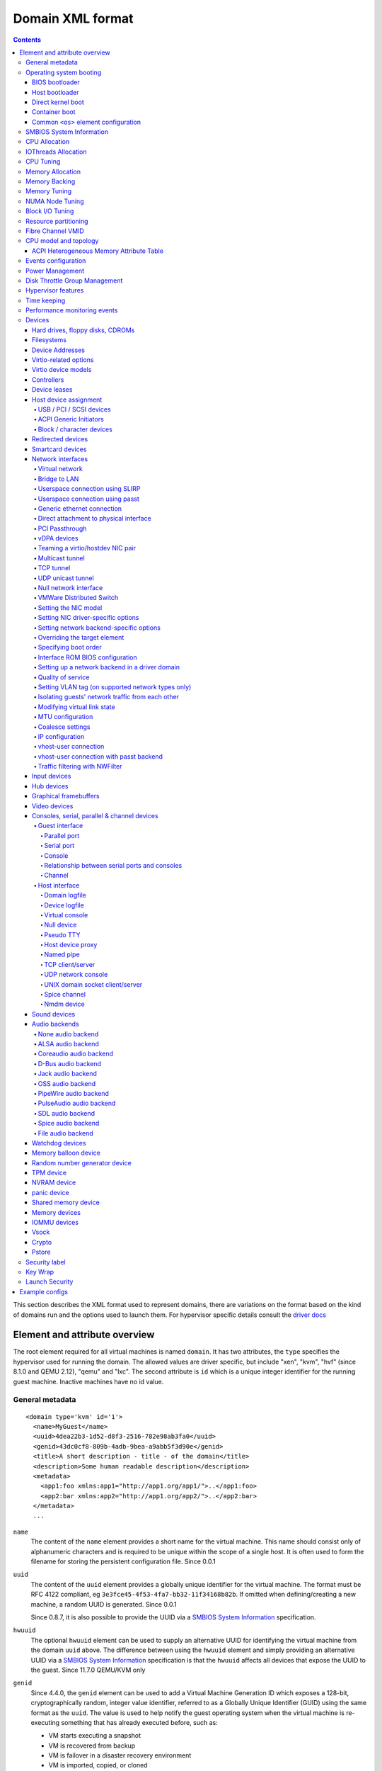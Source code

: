 .. role:: since

=================
Domain XML format
=================

.. contents::

This section describes the XML format used to represent domains, there are
variations on the format based on the kind of domains run and the options used
to launch them. For hypervisor specific details consult the `driver
docs <drivers.html>`__


Element and attribute overview
==============================

The root element required for all virtual machines is named ``domain``. It has
two attributes, the ``type`` specifies the hypervisor used for running the
domain. The allowed values are driver specific, but include "xen", "kvm",
"hvf" (:since:`since 8.1.0 and QEMU 2.12`), "qemu"
and "lxc". The second attribute is ``id`` which is a unique integer identifier
for the running guest machine. Inactive machines have no id value.


General metadata
----------------

::

   <domain type='kvm' id='1'>
     <name>MyGuest</name>
     <uuid>4dea22b3-1d52-d8f3-2516-782e98ab3fa0</uuid>
     <genid>43dc0cf8-809b-4adb-9bea-a9abb5f3d90e</genid>
     <title>A short description - title - of the domain</title>
     <description>Some human readable description</description>
     <metadata>
       <app1:foo xmlns:app1="http://app1.org/app1/">..</app1:foo>
       <app2:bar xmlns:app2="http://app1.org/app2/">..</app2:bar>
     </metadata>
     ...

``name``
   The content of the ``name`` element provides a short name for the virtual
   machine. This name should consist only of alphanumeric characters and is
   required to be unique within the scope of a single host. It is often used to
   form the filename for storing the persistent configuration file.
   :since:`Since 0.0.1`
``uuid``
   The content of the ``uuid`` element provides a globally unique identifier for
   the virtual machine. The format must be RFC 4122 compliant, eg
   ``3e3fce45-4f53-4fa7-bb32-11f34168b82b``. If omitted when defining/creating a
   new machine, a random UUID is generated. :since:`Since 0.0.1`

   :since:`Since 0.8.7`, it is also possible to provide the UUID via a
   `SMBIOS System Information`_ specification.
``hwuuid``
   The optional ``hwuuid`` element can be used to supply an alternative UUID for
   identifying the virtual machine from the domain ``uuid`` above. The difference
   between using the ``hwuuid`` element and simply providing an alternative UUID
   via a `SMBIOS System Information`_ specification is that the ``hwuuid`` affects
   all devices that expose the UUID to the guest.
   :since:`Since 11.7.0 QEMU/KVM only`
``genid``
   :since:`Since 4.4.0`, the ``genid`` element can be used to add a Virtual
   Machine Generation ID which exposes a 128-bit, cryptographically random,
   integer value identifier, referred to as a Globally Unique Identifier (GUID)
   using the same format as the ``uuid``. The value is used to help notify the
   guest operating system when the virtual machine is re-executing something
   that has already executed before, such as:

   -  VM starts executing a snapshot
   -  VM is recovered from backup
   -  VM is failover in a disaster recovery environment
   -  VM is imported, copied, or cloned

   The guest operating system notices the change and is then able to react as
   appropriate by marking its copies of distributed databases as dirty,
   re-initializing its random number generator, etc.

   The libvirt XML parser will accept both a provided GUID value or just
   <genid/> in which case a GUID will be generated and saved in the XML. For the
   transitions such as above, libvirt will change the GUID before re-executing.

``title``
   The optional element ``title`` provides space for a short description of the
   domain. The title should not contain any newlines. :since:`Since 0.9.10`.
``description``
   The content of the ``description`` element provides a human readable
   description of the virtual machine. This data is not used by libvirt in any
   way, it can contain any information the user wants. :since:`Since 0.7.2`
``metadata``
   The ``metadata`` node can be used by applications to store custom metadata in
   the form of XML nodes/trees. Applications must use custom namespaces on their
   XML nodes/trees, with only one top-level element per namespace (if the
   application needs structure, they should have sub-elements to their namespace
   element). :since:`Since 0.9.10`


Operating system booting
------------------------

There are a number of different ways to boot virtual machines each with their
own pros and cons.


BIOS bootloader
~~~~~~~~~~~~~~~

Booting via the BIOS is available for hypervisors supporting full
virtualization. In this case the BIOS has a boot order priority (floppy,
harddisk, cdrom, network) determining where to obtain/find the boot image.

::

   <!-- Xen with fullvirt loader -->
   ...
   <os>
     <type>hvm</type>
     <loader>/usr/lib/xen/boot/hvmloader</loader>
     <boot dev='hd'/>
   </os>
   ...

   <!-- QEMU with default firmware, serial console and SMBIOS -->
   ...
   <os>
     <type>hvm</type>
     <boot dev='cdrom'/>
     <bootmenu enable='yes' timeout='3000'/>
     <smbios mode='sysinfo'/>
     <bios useserial='yes' rebootTimeout='0'/>
   </os>
   ...

   <!-- QEMU with UEFI manual firmware and secure boot -->
   ...
   <os>
     <type>hvm</type>
     <loader readonly='yes' secure='yes' type='pflash'>/usr/share/OVMF/OVMF_CODE.fd</loader>
     <nvram template='/usr/share/OVMF/OVMF_VARS.fd'>/var/lib/libvirt/nvram/guest_VARS.fd</nvram>
     <boot dev='hd'/>
   </os>
   ...

   <!-- QEMU with UEFI manual firmware, secure boot and with NVRAM type 'file'-->
   ...
   <os>
     <type>hvm</type>
     <loader readonly='yes' secure='yes' type='pflash'>/usr/share/OVMF/OVMF_CODE.fd</loader>
     <nvram type='file' template='/usr/share/OVMF/OVMF_VARS.fd'>
       <source file='/var/lib/libvirt/nvram/guest_VARS.fd'/>
     </nvram>
     <boot dev='hd'/>
   </os>
   ...

   <!-- QEMU with UEFI manual firmware, secure boot and with network backed NVRAM'-->
   ...
   <os>
     <type>hvm</type>
     <loader readonly='yes' secure='yes' type='pflash'>/usr/share/OVMF/OVMF_CODE.fd</loader>
     <nvram type='network'>
       <source protocol='iscsi' name='iqn.2013-07.com.example:iscsi-nopool/0'>
         <host name='example.com' port='6000'/>
         <auth username='myname'>
           <secret type='iscsi' usage='mycluster_myname'/>
         </auth>
       </source>
     </nvram>
     <boot dev='hd'/>
   </os>
   ...

   <!-- QEMU with automatic UEFI firmware and secure boot -->
   ...
   <os firmware='efi'>
     <type>hvm</type>
     <loader secure='yes'/>
     <boot dev='hd'/>
   </os>
   ...

   <!-- QEMU with automatic UEFI stateless firmware for AMD SEV -->
   ...
   <os firmware='efi'>
     <type>hvm</type>
     <loader stateless='yes'/>
     <boot dev='hd'/>
   </os>
   ...

``firmware``
   The ``firmware`` attribute allows management applications to automatically
   fill ``<loader/>`` and ``<nvram/>`` elements and possibly enable some
   features required by selected firmware. Accepted values are ``bios`` and
   ``efi``.
   The selection process scans for files describing installed firmware images in
   specified location and uses the most specific one which fulfills domain
   requirements. The locations in order of preference (from generic to most
   specific one) are:

   -  ``/usr/share/qemu/firmware``
   -  ``/etc/qemu/firmware``
   -  ``$XDG_CONFIG_HOME/qemu/firmware``

   For more information refer to firmware metadata specification as described in
   ``docs/interop/firmware.json`` in QEMU repository. Regular users do not need
   to bother. :since:`Since 5.2.0 (QEMU and KVM only)`
   For VMware guests, this is set to ``efi`` when the guest uses UEFI, and it is
   not set when using BIOS.
   :since:`Since 5.3.0 (VMware ESX and Workstation/Player)`
``type``
   The content of the ``type`` element specifies the type of operating system to
   be booted in the virtual machine. ``hvm`` indicates that the OS is one
   designed to run on bare metal, so requires full virtualization. ``linux``
   (badly named!) refers to an OS that supports the Xen 3 hypervisor guest ABI.
   There are also two optional attributes, ``arch`` specifying the CPU
   architecture to virtualization, and ``machine`` referring to the machine
   type. The `Capabilities XML <formatcaps.html>`__ provides details on allowed
   values for these. If ``arch`` is omitted then for most hypervisor drivers,
   the host native arch will be chosen. For the ``test``, ``ESX`` and ``VMWare``
   hypervisor drivers, however, the ``i686`` arch will always be chosen even on
   an ``x86_64`` host. :since:`Since 0.0.1`
``firmware``
   :since:`Since 7.2.0 QEMU/KVM only`

   When using firmware auto-selection there are different features enabled in
   the firmwares. The list of features can be used to limit what firmware should
   be automatically selected for the VM. The list of features can be specified
   using zero or more ``feature`` elements. Libvirt will take into consideration
   only the listed features and ignore the rest when selecting the firmware.

   ``feature``
      The list of mandatory attributes:

      - ``enabled`` (accepted values are ``yes`` and ``no``) is used to tell libvirt
        if the feature must be enabled or not in the automatically selected firmware

      - ``name`` the name of the feature, the list of the features:

        - ``enrolled-keys`` whether the selected nvram template has default
          certificate enrolled. Firmware with Secure Boot feature but without
          enrolled keys will successfully boot non-signed binaries as well.
          Valid only for firmwares with Secure Boot feature.

        - ``secure-boot`` whether the firmware implements UEFI Secure boot feature.
``loader``
   The optional ``loader`` tag refers to a firmware blob, which is specified by
   absolute path, used to assist the domain creation process. It is used by Xen
   fully virtualized domains as well as setting the QEMU BIOS file path for
   QEMU/KVM domains. :since:`Xen since 0.1.0, QEMU/KVM since 0.9.12` Then,
   :since:`since 1.2.8` it's possible for the element to have two optional
   attributes: ``readonly`` (accepted values are ``yes`` and ``no``) to reflect
   the fact that the image should be writable or read-only. The second attribute
   ``type`` accepts values ``rom`` and ``pflash``. It tells the hypervisor where
   in the guest memory the file should be mapped. For instance, if the loader
   path points to an UEFI image, ``type`` should be ``pflash``. Moreover, some
   firmwares may implement the Secure boot feature. Attribute ``secure`` can be
   used to tell the hypervisor that the firmware is capable of Secure Boot feature.
   It cannot be used to enable or disable the feature itself in the firmware.
   :since:`Since 2.1.0`. If the loader is marked as read-only, then with UEFI it
   is assumed that there will be a writable NVRAM available. In some cases,
   however, it may be desirable for the loader to run without any NVRAM, discarding
   any config changes on shutdown. The ``stateless`` flag (:since:`Since 8.6.0`)
   can be used to control this behaviour, when set to ``yes`` NVRAM will never
   be created.

   When firmware autoselection is enabled, the ``format`` attribute can be
   used to tell libvirt to only consider firmware builds that are in a
   specific format. Supported values are ``raw`` and ``qcow2``.
   :since:`Since 9.2.0 (QEMU only)`

``nvram``
   Some UEFI firmwares may want to use a non-volatile memory to store some
   variables. In the host, this is represented as a file and the absolute path
   to the file is stored in this element. Moreover, when the domain is started
   up libvirt copies so called master NVRAM store file either selected by the
   firmware autoselection process or defined in ``qemu.conf``.
   If needed, the ``template`` attribute can be used to override the
   automatically chosen NVRAM template and ``templateFormat`` to specify the
   format for the template file (currently supported are ``raw`` and ``qcow2``).
   When firmware auto-selection is in use the ``templateFormat`` field reflects
   the format of the picked template. :since:`Since 10.10.0 (QEMU only)`

   Note, that for transient domains if the NVRAM file has been created by
   libvirt it is left behind and it is management application's responsibility
   to save and remove file (if needed to be persistent). :since:`Since 1.2.8`

   :since:`Since 8.5.0`,  it's possible for the element to have ``type`` attribute
   (accepts values ``file``, ``block`` and ``network``) in that case the NVRAM
   storage is described by a ``<source>`` sub-element with the same syntax as
   ``disk``'s source. See `Hard drives, floppy disks, CDROMs`_. For ``block``
   backed NVRAM images it may be necessary to ensure that the block device
   has the correct guest visible size based on hypervisor expectations. This
   may require use of non ``raw`` format image that allows arbitrary disk
   size.

   **Note:** ``network`` backed NVRAM the variables are not instantiated from
   the ``template`` and it's user's responsibility to provide a valid NVRAM image.

   This element supports a ``format`` attribute, which specifies the format
   of the NVRAM image. :since:`Since 9.2.0 (QEMU only)` Note that hypervisors
   may not support automatic population of the nvram if ``format`` differs from
   ``templateFormat`` or may support only a specific ``format``.

   It is not valid to provide this element if the loader is marked as
   stateless.

``boot``
   The ``dev`` attribute takes one of the values "fd", "hd", "cdrom" or
   "network" and is used to specify the next boot device to consider. The
   ``boot`` element can be repeated multiple times to setup a priority list of
   boot devices to try in turn. Multiple devices of the same type are sorted
   according to their targets while preserving the order of buses. After
   defining the domain, its XML configuration returned by libvirt (through
   virDomainGetXMLDesc) lists devices in the sorted order. Once sorted, the
   first device is marked as bootable. Thus, e.g., a domain configured to boot
   from "hd" with vdb, hda, vda, and hdc disks assigned to it will boot from vda
   (the sorted list is vda, vdb, hda, hdc). Similar domain with hdc, vda, vdb,
   and hda disks will boot from hda (sorted disks are: hda, hdc, vda, vdb). It
   can be tricky to configure in the desired way, which is why per-device boot
   elements (see `Hard drives, floppy disks, CDROMs`_, `Network interfaces`_,
   and `Host device assignment`_ sections below) were introduced and they are
   the preferred way providing full control over booting order.
   The ``boot`` element and per-device boot elements are mutually exclusive.
   :since:`Since 0.1.3, per-device boot since 0.8.8`
``smbios``
   How to populate SMBIOS information visible in the guest. The ``mode``
   attribute must be specified, and is either "emulate" (let the hypervisor
   generate all values), "host" (copy all of Block 0 and Block 1, except for the
   UUID, from the host's SMBIOS values; the
   `virConnectGetSysinfo <html/libvirt-libvirt-host.html#virConnectGetSysinfo>`__
   call can be used to see what values are copied), or "sysinfo" (use the values
   in the `SMBIOS System Information`_ element). If not specified, the
   hypervisor default is used. :since:`Since 0.8.7`

Up till here the BIOS/UEFI configuration knobs are generic enough to be
implemented by majority (if not all) firmwares out there. However, from now on
not every single setting makes sense to all firmwares. For instance,
``rebootTimeout`` doesn't make sense for UEFI, ``useserial`` might not be usable
with a BIOS firmware that doesn't produce any output onto serial line, etc.
Moreover, firmwares don't usually export their capabilities for libvirt (or
users) to check. And the set of their capabilities can change with every new
release. Hence users are advised to try the settings they use before relying on
them in production.

``bootmenu``
   Whether or not to enable an interactive boot menu prompt on guest startup.
   The ``enable`` attribute can be either "yes" or "no". If not specified, the
   hypervisor default is used. :since:`Since 0.8.3` Additional attribute
   ``timeout`` takes the number of milliseconds the boot menu should wait until
   it times out. Allowed values are numbers in range [0, 65535] inclusive and it
   is ignored unless ``enable`` is set to "yes". :since:`Since 1.2.8`
``bios``
   This element has attribute ``useserial`` with possible values ``yes`` or
   ``no``. It enables or disables Serial Graphics Adapter which allows users to
   see BIOS messages on a serial port. Therefore, one needs to have `Serial port`_
   defined. :since:`Since 0.9.4`.
   The ``rebootTimeout`` attribute (:since:`since 0.10.2 (QEMU only)`)
   controls whether and after how long the guest should start booting again in
   case the boot fails (according to BIOS). The value is in milliseconds with
   maximum of ``65535`` and special value ``-1`` disables the reboot.

Host bootloader
~~~~~~~~~~~~~~~

Hypervisors employing paravirtualization do not usually emulate a BIOS, and
instead the host is responsible to kicking off the operating system boot. This
may use a pseudo-bootloader in the host to provide an interface to choose a
kernel for the guest. An example is ``pygrub`` with Xen. The Bhyve hypervisor
also uses a host bootloader, either ``bhyveload`` or ``grub-bhyve``.

::

   ...
   <bootloader>/usr/bin/pygrub</bootloader>
   <bootloader_args>--append single</bootloader_args>
   ...

``bootloader``
   The content of the ``bootloader`` element provides a fully qualified path to
   the bootloader executable in the host OS. This bootloader will be run to
   choose which kernel to boot. The required output of the bootloader is
   dependent on the hypervisor in use. :since:`Since 0.1.0`
``bootloader_args``
   The optional ``bootloader_args`` element allows command line arguments to be
   passed to the bootloader. :since:`Since 0.2.3`

Direct kernel boot
~~~~~~~~~~~~~~~~~~

When installing a new guest OS it is often useful to boot directly from a kernel
and initrd stored in the host OS, allowing command line arguments to be passed
directly to the installer. This capability is usually available for both para
and full virtualized guests.

::

   ...
   <os>
     <type>hvm</type>
     <loader>/usr/lib/xen/boot/hvmloader</loader>
     <kernel>/root/f8-i386-vmlinuz</kernel>
     <initrd>/root/f8-i386-initrd</initrd>
     <cmdline>console=ttyS0 ks=http://example.com/f8-i386/os/</cmdline>
     <shim>/path/to/shim.efi</shim>
     <dtb>/root/ppc.dtb</dtb>
   </os>
   ...

``type``
   This element has the same semantics as described earlier in the
   `BIOS bootloader`_ section.
``loader``
   This element has the same semantics as described earlier in the
   `BIOS bootloader`_ section.
``kernel``
   The contents of this element specify the fully-qualified path to the kernel
   image in the host OS.
``initrd``
   The contents of this element specify the fully-qualified path to the
   (optional) ramdisk image in the host OS.
``cmdline``
   The contents of this element specify arguments to be passed to the kernel (or
   installer) at boot time. This is often used to specify an alternate primary
   console (eg serial port), or the installation media source / kickstart file
``shim``
   Use specified fully-qualified path to load an initial UEFI bootloader that
   handles chaining to a trusted full bootloader under secure boot
   environments.
``dtb``
   The contents of this element specify the fully-qualified path to the
   (optional) device tree binary (dtb) image in the host OS.
   :since:`Since 1.0.4`

Container boot
~~~~~~~~~~~~~~

When booting a domain using container based virtualization, instead of a kernel
/ boot image, a path to the init binary is required, using the ``init`` element.
By default this will be launched with no arguments. To specify the initial argv,
use the ``initarg`` element, repeated as many time as is required. The
``cmdline`` element, if set will be used to provide an equivalent to
``/proc/cmdline`` but will not affect init argv.

To set environment variables, use the ``initenv`` element, one for each
variable.

To set a custom work directory for the init, use the ``initdir`` element.

To run the init command as a given user or group, use the ``inituser`` or
``initgroup`` elements respectively. Both elements can be provided either a user
(resp. group) id or a name. Prefixing the user or group id with a ``+`` will
force it to be considered like a numeric value. Without this, it will be first
tried as a user or group name.

::

   <os>
     <type arch='x86_64'>exe</type>
     <init>/bin/systemd</init>
     <initarg>--unit</initarg>
     <initarg>emergency.service</initarg>
     <initenv name='MYENV'>some value</initenv>
     <initdir>/my/custom/cwd</initdir>
     <inituser>tester</inituser>
     <initgroup>1000</initgroup>
   </os>

If you want to enable user namespace, set the ``idmap`` element. The ``uid`` and
``gid`` elements have three attributes:

``start``
   First user ID in container. It must be '0'.
``target``
   The first user ID in container will be mapped to this target user ID in host.
``count``
   How many users in container are allowed to map to host's user.

::

   <idmap>
     <uid start='0' target='1000' count='10'/>
     <gid start='0' target='1000' count='10'/>
   </idmap>

Common ``<os>`` element configuration
~~~~~~~~~~~~~~~~~~~~~~~~~~~~~~~~~~~~~

These options apply to any form of booting of the guest OS.

::

   ...
   <os>
     ...
     <acpi>
       <table type='slic'>/path/to/slic.dat</table>
     </acpi>
   </os>
   ...

``acpi``
   The ``table`` element contains a fully-qualified path to the ACPI table,
   with the ``type`` attribute dictating what data must be present in the
   file:

   * ``raw``: a single ACPI table with header and data, with ACPI
     signature auto-detected from header (:since:`Since 11.2.0 (QEMU)`).
   * ``rawset``: concatenation of multiple ACPI tables with header
     and data, each with any ACPI signature, auto-detected from header
     (:since:`Since 11.2.0 (Xen)`).
   * ``slic``: a single ACPI table with header and data, providing
     software licensing information. The ACPI table signature in the
     header will be forced to ``SLIC`` (:since:`Since 1.3.5 (QEMU)`,
     mis-interpreted as ``rawset`` :since:`Since 5.9.0 (Xen)`).
   * ``msdm``: a single ACPI table with header and data, providing
     Microsoft Data Management information. The ACPI table signature
     in the header will be forced to ``MSDM``
     (:since:`Since 11.2.0 (QEMU)`).

   Each type may be used only once, except for ``raw`` which can
   appear multiple times.


SMBIOS System Information
-------------------------

Some hypervisors allow control over what system information is presented to the
guest (for example, SMBIOS fields can be populated by a hypervisor and inspected
via the ``dmidecode`` command in the guest). The optional ``sysinfo`` element
covers all such categories of information. :since:`Since 0.8.7`

::

   ...
   <os>
     <smbios mode='sysinfo'/>
     ...
   </os>
   <sysinfo type='smbios'>
     <bios>
       <entry name='vendor'>LENOVO</entry>
     </bios>
     <system>
       <entry name='manufacturer'>Fedora</entry>
       <entry name='product'>Virt-Manager</entry>
       <entry name='version'>0.9.4</entry>
     </system>
     <baseBoard>
       <entry name='manufacturer'>LENOVO</entry>
       <entry name='product'>20BE0061MC</entry>
       <entry name='version'>0B98401 Pro</entry>
       <entry name='serial'>W1KS427111E</entry>
     </baseBoard>
     <chassis>
       <entry name='manufacturer'>Dell Inc.</entry>
       <entry name='version'>2.12</entry>
       <entry name='serial'>65X0XF2</entry>
       <entry name='asset'>40000101</entry>
       <entry name='sku'>Type3Sku1</entry>
     </chassis>
     <oemStrings>
       <entry>myappname:some arbitrary data</entry>
       <entry>otherappname:more arbitrary data</entry>
     </oemStrings>
   </sysinfo>
   <sysinfo type='fwcfg'>
     <entry name='opt/com.example/name'>example value</entry>
     <entry name='opt/com.coreos/config' file='/tmp/provision.ign'/>
   </sysinfo>
   ...

The ``sysinfo`` element has a mandatory attribute ``type`` that determine the
layout of sub-elements, with supported values of:

``smbios``
   Sub-elements call out specific SMBIOS values, which will affect the guest if
   used in conjunction with the ``smbios`` sub-element of the ``os`` element
   (see `Operating system booting`_). Each sub-element of ``sysinfo`` names a SMBIOS
   block, and within those elements can be a list of ``entry`` elements that
   describe a field within the block. The following blocks and entries are
   recognized:

   ``bios``
      This is block 0 of SMBIOS, with entry names drawn from:

      ``vendor``
         BIOS Vendor's Name
      ``version``
         BIOS Version
      ``date``
         BIOS release date. If supplied, is in either mm/dd/yy or mm/dd/yyyy
         format. If the year portion of the string is two digits, the year is
         assumed to be 19yy.
      ``release``
         System BIOS Major and Minor release number values concatenated together
         as one string separated by a period, for example, 10.22.

   ``system``
      This is block 1 of SMBIOS, with entry names drawn from:

      ``manufacturer``
         Manufacturer of BIOS
      ``product``
         Product Name
      ``version``
         Version of the product
      ``serial``
         Serial number
      ``uuid``
         Universal Unique ID number. If this entry is provided alongside a
         top-level ``uuid`` element (see `General metadata`_), then the two
         values must match.
      ``sku``
         SKU number to identify a particular configuration.
      ``family``
         Identify the family a particular computer belongs to.

   ``baseBoard``
      This is block 2 of SMBIOS. This element can be repeated multiple times to
      describe all the base boards; however, not all hypervisors necessarily
      support the repetition. The element can have the following children:

      ``manufacturer``
         Manufacturer of BIOS
      ``product``
         Product Name
      ``version``
         Version of the product
      ``serial``
         Serial number
      ``asset``
         Asset tag
      ``location``
         Location in chassis

      NB: Incorrectly supplied entries for the ``bios``, ``system`` or
      ``baseBoard`` blocks will be ignored without error. Other than ``uuid``
      validation and ``date`` format checking, all values are passed as strings
      to the hypervisor driver.
   ``chassis``
      :since:`Since 4.1.0`, this is block 3 of SMBIOS, with entry names drawn
      from:

      ``manufacturer``
         Manufacturer of Chassis
      ``version``
         Version of the Chassis
      ``serial``
         Serial number
      ``asset``
         Asset tag
      ``sku``
         SKU number

   ``oemStrings``
      This is block 11 of SMBIOS. This element should appear once and can have
      multiple ``entry`` child elements, each providing arbitrary string data.
      There are no restrictions on what data can be provided in the entries,
      however, if the data is intended to be consumed by an application in the
      guest, it is recommended to use the application name as a prefix in the
      string. ( :since:`Since 4.1.0` )

``fwcfg``
   Some hypervisors provide unified way to tweak how firmware configures itself,
   or may contain tables to be installed for the guest OS, for instance boot
   order, ACPI, SMBIOS, etc.

   It even allows users to define their own config blobs. In case of QEMU,
   these then appear under domain's sysfs (if the guest kernel has FW_CFG_SYSFS
   config option enabled), under ``/sys/firmware/qemu_fw_cfg``. Note, that
   these values apply regardless the ``<smbios/>`` mode under ``<os/>``.
   :since:`Since 6.5.0`

   **Please note that because of limited number of data slots use of fwcfg is
   strongly discouraged and <oemStrings/> should be used instead**.

   ::

        <sysinfo type='fwcfg'>
          <entry name='opt/com.example/name'>example value</entry>
          <entry name='opt/com.example/config' file='/tmp/provision.ign'/>
        </sysinfo>

   The ``sysinfo`` element can have multiple ``entry`` child elements. Each
   element then has mandatory ``name`` attribute, which defines the name of the
   blob and must begin with ``opt/`` and to avoid clashing with other names is
   advised to be in form ``opt/$RFQDN/$name`` where ``$RFQDN`` is a reverse
   fully qualified domain name you control. Then, the element can either contain
   the value (to set the blob value directly), or ``file`` attribute (to set the
   blob value from the file).


CPU Allocation
--------------

::

   <domain>
     ...
     <vcpu placement='static' cpuset="1-4,^3,6" current="1">2</vcpu>
     <vcpus>
       <vcpu id='0' enabled='yes' hotpluggable='no' order='1'/>
       <vcpu id='1' enabled='no' hotpluggable='yes'/>
     </vcpus>
     ...
   </domain>

``vcpu``
   The content of this element defines the maximum number of virtual CPUs
   allocated for the guest OS, which must be between 1 and the maximum supported
   by the hypervisor.

   ``cpuset``
      The optional attribute ``cpuset`` is a comma-separated list of physical
      CPU numbers that domain process and virtual CPUs can be pinned to by
      default. (NB: The pinning policy of domain process and virtual CPUs can be
      specified separately by ``cputune``. If the attribute ``emulatorpin`` of
      ``cputune`` is specified, the ``cpuset`` specified by ``vcpu`` here will
      be ignored. Similarly, for virtual CPUs which have the ``vcpupin``
      specified, the ``cpuset`` specified by ``cpuset`` here will be ignored.
      For virtual CPUs which don't have ``vcpupin`` specified, each will be
      pinned to the physical CPUs specified by ``cpuset`` here). Each element in
      that list is either a single CPU number, a range of CPU numbers, or a
      caret followed by a CPU number to be excluded from a previous range.
      :since:`Since 0.4.4`
   ``current``
      The optional attribute ``current`` can be used to specify whether fewer
      than the maximum number of virtual CPUs should be enabled.
      :since:`Since 0.8.5`
   ``placement``
      The optional attribute ``placement`` can be used to indicate the CPU
      placement mode for domain process. The value can be either "static" or
      "auto", but defaults to ``placement`` of ``numatune`` or "static" if
      ``cpuset`` is specified. Using "auto" indicates the domain process will be
      pinned to the advisory nodeset from querying numad and the value of
      attribute ``cpuset`` will be ignored if it's specified. If both ``cpuset``
      and ``placement`` are not specified or if ``placement`` is "static", but
      no ``cpuset`` is specified, the domain process will be pinned to all the
      available physical CPUs. :since:`Since 0.9.11 (QEMU and KVM only)`

``vcpus``
   The vcpus element allows to control state of individual vCPUs. The ``id``
   attribute specifies the vCPU id as used by libvirt in other places such as
   vCPU pinning, scheduler information and NUMA assignment. Note that the vCPU
   ID as seen in the guest may differ from libvirt ID in certain cases. Valid
   IDs are from 0 to the maximum vCPU count as set by the ``vcpu`` element minus
   1. The ``enabled`` attribute allows to control the state of the vCPU. Valid
   values are ``yes`` and ``no``. ``hotpluggable`` controls whether given vCPU
   can be hotplugged and hotunplugged in cases when the CPU is enabled at boot.
   Note that all disabled vCPUs must be hotpluggable. Valid values are ``yes``
   and ``no``. ``order`` allows to specify the order to add the online vCPUs.
   For hypervisors/platforms that require to insert multiple vCPUs at once the
   order may be duplicated across all vCPUs that need to be enabled at once.
   Specifying order is not necessary, vCPUs are then added in an arbitrary
   order. If order info is used, it must be used for all online vCPUs.
   Hypervisors may clear or update ordering information during certain
   operations to assure valid configuration. Note that hypervisors may create
   hotpluggable vCPUs differently from boot vCPUs thus special initialization
   may be necessary. Hypervisors may require that vCPUs enabled on boot which
   are not hotpluggable are clustered at the beginning starting with ID 0. It
   may be also required that vCPU 0 is always present and non-hotpluggable. Note
   that providing state for individual CPUs may be necessary to enable support
   of addressable vCPU hotplug and this feature may not be supported by all
   hypervisors. For QEMU the following conditions are required. vCPU 0 needs to
   be enabled and non-hotpluggable. On PPC64 along with it vCPUs that are in the
   same core need to be enabled as well. All non-hotpluggable CPUs present at
   boot need to be grouped after vCPU 0. :since:`Since 2.2.0 (QEMU only)`


IOThreads Allocation
--------------------

IOThreads are dedicated event loop threads for supported disk devices to perform
block I/O requests in order to improve scalability especially on an SMP
host/guest with many LUNs. :since:`Since 1.2.8 (QEMU only)`

::

   <domain>
     ...
     <iothreads>4</iothreads>
     ...
   </domain>

::

   <domain>
     ...
     <iothreadids>
       <iothread id="2"/>
       <iothread id="4"/>
       <iothread id="6"/>
       <iothread id="8" thread_pool_min="2" thread_pool_max="32">
         <poll max='123' grow='456' shrink='789'/>
       </iothread>
     </iothreadids>
     <defaultiothread thread_pool_min="8" thread_pool_max="16"/>
     ...
   </domain>

``iothreads``
   The content of this optional element defines the number of IOThreads to be
   assigned to the domain for use by supported target storage devices. There
   should be only 1 or 2 IOThreads per host CPU. There may be more than one
   supported device assigned to each IOThread. :since:`Since 1.2.8`
``iothreadids``
   The optional ``iothreadids`` element provides the capability to specifically
   define the IOThread ID's for the domain. By default, IOThread ID's are
   sequentially numbered starting from 1 through the number of ``iothreads``
   defined for the domain. The ``id`` attribute is used to define the IOThread
   ID. The ``id`` attribute must be a positive integer greater than 0. If there
   are less ``iothreadids`` defined than ``iothreads`` defined for the domain,
   then libvirt will sequentially fill ``iothreadids`` starting at 1 avoiding
   any predefined ``id``. If there are more ``iothreadids`` defined than
   ``iothreads`` defined for the domain, then the ``iothreads`` value will be
   adjusted accordingly. :since:`Since 1.2.15`
   The element has two optional attributes ``thread_pool_min`` and
   ``thread_pool_max`` which allow setting lower and upper boundary for number
   of worker threads for given IOThread. While the former can be value of zero,
   the latter can't. :since:`Since 8.5.0`
   :since:`Since 9.4.0` an optional sub-element ``poll`` with can be used to
   override the hypervisor-default interval of polling for the iothread before
   it switches back to events. The optional attribute ``max`` sets the maximum
   time polling should be used in nanoseconds. Setting ``max`` to ``0`` disables
   polling. Attributes ``grow`` and ``shrink`` override (or disable when set to
   ``0`` the default steps for increasing/decreasing the polling interval if
   the set interval is deemed insufficient or extensive.
``defaultiothread``
   This element represents the default event loop within hypervisor, where I/O
   requests from devices not assigned to a specific IOThread are processed.
   The element then can have ``thread_pool_min`` and/or ``thread_pool_max``
   attributes, which control the lower and upper boundary for number of worker
   threads of the default event loop. Emulator might be multithreaded and spawn
   so called worker threads on demand. In general neither of these attributes
   should be set (leaving the emulator use its own default values), unless the
   emulator runs in a real time workload and thus can't afford unpredictability
   of time it takes to spawn new worker threads. :since:`Since 8.5.0`


CPU Tuning
----------

::

   <domain>
     ...
     <cputune>
       <vcpupin vcpu="0" cpuset="1-4,^2"/>
       <vcpupin vcpu="1" cpuset="0,1"/>
       <vcpupin vcpu="2" cpuset="2,3"/>
       <vcpupin vcpu="3" cpuset="0,4"/>
       <emulatorpin cpuset="1-3"/>
       <iothreadpin iothread="1" cpuset="5,6"/>
       <iothreadpin iothread="2" cpuset="7,8"/>
       <shares>2048</shares>
       <period>1000000</period>
       <quota>-1</quota>
       <global_period>1000000</global_period>
       <global_quota>-1</global_quota>
       <emulator_period>1000000</emulator_period>
       <emulator_quota>-1</emulator_quota>
       <iothread_period>1000000</iothread_period>
       <iothread_quota>-1</iothread_quota>
       <vcpusched vcpus='0-4,^3' scheduler='fifo' priority='1'/>
       <iothreadsched iothreads='2' scheduler='batch'/>
       <cachetune vcpus='0-3'>
         <cache id='0' level='3' type='both' size='3' unit='MiB'/>
         <cache id='1' level='3' type='both' size='3' unit='MiB'/>
         <monitor level='3' vcpus='1'/>
         <monitor level='3' vcpus='0-3'/>
       </cachetune>
       <cachetune vcpus='4-5'>
         <monitor level='3' vcpus='4'/>
         <monitor level='3' vcpus='5'/>
       </cachetune>
       <memorytune vcpus='0-3'>
         <node id='0' bandwidth='60'/>
       </memorytune>

     </cputune>
     ...
   </domain>

``cputune``
   The optional ``cputune`` element provides details regarding the CPU tunable
   parameters for the domain. Note: for the qemu driver, the optional
   ``vcpupin`` and ``emulatorpin`` pinning settings are honored after the
   emulator is launched and NUMA constraints considered. This means that it is
   expected that other physical CPUs of the host will be used during this time
   by the domain, which will be reflected by the output of ``virsh cpu-stats``.
   :since:`Since 0.9.0`
``vcpupin``
   The optional ``vcpupin`` element specifies which of host's physical CPUs the
   domain vCPU will be pinned to. If this is omitted, and attribute ``cpuset``
   of element ``vcpu`` is not specified, the vCPU is pinned to all the physical
   CPUs by default. It contains two required attributes, the attribute ``vcpu``
   specifies vCPU id, and the attribute ``cpuset`` is same as attribute
   ``cpuset`` of element ``vcpu``.
   :since:`QEMU driver support since 0.9.0, Xen driver support since 0.9.1`
``emulatorpin``
   The optional ``emulatorpin`` element specifies which of host physical CPUs
   the "emulator", a subset of a domain not including vCPU or iothreads will be
   pinned to. If this is omitted, and attribute ``cpuset`` of element ``vcpu``
   is not specified, "emulator" is pinned to all the physical CPUs by default.
   It contains one required attribute ``cpuset`` specifying which physical CPUs
   to pin to.
``iothreadpin``
   The optional ``iothreadpin`` element specifies which of host physical CPUs
   the IOThreads will be pinned to. If this is omitted and attribute ``cpuset``
   of element ``vcpu`` is not specified, the IOThreads are pinned to all the
   physical CPUs by default. There are two required attributes, the attribute
   ``iothread`` specifies the IOThread ID and the attribute ``cpuset``
   specifying which physical CPUs to pin to. See the `IOThreads Allocation`_
   section documenting valid values of ``iothread``. :since:`Since 1.2.9`
``shares``
   The optional ``shares`` element specifies the proportional weighted share for
   the domain. If this is omitted, it defaults to the OS provided defaults. NB,
   There is no unit for the value, it's a relative measure based on the setting
   of other VM, e.g. A VM configured with value 2048 will get twice as much CPU
   time as a VM configured with value 1024. The value should be in range
   [2, 262144] using cgroups v1, [1, 10000] using cgroups v2. :since:`Since 0.9.0`
``period``
   The optional ``period`` element specifies the enforcement interval (unit:
   microseconds). Within ``period``, each vCPU of the domain will not be allowed
   to consume more than ``quota`` worth of runtime. The value should be in range
   [1000, 1000000]. A period with value 0 means no value.
   :since:`Only QEMU driver support since 0.9.4, LXC since 0.9.10`
``quota``
   The optional ``quota`` element specifies the maximum allowed bandwidth (unit:
   microseconds). A domain with ``quota`` as any negative value indicates that
   the domain has infinite bandwidth for vCPU threads, which means that it is
   not bandwidth controlled. The value should be in range [1000,
   17592186044415] or less than 0. A quota with value 0 means no value. You
   can use this feature to ensure that all vCPUs run at the same speed.
   :since:`Only QEMU driver support since 0.9.4, LXC since 0.9.10`
``global_period``
   The optional ``global_period`` element specifies the enforcement CFS
   scheduler interval (unit: microseconds) for the whole domain in contrast with
   ``period`` which enforces the interval per vCPU. The value should be in range
   1000, 1000000]. A ``global_period`` with value 0 means no value.
   :since:`Only QEMU driver support since 1.3.3`
``global_quota``
   The optional ``global_quota`` element specifies the maximum allowed bandwidth
   (unit: microseconds) within a period for the whole domain. A domain with
   ``global_quota`` as any negative value indicates that the domain has infinite
   bandwidth, which means that it is not bandwidth controlled. The value should
   be in range [1000, 17592186044415] or less than 0. A ``global_quota`` with
   value 0 means no value. :since:`Only QEMU driver support since 1.3.3`
``emulator_period``
   The optional ``emulator_period`` element specifies the enforcement interval
   (unit: microseconds). Within ``emulator_period``, emulator threads (those
   excluding vCPUs) of the domain will not be allowed to consume more than
   ``emulator_quota`` worth of runtime. The value should be in range [1000,
   1000000]. A period with value 0 means no value.
   :since:`Only QEMU driver support since 0.10.0`
``emulator_quota``
   The optional ``emulator_quota`` element specifies the maximum allowed
   bandwidth (unit: microseconds) for domain's emulator threads (those excluding
   vCPUs). A domain with ``emulator_quota`` as any negative value indicates that
   the domain has infinite bandwidth for emulator threads (those excluding
   vCPUs), which means that it is not bandwidth controlled. The value should be
   in range [1000, 17592186044415] or less than 0. A quota with value 0 means
   no value. :since:`Only QEMU driver support since 0.10.0`
``iothread_period``
   The optional ``iothread_period`` element specifies the enforcement interval
   (unit: microseconds) for IOThreads. Within ``iothread_period``, each IOThread
   of the domain will not be allowed to consume more than ``iothread_quota``
   worth of runtime. The value should be in range [1000, 1000000]. An
   iothread_period with value 0 means no value.
   :since:`Only QEMU driver support since 2.1.0`
``iothread_quota``
   The optional ``iothread_quota`` element specifies the maximum allowed
   bandwidth (unit: microseconds) for IOThreads. A domain with
   ``iothread_quota`` as any negative value indicates that the domain IOThreads
   have infinite bandwidth, which means that it is not bandwidth controlled. The
   value should be in range [1000, 17592186044415] or less than 0. An
   ``iothread_quota`` with value 0 means no value. You can use this feature to
   ensure that all IOThreads run at the same speed.
   :since:`Only QEMU driver support since 2.1.0`
``vcpusched``, ``iothreadsched`` and ``emulatorsched``
   The optional ``vcpusched``, ``iothreadsched`` and ``emulatorsched`` elements
   specify the scheduler type (values ``batch``, ``idle``, ``fifo``, ``rr``) for
   particular vCPU, IOThread and emulator threads respectively. For ``vcpusched``
   and ``iothreadsched`` the attributes ``vcpus`` and ``iothreads`` select which
   vCPUs/IOThreads this setting applies to, leaving them out sets the default.
   The element ``emulatorsched`` does not have that attribute. Valid ``vcpus``
   values start at 0 through one less than the number of vCPU's defined for the
   domain. Valid ``iothreads`` values are described in the `IOThreads Allocation`_
   section. If no ``iothreadids`` are
   defined, then libvirt numbers IOThreads from 1 to the number of ``iothreads``
   available for the domain. For real-time schedulers (``fifo``, ``rr``),
   priority must be specified as well (and is ignored for non-real-time ones).
   The value range for the priority depends on the host kernel (usually 1-99).
   :since:`Since 1.2.13` ``emulatorsched`` :since:`since 5.3.0`
``cachetune`` :since:`Since 4.1.0`
   Optional ``cachetune`` element can control allocations for CPU caches using
   the resctrl on the host. Whether or not is this supported can be gathered
   from capabilities where some limitations like minimum size and required
   granularity are reported as well. The required attribute ``vcpus`` specifies
   to which vCPUs this allocation applies. A vCPU can only be member of one
   ``cachetune`` element allocation. The vCPUs specified by cachetune can be
   identical with those in memorytune, however they are not allowed to overlap.
   The optional, output only ``id`` attribute identifies cache uniquely.
   Supported subelements are:

   ``cache``
      This optional element controls the allocation of CPU cache and has the
      following attributes:

      ``level``
         Host cache level from which to allocate.
      ``id``
         Host cache id from which to allocate.
      ``type``
         Type of allocation. Can be ``code`` for code (instructions), ``data``
         for data or ``both`` for both code and data (unified). Currently the
         allocation can be done only with the same type as the host supports,
         meaning you cannot request ``both`` for host with CDP (code/data
         prioritization) enabled.
      ``size``
         The size of the region to allocate. The value by default is in bytes,
         but the ``unit`` attribute can be used to scale the value.
      ``unit`` (optional)
         If specified it is the unit such as KiB, MiB, GiB, or TiB (described in
         the ``memory`` element for `Memory Allocation`_) in which ``size`` is
         specified, defaults to bytes.

   ``monitor`` :since:`Since 4.10.0`
      The optional element ``monitor`` creates the cache monitor(s) for current
      cache allocation and has the following required attributes:

      ``level``
         Host cache level the monitor belongs to.
      ``vcpus``
         vCPU list the monitor applies to. A monitor's vCPU list can only be the
         member(s) of the vCPU list of the associated allocation. The default
         monitor has the same vCPU list as the associated allocation. For
         non-default monitors, overlapping vCPUs are not permitted.

``memorytune`` :since:`Since 4.7.0`
   Optional ``memorytune`` element can control allocations for memory bandwidth
   using the resctrl on the host. Whether or not is this supported can be
   gathered from capabilities where some limitations like minimum bandwidth and
   required granularity are reported as well. The required attribute ``vcpus``
   specifies to which vCPUs this allocation applies. A vCPU can only be member
   of one ``memorytune`` element allocation. The ``vcpus`` specified by
   ``memorytune`` can be identical to those specified by ``cachetune``. However
   they are not allowed to overlap each other. Supported subelements are:

   ``node``
      This element controls the allocation of CPU memory bandwidth and has the
      following attributes:

      ``id``
         Host node id from which to allocate memory bandwidth.
      ``bandwidth``
         The memory bandwidth to allocate from this node. The value is usually
         in percent (Intel) but can also be in MB/s (if resctrl is mounted with
         the ``mba_MBps`` option) or in 1/8 GB/s increments (AMD).  The user is
         responsible for making sure the value makes sense on their system and
         configuration.


Memory Allocation
-----------------

::

   <domain>
     ...
     <maxMemory slots='16' unit='KiB'>1524288</maxMemory>
     <memory unit='KiB'>524288</memory>
     <currentMemory unit='KiB'>524288</currentMemory>
     ...
   </domain>

``memory``
   The maximum allocation of memory for the guest at boot time. The memory
   allocation includes possible additional memory devices specified at start or
   hotplugged later. The units for this value are determined by the optional
   attribute ``unit``, which defaults to "KiB" (kibibytes, 2\ :sup:`10` or
   blocks of 1024 bytes). Valid units are "b" or "bytes" for bytes, "KB" for
   kilobytes (10\ :sup:`3` or 1,000 bytes), "k" or "KiB" for kibibytes (1024
   bytes), "MB" for megabytes (10\ :sup:`6` or 1,000,000 bytes), "M" or "MiB" for
   mebibytes (2\ :sup:`20` or 1,048,576 bytes), "GB" for gigabytes (10\ :sup:`9` or
   1,000,000,000 bytes), "G" or "GiB" for gibibytes (2\ :sup:`30` or 1,073,741,824
   bytes), "TB" for terabytes (10\ :sup:`12` or 1,000,000,000,000 bytes), or "T"
   or "TiB" for tebibytes (2\ :sup:`40` or 1,099,511,627,776 bytes). However, the
   value will be rounded up to the nearest kibibyte by libvirt, and may be
   further rounded to the granularity supported by the hypervisor. Some
   hypervisors also enforce a minimum, such as 4000KiB. In case NUMA is
   configured for the guest (See `CPU model and topology`_) the ``memory`` element
   can be omitted. In the case of crash, optional attribute ``dumpCore`` can be
   used to control whether the guest memory should be included in the generated
   coredump or not (values "on", "off"). ``unit`` :since:`since 0.9.11`,
   ``dumpCore`` :since:`since 0.10.2 (QEMU only)`
``maxMemory``
   The run time maximum memory allocation of the guest. The initial memory
   specified by either the ``<memory>`` element or the NUMA cell size
   configuration can be increased by hot-plugging of memory to the limit
   specified by this element. The ``unit`` attribute behaves the same as for
   ``<memory>``. The ``slots`` attribute specifies the number of slots available
   for adding memory to the guest. The bounds are hypervisor specific. Note that
   due to alignment of the memory chunks added via memory hotplug the full size
   allocation specified by this element may be impossible to achieve.
   :since:`Since 1.2.14 supported by the QEMU driver`.
``currentMemory``
   The actual allocation of memory for the guest. This value can be less than
   the maximum allocation, to allow for ballooning up the guests memory on the
   fly. If this is omitted, it defaults to the same value as the ``memory``
   element. The ``unit`` attribute behaves the same as for ``memory``.


Memory Backing
--------------

::

   <domain>
     ...
     <memoryBacking>
       <hugepages>
         <page size="1" unit="G" nodeset="0-3,5"/>
         <page size="2" unit="M" nodeset="4"/>
       </hugepages>
       <nosharepages/>
       <locked/>
       <source type="file|anonymous|memfd"/>
       <access mode="shared|private"/>
       <allocation mode="immediate|ondemand" threads='8'/>
       <discard/>
     </memoryBacking>
     ...
   </domain>

The optional ``memoryBacking`` element may contain several elements that
influence how virtual memory pages are backed by host pages.

``hugepages``
   This tells the hypervisor that the guest should have its memory allocated
   using hugepages instead of the normal native page size. :since:`Since 1.2.5`
   it's possible to set hugepages more specifically per numa node. The ``page``
   element is introduced. It has one compulsory attribute ``size`` which
   specifies which hugepages should be used (especially useful on systems
   supporting hugepages of different sizes). The default unit for the ``size``
   attribute is kiB (multiplier of 1024). If you want to use different
   unit, use optional ``unit`` attribute. For systems with NUMA, the optional
   ``nodeset`` attribute may come handy as it ties given guest's NUMA nodes to
   certain hugepage sizes. From the example snippet, one gigabyte hugepages are
   used for every NUMA node except node number four. For the correct syntax see
   `NUMA Node Tuning`_.
``nosharepages``
   Instructs hypervisor to disable shared pages (memory merge, KSM) for this
   domain. :since:`Since 1.0.6`
``locked``
   When set and supported by the hypervisor, memory pages belonging to the
   domain will be locked in host's memory and the host will not be allowed to
   swap them out, which might be required for some workloads such as real-time.
   For QEMU/KVM guests, the memory used by the QEMU process itself will be
   locked too: unlike guest memory, this is an amount libvirt has no way of
   figuring out in advance, so it has to remove the limit on locked memory
   altogether. Thus, enabling this option opens up to a potential security risk:
   the host will be unable to reclaim the locked memory back from the guest when
   it's running out of memory, which means a malicious guest allocating large
   amounts of locked memory could cause a denial-of-service attack on the host.
   Because of this, using this option is discouraged unless your workload
   demands it; even then, it's highly recommended to set a ``hard_limit`` (see
   `Memory Tuning`_) on memory allocation suitable for
   the specific environment at the same time to mitigate the risks described
   above. :since:`Since 1.0.6`
``source``
   Using the ``type`` attribute, it's possible to provide "file" to utilize file
   memorybacking or keep the default "anonymous". :since:`Since 4.10.0`, you
   may choose "memfd" backing. (QEMU/KVM only)
``access``
   Using the ``mode`` attribute, specify if the memory is to be "shared" or
   "private". This can be overridden per numa node by ``memAccess``.
``allocation``
   Using the optional ``mode`` attribute, specify when to allocate the memory by
   supplying either "immediate" or "ondemand". :since:`Since 8.2.0` it is
   possible to set the number of threads that hypervisor uses to allocate
   memory via ``threads`` attribute. To speed allocation process up, when
   pinning emulator thread it's recommended to include CPUs from desired NUMA
   nodes so that allocation threads can have their affinity set.
``discard``
   When set and supported by hypervisor the memory content is discarded just
   before guest shuts down (or when DIMM module is unplugged). Please note that
   this is just an optimization and is not guaranteed to work in all cases (e.g.
   when hypervisor crashes). :since:`Since 4.4.0` (QEMU/KVM only)


Memory Tuning
-------------

::

   <domain>
     ...
     <memtune>
       <hard_limit unit='G'>1</hard_limit>
       <soft_limit unit='M'>128</soft_limit>
       <swap_hard_limit unit='G'>2</swap_hard_limit>
       <min_guarantee unit='bytes'>67108864</min_guarantee>
     </memtune>
     ...
   </domain>

``memtune``
   The optional ``memtune`` element provides details regarding the memory
   tunable parameters for the domain. If this is omitted, it defaults to the OS
   provided defaults. For QEMU/KVM, the parameters are applied to the QEMU
   process as a whole. Thus, when counting them, one needs to add up guest RAM,
   guest video RAM, and some memory overhead of QEMU itself. The last piece is
   hard to determine so one needs guess and try. For each tunable, it is
   possible to designate which unit the number is in on input, using the same
   values as for ``<memory>``. For backwards compatibility, output is always in
   KiB. ``unit`` :since:`since 0.9.11` Possible values for all \*_limit
   parameters are in range from 0 to VIR_DOMAIN_MEMORY_PARAM_UNLIMITED.
``hard_limit``
   The optional ``hard_limit`` element is the maximum memory the guest can use.
   The units for this value are kibibytes (i.e. blocks of 1024 bytes). Users of
   QEMU and KVM are strongly advised not to set this limit as domain may get
   killed by the kernel if the guess is too low, and determining the memory
   needed for a process to run is an `undecidable
   problem <https://en.wikipedia.org/wiki/Undecidable_problem>`__; that said, if
   you already set ``locked`` in `Memory Backing`_
   because your workload demands it, you'll have to take into account the
   specifics of your deployment and figure out a value for ``hard_limit`` that
   is large enough to support the memory requirements of your guest, but small
   enough to protect your host against a malicious guest locking all memory.
``soft_limit``
   The optional ``soft_limit`` element is the memory limit to enforce during
   memory contention. The units for this value are kibibytes (i.e. blocks of
   1024 bytes)
``swap_hard_limit``
   The optional ``swap_hard_limit`` element is the maximum memory plus swap the
   guest can use. The units for this value are kibibytes (i.e. blocks of 1024
   bytes). This has to be more than hard_limit value provided
``min_guarantee``
   The optional ``min_guarantee`` element is the guaranteed minimum memory
   allocation for the guest. The units for this value are kibibytes (i.e. blocks
   of 1024 bytes). This element is only supported by VMware ESX and OpenVZ
   drivers.


NUMA Node Tuning
----------------

::

   <domain>
     ...
     <numatune>
       <memory mode="strict" nodeset="1-4,^3"/>
       <memnode cellid="0" mode="strict" nodeset="1"/>
       <memnode cellid="2" mode="preferred" nodeset="2"/>
     </numatune>
     ...
   </domain>

``numatune``
   The optional ``numatune`` element provides details of how to tune the
   performance of a NUMA host via controlling NUMA policy for domain process.
   NB, only supported by QEMU driver. :since:`Since 0.9.3`
``memory``
   The optional ``memory`` element specifies how to allocate memory for the
   domain process on a NUMA host. It contains several optional attributes.
   Attribute ``mode`` is either 'interleave', 'strict', 'preferred', or
   'restrictive', defaults to 'strict'. The value 'restrictive' specifies
   using system default policy and only cgroups is used to restrict the
   memory nodes, and it requires setting mode to 'restrictive' in ``memnode``
   elements (see quirk below).  This exists solely for the purpose of being able
   to request movement of such memory for a running domain using ``virsh
   numatune`` or ``virDomainSetNumaParameters`` and is not guaranteed to happen.
   Attribute ``nodeset`` specifies the NUMA nodes, using the same
   syntax as attribute ``cpuset`` of element ``vcpu``. Attribute ``placement`` (
   :since:`since 0.9.12` ) can be used to indicate the memory placement mode for
   domain process, its value can be either "static" or "auto", defaults to
   ``placement`` of ``vcpu``, or "static" if ``nodeset`` is specified. "auto"
   indicates the domain process will only allocate memory from the advisory
   nodeset returned from querying numad, and the value of attribute ``nodeset``
   will be ignored if it's specified. If ``placement`` of ``vcpu`` is 'auto',
   and ``numatune`` is not specified, a default ``numatune`` with ``placement``
   'auto' and ``mode`` 'strict' will be added implicitly. :since:`Since 0.9.3`
   See `virDomainSetNumaParameters
   <html/libvirt-libvirt-domain.html#virDomainSetNumaParameters>`__ for more
   information on update of this element.
``memnode``
   Optional ``memnode`` elements can specify memory allocation policies per each
   guest NUMA node. For those nodes having no corresponding ``memnode`` element,
   the default from element ``memory`` will be used. Attribute ``cellid``
   addresses guest NUMA node for which the settings are applied. Attributes
   ``mode`` and ``nodeset`` have the same meaning and syntax as in ``memory``
   element. This setting is not compatible with automatic placement.
   Note that for ``memnode`` this will only guide the memory access for the vCPU
   threads or similar mechanism and is very hypervisor-specific.  This does not
   guarantee the placement of the node's memory allocation.  For proper
   restriction other means should be used (e.g. different mode, preallocated
   hugepages).

   :since:`QEMU Since 1.2.7`


Block I/O Tuning
----------------

::

   <domain>
     ...
     <blkiotune>
       <weight>800</weight>
       <device>
         <path>/dev/sda</path>
         <weight>1000</weight>
       </device>
       <device>
         <path>/dev/sdb</path>
         <weight>500</weight>
         <read_bytes_sec>10000</read_bytes_sec>
         <write_bytes_sec>10000</write_bytes_sec>
         <read_iops_sec>20000</read_iops_sec>
         <write_iops_sec>20000</write_iops_sec>
       </device>
     </blkiotune>
     ...
   </domain>

``blkiotune``
   The optional ``blkiotune`` element provides the ability to tune Blkio cgroup
   tunable parameters for the domain. If this is omitted, it defaults to the OS
   provided defaults. :since:`Since 0.8.8`
``weight``
   The optional ``weight`` element is the overall I/O weight of the guest. The
   value should be in the range [100, 1000]. After kernel 2.6.39, the value
   could be in the range [10, 1000].
``device``
   The domain may have multiple ``device`` elements that further tune the
   weights for each host block device in use by the domain. Note that multiple
   disks (See `Hard drives, floppy disks, CDROMs`_) can share a single host
   block device, if they are backed by files within the same host file system,
   which is why this tuning parameter is at the global domain level rather than
   associated with each guest disk device (contrast this to the <iotune>
   element of a disk definition (See `Hard drives, floppy disks, CDROMs`_)
   which can applies to an individual disk).  Each ``device`` element has
   two mandatory sub-elements, ``path`` describing the absolute path of the
   device, and ``weight`` giving the relative weight of that device, in the
   range [100, 1000]. After kernel 2.6.39, the value could be in the range [10,
   1000]. :since:`Since 0.9.8`
   Additionally, the following optional sub-elements can be used:

   ``read_bytes_sec``
      Read throughput limit in bytes per second. :since:`Since 1.2.2`
   ``write_bytes_sec``
      Write throughput limit in bytes per second. :since:`Since 1.2.2`
   ``read_iops_sec``
      Read I/O operations per second limit. :since:`Since 1.2.2`
   ``write_iops_sec``
      Write I/O operations per second limit. :since:`Since 1.2.2`

Resource partitioning
---------------------

Hypervisors may allow for virtual machines to be placed into resource
partitions, potentially with nesting of said partitions. The ``resource``
element groups together configuration related to resource partitioning. It
currently supports a child element ``partition`` whose content defines the
absolute path of the resource partition in which to place the domain. If no
partition is listed, then the domain will be placed in a default partition. It
is the responsibility of the app/admin to ensure that the partition exists prior
to starting the guest. Only the (hypervisor specific) default partition can be
assumed to exist by default.

::

   ...
   <resource>
     <partition>/virtualmachines/production</partition>
   </resource>
   ...

Resource partitions are currently supported by the QEMU and LXC drivers, which
map partition paths to cgroups directories, in all mounted controllers.
:since:`Since 1.0.5`

Fibre Channel VMID
-------------------

The FC SAN can provide various QoS levels and access control depending on the
VMID. It can also collect telemetry data at per-VM level which can be used
to enhance the IO performance of the VM. This can be configured by using
the ``appid`` attribute of ``fibrechannel`` element. The attribute contains
single string (max 128 bytes) and it is used by kernel to create VMID.

::

   ...
   <resource>
     <fibrechannel appid='userProvidedID'/>
   </resource>
   ...

Using this feature requires Fibre Channel capable HW, kernel compiled with
option ``CONFIG_BLK_CGROUP_FC_APPID`` and ``nvme_fc`` kernel module loaded.
:since:`Since 7.7.0`


CPU model and topology
----------------------

Requirements for CPU model, its features and topology can be specified using the
following collection of elements. :since:`Since 0.7.5`

::

   ...
   <cpu match='exact'>
     <model fallback='allow'>core2duo</model>
     <vendor>Intel</vendor>
     <topology sockets='1' dies='1' clusters='1' cores='2' threads='1'/>
     <cache level='3' mode='emulate'/>
     <maxphysaddr mode='emulate' bits='42'/>
     <feature policy='disable' name='lahf_lm'/>
   </cpu>
   ...

::

   <cpu mode='host-model'>
     <model fallback='forbid'/>
     <topology sockets='1' dies='1' clusters='1' cores='2' threads='1'/>
   </cpu>
   ...

::

   <cpu mode='host-passthrough' migratable='off'>
     <cache mode='passthrough'/>
     <maxphysaddr mode='passthrough' limit='39'/>
     <feature policy='disable' name='lahf_lm'/>
   ...

::

   <cpu mode='maximum' migratable='off'>
     <cache mode='passthrough'/>
     <feature policy='disable' name='lahf_lm'/>
   ...

In case no restrictions need to be put on CPU model and its features, a simpler
``cpu`` element can be used. :since:`Since 0.7.6`

::

   ...
   <cpu>
     <topology sockets='1' dies='1' clusters='1' cores='2' threads='1'/>
   </cpu>
   ...

``cpu``
   The ``cpu`` element is the main container for describing guest CPU
   requirements. Its ``match`` attribute specifies how strictly the virtual CPU
   provided to the guest matches these requirements. :since:`Since 0.7.6` the
   ``match`` attribute can be omitted if ``topology`` is the only element within
   ``cpu``. Possible values for the ``match`` attribute are:

   ``minimum``
      The specified CPU model and features describes the minimum requested CPU.
      A better CPU will be provided to the guest if it is possible with the
      requested hypervisor on the current host. This is a constrained
      ``host-model`` mode; the domain will not be created if the provided
      virtual CPU does not meet the requirements.
   ``exact``
      The virtual CPU provided to the guest should exactly match the
      specification. If such CPU is not supported, libvirt will refuse to start
      the domain.
   ``strict``
      The domain will not be created unless the host CPU exactly matches the
      specification. This is not very useful in practice and should only be used
      if there is a real reason.

   :since:`Since 0.8.5` the ``match`` attribute can be omitted and will default
   to ``exact``. Sometimes the hypervisor is not able to create a virtual CPU
   exactly matching the specification passed by libvirt. :since:`Since 3.2.0`,
   an optional ``check`` attribute can be used to request a specific way of
   checking whether the virtual CPU matches the specification. It is usually
   safe to omit this attribute when starting a domain and stick with the default
   value. Once the domain starts, libvirt will automatically change the
   ``check`` attribute to the best supported value to ensure the virtual CPU
   does not change when the domain is migrated to another host. The following
   values can be used:

   ``none``
      Libvirt does no checking and it is up to the hypervisor to refuse to start
      the domain if it cannot provide the requested CPU. With QEMU this means no
      checking is done at all since the default behavior of QEMU is to emit
      warnings, but start the domain anyway.
   ``partial``
      Libvirt will check the guest CPU specification before starting a domain,
      but the rest is left on the hypervisor. It can still provide a different
      virtual CPU.
   ``full``
      The virtual CPU created by the hypervisor will be checked against the CPU
      specification and the domain will not be started unless the two CPUs
      match.

   :since:`Since 0.9.10`, an optional ``mode`` attribute may be used to make it
   easier to configure a guest CPU to be as close to host CPU as possible.
   Possible values for the ``mode`` attribute are:

   ``custom``
      In this mode, the ``cpu`` element describes the CPU that should be
      presented to the guest. This is the default when no ``mode`` attribute is
      specified. This mode makes it so that a persistent guest will see the same
      hardware no matter what host the guest is booted on.

   ``host-model``
      The ``host-model`` mode is essentially a shortcut to copying host-model
      CPU definition from `domain capabilities XML
      <formatdomaincaps.html#cpu-configuration>`__ into domain XML. Since the
      CPU definition is copied just before starting a domain, exactly the same
      XML can be used on different hosts while still providing the best guest
      CPU each host supports. The ``match`` attribute can't be used in this
      mode. Specifying CPU model is not supported either, but ``model``'s
      ``fallback`` attribute may still be used. Using the ``feature`` element,
      specific flags may be enabled or disabled specifically in addition to the
      host model. This may be used to fine tune features that can be emulated.
      :since:`(Since 1.1.1)`

      Libvirt does not model every aspect of each CPU so the guest CPU will not
      match the host CPU exactly. On the other hand, the ABI provided to the
      guest is reproducible. During migration, complete CPU model definition is
      transferred to the destination host so the migrated guest will see
      exactly the same CPU model for the running instance of the guest, even if
      the destination host contains more capable CPUs or newer kernel; but
      shutting down and restarting the guest may present different hardware to
      the guest according to the capabilities of the new host.

      Prior to libvirt 3.2.0 and QEMU 2.9.0 detection of the host CPU model via
      QEMU is not supported. Thus the CPU configuration created using
      ``host-model`` may not work as expected. :since:`Since 3.2.0 and QEMU
      2.9.0` this mode works the way it was designed and it is indicated by the
      ``fallback`` attribute set to ``forbid`` in the host-model CPU definition
      advertised in `domain capabilities XML
      <formatdomaincaps.html#cpu-configuration>`__. When ``fallback`` attribute
      is set to ``allow`` in the domain capabilities XML, it is recommended to
      use ``custom`` mode with just the CPU model from the host capabilities
      XML.

      :since:`Since 1.2.11` PowerISA allows processors to run VMs in binary
      compatibility mode supporting an older version of ISA.  Libvirt on
      PowerPC architecture uses the ``host-model`` to signify a guest mode CPU
      running in binary compatibility mode. Example: When a user needs a power7
      VM to run in compatibility mode on a Power8 host, this can be described
      in XML as follows:

      ::

         <cpu mode='host-model'>
           <model>power7</model>
         </cpu>
         ...

   ``host-passthrough``
      With this mode, the CPU visible to the guest should be exactly the same as
      the host CPU even in the aspects that libvirt does not understand. Though
      the downside of this mode is that the guest environment cannot be
      reproduced on different hardware. Thus, if you hit any bugs, you are on
      your own. Further details of that CPU can be changed using ``feature``
      elements. Migration of a guest using host-passthrough is dangerous if the
      source and destination hosts are not identical in both hardware, QEMU
      version, microcode version and configuration. If such a migration is
      attempted then the guest may hang or crash upon resuming execution on the
      destination host. Depending on hypervisor version the virtual CPU may or
      may not contain features which may block migration even to an identical
      host. :since:`Since 6.5.0` optional ``migratable`` attribute may be used
      to explicitly request such features to be removed from (``on``) or kept in
      (``off``) the virtual CPU. This attribute does not make migration to
      another host safer: even with ``migratable='on'`` migration will be
      dangerous unless both hosts are identical as described above.

   ``maximum``
      When running a guest with hardware virtualization this CPU model is
      functionally identical to ``host-passthrough``, so refer to the docs
      above.

      When running a guest with CPU emulation, this CPU model will enable
      the maximum set of features that the emulation engine is able to support.
      Note that even with ``migratable='on'`` migration will be dangerous
      unless both hosts are running identical versions of the emulation code.

      :since:`Since 7.1.0` with the QEMU driver.

   Both ``host-model`` and ``host-passthrough`` modes make sense when a domain
   can run directly on the host CPUs (for example, domains with type ``kvm``
   or ``hvf``).
   The actual host CPU is irrelevant for domains with emulated virtual CPUs
   (such as domains with type ``qemu``). However, for backward compatibility
   ``host-model`` may be implemented even for domains running on emulated CPUs
   in which case the best CPU the hypervisor is able to emulate may be used
   rather then trying to mimic the host CPU model.

   If an application does not care about a specific CPU, just wants the
   best feature set without a need for migration compatibility, the
   ``maximum`` model is a good choice on hypervisors where it is available.

``model``
   The content of the ``model`` element specifies CPU model requested by the
   guest. The list of available CPU models and their definition can be found in
   directory ``cpu_map``, installed in libvirt's data directory. If a hypervisor
   is not able to use the exact CPU model, libvirt automatically falls back to a
   closest model supported by the hypervisor while maintaining the list of CPU
   features. :since:`Since 0.9.10`, an optional ``fallback`` attribute can be
   used to forbid this behavior, in which case an attempt to start a domain
   requesting an unsupported CPU model will fail. Supported values for
   ``fallback`` attribute are: ``allow`` (this is the default), and ``forbid``.
   The optional ``vendor_id`` attribute ( :since:`Since 0.10.0` ) can be used to
   set the vendor id seen by the guest. It must be exactly 12 characters long.
   If not set the vendor id of the host is used. Typical possible values are
   "AuthenticAMD" and "GenuineIntel".
``vendor``
   :since:`Since 0.8.3` the content of the ``vendor`` element specifies CPU
   vendor requested by the guest. If this element is missing, the guest can be
   run on a CPU matching given features regardless on its vendor. The list of
   supported vendors can be found in ``cpu_map/*_vendors.xml``.
``topology``
   The ``topology`` element specifies requested topology of virtual CPU provided
   to the guest.
   Its attributes ``sockets``, ``dies`` (:since:`Since 6.1.0`), ``clusters``
   (:since:`Since 10.1.0`), ``cores``, and ``threads`` accept non-zero positive
   integer values.
   They refer to the total number of CPU sockets, number of dies per socket,
   number of clusters per die, number of cores per cluster, and number of
   threads per core, respectively.
   The ``dies`` and ``clusters`` attributes are optional and will default to 1
   if omitted, while the other attributes are all mandatory.
   Hypervisors may require that the maximum number of vCPUs specified
   by the ``cpus`` element equals to the number of vcpus resulting from the
   topology.
   Moreover, not all architectures and machine types support specifying a value
   other than 1 for all attributes.
``feature``
   The ``cpu`` element can contain zero or more ``feature`` elements used to
   fine-tune features provided by the selected CPU model. The list of known
   feature names can be found in the same file as CPU models. The meaning of
   each ``feature`` element depends on its ``policy`` attribute, which has to be
   set to one of the following values:

   ``force``
      The virtual CPU will claim the feature is supported regardless of it being
      supported by host CPU.
   ``require``
      Guest creation will fail unless the feature is supported by the host CPU
      or the hypervisor is able to emulate it.
   ``optional``
      The feature will be supported by virtual CPU if and only if it is
      supported by host CPU.
   ``disable``
      The feature will not be supported by virtual CPU.
   ``forbid``
      Guest creation will fail if the feature is supported by host CPU.

   :since:`Since 0.8.5` the ``policy`` attribute can be omitted and will default
   to ``require``.

   Individual CPU feature names are specified as part of the ``name`` attribute.
   For example, to explicitly specify the 'pcid' feature with Intel IvyBridge
   CPU model:

   ::

      ...
      <cpu match='exact'>
        <model fallback='forbid'>IvyBridge</model>
        <vendor>Intel</vendor>
        <feature policy='require' name='pcid'/>
      </cpu>
      ...

``deprecated_features``
   :since:`Since 11.0.0`, S390 guests may utilize the ``deprecated_features``
   attribute to specify toggling of CPU model features that are flagged as
   deprecated by the hypervisor. When this attribute is set to ``off``, the
   active guest XML will reflect the respective features with the disable
   policy. When this attribute is set to ``on``, the respective features will
   be enabled.

``cache``
   :since:`Since 3.3.0` the ``cache`` element describes the virtual CPU cache.
   If the element is missing, the hypervisor will use a sensible default.

   ``level``
      This optional attribute specifies which cache level is described by the
      element. Missing attribute means the element describes all CPU cache
      levels at once. Mixing ``cache`` elements with the ``level`` attribute set
      and those without the attribute is forbidden.
   ``mode``
      The following values are supported:

      ``emulate``
         The hypervisor will provide a fake CPU cache data.
      ``passthrough``
         The real CPU cache data reported by the host CPU will be passed through
         to the virtual CPU.
      ``disable``
         The virtual CPU will report no CPU cache of the specified level (or no
         cache at all if the ``level`` attribute is missing).

``maxphysaddr``
   :since:`Since 8.7.0` the ``maxphysaddr`` element describes the virtual CPU
   address size in bits. The hypervisor default is used if the element is missing.

   ``mode``
      This mandatory attribute specifies how the address size is presented. The
      follow modes are supported:

      ``passthrough``
         The number of physical address bits reported by the host CPU will be
         passed through to the virtual CPUs
      ``emulate``
         The hypervisor will define a specific value for the number of bits
         of physical addresses via the ``bits`` attribute, (optional
         :since:`since 9.2.0`)
	 The number of bits cannot exceed the number of physical address bits
	 supported by the hypervisor.

   ``bits``
      The ``bits`` attribute is mandatory if the ``mode`` attribute is set to
      ``emulate`` and specifies the virtual CPU address size in bits.

   ``limit``
     The ``limit`` attribute can be used to restrict the maximum value of
     address bits for ``passthrough`` mode, i.e. in case the host CPU reports
     more bits than that, ``limit`` is used. :since:`Since 9.3.0`

Guest NUMA topology can be specified using the ``numa`` element.
:since:`Since 0.9.8`

::

   ...
   <cpu>
     ...
     <numa>
       <cell id='0' cpus='0-3' memory='512000' unit='KiB' discard='yes'/>
       <cell id='1' cpus='4-7' memory='512000' unit='KiB' memAccess='shared'/>
     </numa>
     ...
   </cpu>
   ...

Each ``cell`` element specifies a NUMA cell or a NUMA node. ``cpus`` specifies
the CPU or range of CPUs that are part of the node. :since:`Since 6.5.0` For the
qemu driver, if the emulator binary supports disjointed ``cpus`` ranges in each
``cell``, the sum of all CPUs declared in each ``cell`` will be matched with the
maximum number of virtual CPUs declared in the ``vcpu`` element. This is done by
filling any remaining CPUs into the first NUMA ``cell``. Users are encouraged to
supply a complete NUMA topology, where the sum of the NUMA CPUs matches the
maximum virtual CPUs number declared in ``vcpus``, to make the domain consistent
across qemu and libvirt versions. ``memory`` specifies the node memory in
kibibytes (i.e. blocks of 1024 bytes). :since:`Since 6.6.0` the ``cpus``
attribute is optional and if omitted a CPU-less NUMA node is created.
:since:`Since 1.2.11` one can use an additional ``unit`` attribute
(See `Memory Allocation`_) to define units in which
``memory`` is specified. :since:`Since 1.2.7` all cells should have ``id``
attribute in case referring to some cell is necessary in the code, otherwise the
cells are assigned ``id``\ s in the increasing order starting from 0. Mixing
cells with and without the ``id`` attribute is not recommended as it may result
in unwanted behaviour. :since:`Since 1.2.9` the optional attribute ``memAccess``
can control whether the memory is to be mapped as "shared" or "private". This is
valid only for hugepages-backed memory and nvdimm modules. Each ``cell`` element
can have an optional ``discard`` attribute which fine tunes the discard feature
for given numa node as described under `Memory Backing`_.
Accepted values are ``yes`` and ``no``.
:since:`Since 4.4.0`

This guest NUMA specification is currently available only for QEMU/KVM and Xen.

A NUMA hardware architecture supports the notion of distances between NUMA
cells. :since:`Since 3.10.0` it is possible to define the distance between NUMA
cells using the ``distances`` element within a NUMA ``cell`` description. The
``sibling`` sub-element is used to specify the distance value between sibling
NUMA cells. For more details, see the chapter explaining the system's SLIT
(System Locality Information Table) within the ACPI (Advanced Configuration and
Power Interface) specification.

::

   ...
   <cpu>
     ...
     <numa>
       <cell id='0' cpus='0,4-7' memory='512000' unit='KiB'>
         <distances>
           <sibling id='0' value='10'/>
           <sibling id='1' value='21'/>
           <sibling id='2' value='31'/>
           <sibling id='3' value='41'/>
         </distances>
       </cell>
       <cell id='1' cpus='1,8-10,12-15' memory='512000' unit='KiB' memAccess='shared'>
         <distances>
           <sibling id='0' value='21'/>
           <sibling id='1' value='10'/>
           <sibling id='2' value='21'/>
           <sibling id='3' value='31'/>
         </distances>
       </cell>
       <cell id='2' cpus='2,11' memory='512000' unit='KiB' memAccess='shared'>
         <distances>
           <sibling id='0' value='31'/>
           <sibling id='1' value='21'/>
           <sibling id='2' value='10'/>
           <sibling id='3' value='21'/>
         </distances>
       </cell>
       <cell id='3' cpus='3' memory='512000' unit='KiB'>
         <distances>
           <sibling id='0' value='41'/>
           <sibling id='1' value='31'/>
           <sibling id='2' value='21'/>
           <sibling id='3' value='10'/>
         </distances>
       </cell>
     </numa>
     ...
   </cpu>
   ...

Describing distances between NUMA cells is currently only supported by Xen and
QEMU. If no ``distances`` are given to describe the SLIT data between different
cells, it will default to a scheme using 10 for local and 20 for remote
distances.


ACPI Heterogeneous Memory Attribute Table
~~~~~~~~~~~~~~~~~~~~~~~~~~~~~~~~~~~~~~~~~

::

   ...
   <cpu>
     ...
     <numa>
       <cell id='0' cpus='0-3' memory='2097152' unit='KiB' discard='yes'>
         <cache level='1' associativity='direct' policy='writeback'>
           <size value='10' unit='KiB'/>
           <line value='8' unit='B'/>
         </cache>
       </cell>
       <cell id='1' cpus='4-7' memory='512000' unit='KiB' memAccess='shared'/>
       <interconnects>
         <latency initiator='0' target='0' type='access' value='5'/>
         <latency initiator='0' target='0' cache='1' type='access' value='10'/>
         <bandwidth initiator='0' target='0' type='access' value='204800' unit='KiB'/>
       </interconnects>
     </numa>
     ...
   </cpu>
   ...

:since:`Since 6.6.0` the ``cell`` element can have a ``cache`` child element
which describes memory side cache for memory proximity domains. The ``cache``
element has a ``level`` attribute describing the cache level and thus the
element can be repeated multiple times to describe different levels of the
cache.

The ``cache`` element then has following mandatory attributes:

``level``
   Level of the cache this description refers to.
``associativity``
   Describes cache associativity (accepted values are ``none``, ``direct`` and
   ``full``).
``policy``
   Describes cache write associativity (accepted values are ``none``,
   ``writeback`` and ``writethrough``).

The ``cache`` element has two mandatory child elements then: ``size`` and
``line`` which describe cache size and cache line size. Both elements accept two
attributes: ``value`` and ``unit`` which set the value of corresponding cache
attribute.

The NUMA description has an optional ``interconnects`` element that describes
the normalized memory read/write latency, read/write bandwidth between Initiator
Proximity Domains (Processor or I/O) and Target Proximity Domains (Memory).

The ``interconnects`` element can have zero or more ``latency`` child elements
to describe latency between two memory nodes and zero or more ``bandwidth``
child elements to describe bandwidth between two memory nodes. Both these have
the following mandatory attributes:

``initiator``
   Refers to the source NUMA node
``target``
   Refers to the target NUMA node
``type``
   The type of the access. Accepted values: ``access``, ``read``, ``write``
``value``
   The actual value. For latency this is delay in nanoseconds, for bandwidth
   this value is in kibibytes per second. Use additional ``unit`` attribute to
   change the units.

To describe latency from one NUMA node to a cache of another NUMA node the
``latency`` element has optional ``cache`` attribute which in combination with
``target`` attribute creates full reference to distant NUMA node's cache level.
For instance, ``target='0' cache='1'`` refers to the first level cache of NUMA
node 0.


Events configuration
--------------------

It is sometimes necessary to override the default actions taken on various
events. Not all hypervisors support all events and actions. The actions may be
taken as a result of calls to libvirt APIs
`virDomainReboot <html/libvirt-libvirt-domain.html#virDomainReboot>`__ ,
`virDomainShutdown <html/libvirt-libvirt-domain.html#virDomainShutdown>`__ , or
`virDomainShutdownFlags <html/libvirt-libvirt-domain.html#virDomainShutdownFlags>`__
. Using ``virsh reboot`` or ``virsh shutdown`` would also trigger the event.

::

   ...
   <on_poweroff>destroy</on_poweroff>
   <on_reboot>restart</on_reboot>
   <on_crash>restart</on_crash>
   <on_lockfailure>poweroff</on_lockfailure>
   ...

The following collections of elements allow the actions to be specified when a
guest OS triggers a lifecycle operation. A common use case is to force a reboot
to be treated as a poweroff when doing the initial OS installation. This allows
the VM to be re-configured for the first post-install bootup.

``on_poweroff``
   The content of this element specifies the action to take when the guest
   requests a poweroff.
``on_reboot``
   The content of this element specifies the action to take when the guest
   requests a reboot.
``on_crash``
   The content of this element specifies the action to take when the guest
   crashes.

Each of these states allow for the same four possible actions.

``destroy``
   The domain will be terminated completely and all resources released.
``restart``
   The domain will be terminated and then restarted with the same configuration.
``preserve``
   The domain will be terminated and its resource preserved to allow analysis.
``rename-restart``
   The domain will be terminated and then restarted with a new name. (Only
   supported by the libxl hypervisor driver.)

QEMU/KVM/HVF supports the ``on_poweroff`` and ``on_reboot`` events handling the
``destroy`` and ``restart`` actions, but the combination of ``on_poweroff`` set
to ``restart`` and ``on_reboot`` set to ``destroy`` is forbidden.

The ``on_crash`` event supports these additional actions :since:`since 0.8.4`.

``coredump-destroy``
   The crashed domain's core will be dumped, and then the domain will be
   terminated completely and all resources released
``coredump-restart``
   The crashed domain's core will be dumped, and then the domain will be
   restarted with the same configuration

:since:`Since 3.9.0`, the lifecycle events can be configured via the
`virDomainSetLifecycleAction <html/libvirt-libvirt-domain.html#virDomainSetLifecycleAction>`__
API.

The ``on_lockfailure`` element ( :since:`since 1.0.0` ) may be used to configure
what action should be taken when a lock manager loses resource locks. The
following actions are recognized by libvirt, although not all of them need to be
supported by individual lock managers. When no action is specified, each lock
manager will take its default action.

``poweroff``
   The domain will be forcefully powered off.
``restart``
   The domain will be powered off and started up again to reacquire its locks.
``pause``
   The domain will be paused so that it can be manually resumed when lock issues
   are solved.
``ignore``
   Keep the domain running as if nothing happened.

Power Management
----------------

:since:`Since 0.10.2` it is possible to forcibly enable or disable BIOS
advertisements to the guest OS. (NB: Only qemu driver support)

::

   ...
   <pm>
     <suspend-to-disk enabled='no'/>
     <suspend-to-mem enabled='yes'/>
   </pm>
   ...

``pm``
   These elements enable ('yes') or disable ('no') BIOS support for S3
   (suspend-to-mem) and S4 (suspend-to-disk) ACPI sleep states. If nothing is
   specified, then the hypervisor will be left with its default value.
   Note: This setting cannot prevent the guest OS from performing a suspend as
   the guest OS itself can choose to circumvent the unavailability of the sleep
   states (e.g. S4 by turning off completely).

Disk Throttle Group Management
------------------------------

:since:`Since 11.2.0` it is possible to create multiple named throttle groups
and then reference them within ``throttlefilters``(sub-element of ``disk`` element)
to form filter chain in QEMU for specific disk. The limits(throttlegroups) are
shared within domain, hence the same group can be referenced by different filters.

::

   <domain>
     ...
     <throttlegroups>
       <throttlegroup>
         <group_name>limit0</group_name>
         <total_bytes_sec>10000000</total_bytes_sec>
         <read_iops_sec>400000</read_iops_sec>
         <write_iops_sec>100000</write_iops_sec>
       </throttlegroup>
     </throttlegroups>
     ...
   </domain>

``throttlegroup``
   It has the same sub-elements as ``iotune`` (See `Hard drives, floppy disks, CDROMs`_),
   The difference is that <group_name> is required.

Hypervisor features
-------------------

Hypervisors may allow certain CPU / machine features to be toggled on/off.

::

   ...
   <features>
     <pae/>
     <acpi/>
     <apic/>
     <hap/>
     <privnet/>
     <hyperv mode='custom'>
       <relaxed state='on'/>
       <vapic state='on'/>
       <spinlocks state='on' retries='4096'/>
       <vpindex state='on'/>
       <runtime state='on'/>
       <synic state='on'/>
       <stimer state='on'>
         <direct state='on'/>
       </stimer>
       <reset state='on'/>
       <vendor_id state='on' value='KVM Hv'/>
       <frequencies state='on'/>
       <reenlightenment state='on'/>
       <tlbflush state='on'>
         <direct state='on'/>
         <extended state='on'/>
       </tlbflush>
       <ipi state='on'/>
       <evmcs state='on'/>
       <emsr_bitmap state='on'/>
       <xmm_input state='on'/>
     </hyperv>
     <kvm>
       <hidden state='on'/>
       <hint-dedicated state='on'/>
       <poll-control state='on'/>
       <pv-ipi state='off'/>
       <dirty-ring state='on' size='4096'/>
     </kvm>
     <xen>
       <e820_host state='on'/>
       <passthrough state='on' mode='share_pt'/>
     </xen>
     <pvspinlock state='on'/>
     <gic version='2'/>
     <ioapic driver='qemu'/>
     <hpt resizing='required'>
       <maxpagesize unit='MiB'>16</maxpagesize>
     </hpt>
     <vmcoreinfo state='on'/>
     <smm state='on'>
       <tseg unit='MiB'>48</tseg>
     </smm>
     <htm state='on'/>
     <ccf-assist state='on'/>
     <msrs unknown='ignore'/>
     <cfpc value='workaround'/>
     <sbbc value='workaround'/>
     <ibs value='fixed-na'/>
     <tcg>
       <tb-cache unit='MiB'>128</tb-cache>
     </tcg>
     <async-teardown enabled='yes'/>
     <ras state='on'/>
     <ps2 state='on'/>
     <aia value='aplic-imsic'/>
   </features>
   ...

All features are listed within the ``features`` element, omitting a togglable
feature tag turns it off. The available features can be found by asking for the
`capabilities XML <formatcaps.html>`__ and `domain capabilities
XML <formatdomaincaps.html>`__, but a common set for fully virtualized domains
are:

``pae``
   Physical address extension mode allows 32-bit guests to address more than 4
   GB of memory.
``acpi``
   ACPI is useful for power management, for example, with KVM or HVF guests it
   is required for graceful shutdown to work.
``apic``
   APIC allows the use of programmable IRQ management.
   :since:`Since 0.10.2 (QEMU only)` there is an optional
   attribute ``eoi`` with values ``on`` and
   ``off`` which toggles the availability of EOI (End of Interrupt) for the
   guest.
``hap``
   Depending on the ``state`` attribute (values ``on``, ``off``) enable or
   disable use of Hardware Assisted Paging. The default is ``on`` if the
   hypervisor detects availability of Hardware Assisted Paging.
``viridian``
   Enable Viridian hypervisor extensions for paravirtualizing guest operating
   systems
``privnet``
   Always create a private network namespace. This is automatically set if any
   interface devices are defined. This feature is only relevant for container
   based virtualization drivers, such as LXC.
``hyperv``
   Enable various features improving behavior of guests running Microsoft
   Windows. :since:`Since 11.3.0` some of these flags are also available for
   Xen domains running Microsoft Windows.

   =============== ====================================================================== ============================================ ========================================================================
   Feature         Description                                                            Value                                        Since
   =============== ====================================================================== ============================================ ========================================================================
   relaxed         Relax constraints on timers                                            on, off                                      :since:`1.0.0 (QEMU 2.0), 11.3.0 (Xen, always on)`
   vapic           Enable virtual APIC                                                    on, off                                      :since:`1.1.0 (QEMU 2.0), 11.3.0 (Xen)`
   spinlocks       Enable spinlock support                                                on, off; retries - at least 4095             :since:`1.1.0 (QEMU 2.0)`
   vpindex         Virtual processor index                                                on, off                                      :since:`1.3.3 (QEMU 2.5), 11.3.0 (Xen, always on)`
   runtime         Processor time spent on running guest code and on behalf of guest code on, off                                      :since:`1.3.3 (QEMU 2.5)`
   synic           Enable Synthetic Interrupt Controller (SynIC)                          on, off                                      :since:`1.3.3 (QEMU 2.6), 11.3.0 (Xen)`
   stimer          Enable SynIC timers, optionally with Direct Mode support               on, off; direct - on,off                     :since:`1.3.3 (QEMU 2.6), direct mode 5.7.0 (QEMU 4.1), 11.3.0 (Xen, on/off only)`
   reset           Enable hypervisor reset                                                on, off                                      :since:`1.3.3 (QEMU 2.5)`
   vendor_id       Set hypervisor vendor id                                               on, off; value - string, up to 12 characters :since:`1.3.3 (QEMU 2.5)`
   frequencies     Expose frequency MSRs                                                  on, off                                      :since:`4.7.0 (QEMU 2.12), 11.3.0 (Xen)`
   reenlightenment Enable re-enlightenment notification on migration                      on, off                                      :since:`4.7.0 (QEMU 3.0)`
   tlbflush        Enable PV TLB flush support                                            on, off; direct - on,off; extended - on,off  :since:`4.7.0 (QEMU 3.0), direct and extended modes 11.0.0 (QEMU 7.1.0), 11.3.0 (Xen, on/off only)`
   ipi             Enable PV IPI support                                                  on, off                                      :since:`4.10.0 (QEMU 3.1), 11.3.0 (Xen)`
   evmcs           Enable Enlightened VMCS                                                on, off                                      :since:`4.10.0 (QEMU 3.1)`
   avic            Enable use Hyper-V SynIC with hardware APICv/AVIC                      on, off                                      :since:`8.10.0 (QEMU 6.2)`
   emsr_bitmap     Avoid unnecessary updates to L2 MSR Bitmap upon vmexits.               on, off                                      :since:`10.7.0 (QEMU 7.1)`
   xmm_input       Enable XMM Fast Hypercall Input                                        on, off                                      :since:`10.7.0 (QEMU 7.1)`
   =============== ====================================================================== ============================================ ========================================================================

   :since:`Since 8.0.0 (QEMU) Since 11.3.0 (Xen)`, the hypervisor can be
   configured further by setting the ``mode`` attribute to one of the following
   values:

   ``custom``
      Set exactly the specified features.

   ``passthrough``
      Enable all features currently supported by the hypervisor, even those that
      libvirt does not understand. Migration of a guest using passthrough is
      dangerous if the source and destination hosts are not identical in both
      hardware, QEMU version, microcode version and configuration. If such a
      migration is attempted then the guest may hang or crash upon resuming
      execution on the destination host. Depending on hypervisor version the
      virtual CPU may or may not contain features which may block migration
      even to an identical host.

   The ``mode`` attribute can be omitted and will default to ``custom``.

``pvspinlock``
   Notify the guest that the host supports paravirtual spinlocks for example by
   exposing the pvticketlocks mechanism. This feature can be explicitly disabled
   by using ``state='off'`` attribute.
``kvm``
   Various features to change the behavior of the KVM hypervisor.

   ============== ============================================================================ ====================================================== ============================
   Feature        Description                                                                  Value                                                  Since
   ============== ============================================================================ ====================================================== ============================
   hidden         Hide the KVM hypervisor from standard MSR based discovery                    on, off                                                :since:`1.2.8 (QEMU 2.1.0)`
   hint-dedicated Allows a guest to enable optimizations when running on dedicated vCPUs       on, off                                                :since:`5.7.0 (QEMU 2.12.0)`
   poll-control   Decrease IO completion latency by introducing a grace period of busy waiting on, off                                                :since:`6.10.0 (QEMU 4.2)`
   pv-ipi         Paravirtualized send IPIs                                                    on, off                                                :since:`7.10.0 (QEMU 3.1)`
   dirty-ring     Enable dirty ring feature                                                    on, off; size - must be power of 2, range [1024,65536] :since:`8.0.0 (QEMU 6.1)`
   ============== ============================================================================ ====================================================== ============================

``xen``
   Various features to change the behavior of the Xen hypervisor.

   =========== ============================================== =================================================== ==============
   Feature     Description                                    Value                                               Since
   =========== ============================================== =================================================== ==============
   e820_host   Expose the host e820 to the guest (PV only)    on, off                                             :since:`6.3.0`
   passthrough Enable IOMMU mappings allowing PCI passthrough on, off; mode - optional string sync_pt or share_pt :since:`6.3.0`
   =========== ============================================== =================================================== ==============

``pmu``
   Depending on the ``state`` attribute (values ``on``, ``off``, default ``on``)
   enable or disable the performance monitoring unit for the guest.
   :since:`Since 1.2.12`
``vmport``
   Depending on the ``state`` attribute (values ``on``, ``off``, default ``on``)
   enable or disable the emulation of VMware IO port, for vmmouse etc.
   :since:`Since 1.2.16`
``gic``
   Enable for architectures using a General Interrupt Controller instead of APIC
   in order to handle interrupts. For example, the 'aarch64' architecture uses
   ``gic`` instead of ``apic``. The optional attribute ``version`` specifies the
   GIC version; however, it may not be supported by all hypervisors. Accepted
   values are ``2``, ``3`` and ``host``. :since:`Since 1.2.16`
``smm``
   Depending on the ``state`` attribute (values ``on``, ``off``, default ``on``)
   enable or disable System Management Mode. :since:`Since 2.1.0`

   Optional sub-element ``tseg`` can be used to specify the amount of memory
   dedicated to SMM's extended TSEG. That offers a fourth option size apart from
   the existing ones (1 MiB, 2 MiB and 8 MiB) that the guest OS (or rather
   loader) can choose from. The size can be specified as a value of that
   element, optional attribute ``unit`` can be used to specify the unit of the
   aforementioned value (defaults to 'MiB'). If set to 0 the extended size is
   not advertised and only the default ones (see above) are available.

   **If the VM is booting you should leave this option alone, unless you are
   very certain you know what you are doing.**

   This value is configurable due to the fact that the calculation cannot be
   done right with the guarantee that it will work correctly. In QEMU, the
   user-configurable extended TSEG feature was unavailable up to and including
   ``pc-q35-2.9``. Starting with ``pc-q35-2.10`` the feature is available, with
   default size 16 MiB. That should suffice for up to roughly 272 vCPUs, 5 GiB
   guest RAM in total, no hotplug memory range, and 32 GiB of 64-bit PCI MMIO
   aperture. Or for 48 vCPUs, with 1TB of guest RAM, no hotplug DIMM range, and
   32GB of 64-bit PCI MMIO aperture. The values may also vary based on the
   loader the VM is using.

   Additional size might be needed for significantly higher vCPU counts or
   increased address space (that can be memory, maxMemory, 64-bit PCI MMIO
   aperture size; roughly 8 MiB of TSEG per 1 TiB of address space) which can
   also be rounded up.

   Due to the nature of this setting being similar to "how much RAM should the
   guest have" users are advised to either consult the documentation of the
   guest OS or loader (if there is any), or test this by trial-and-error
   changing the value until the VM boots successfully. Yet another guiding value
   for users might be the fact that 48 MiB should be enough for pretty large
   guests (240 vCPUs and 4TB guest RAM), but it is on purpose not set as default
   as 48 MiB of unavailable RAM might be too much for small guests (e.g. with
   512 MiB of RAM).

   See `Memory Allocation`_ for more details about
   the ``unit`` attribute. :since:`Since 4.5.0` (QEMU only)

``ioapic``
   Tune the I/O APIC. Possible values for the ``driver`` attribute are: ``kvm``
   (default for KVM domains) and ``qemu`` which puts I/O APIC in userspace which
   is also known as a split I/O APIC mode. :since:`Since 3.4.0` (QEMU/KVM only)
``hpt``
   Configure the HPT (Hash Page Table) of a pSeries guest. Possible values for
   the ``resizing`` attribute are ``enabled``, which causes HPT resizing to be
   enabled if both the guest and the host support it; ``disabled``, which causes
   HPT resizing to be disabled regardless of guest and host support; and
   ``required``, which prevents the guest from starting unless both the guest
   and the host support HPT resizing. If the attribute is not defined, the
   hypervisor default will be used. :since:`Since 3.10.0` (QEMU/KVM only).

   The optional ``maxpagesize`` subelement can be used to limit the usable page
   size for HPT guests. Common values are 64 KiB, 16 MiB and 16 GiB; when not
   specified, the hypervisor default will be used. :since:`Since 4.5.0`
   (QEMU/KVM only).

``vmcoreinfo``
   Enable QEMU vmcoreinfo device to let the guest kernel save debug details.
   :since:`Since 4.4.0` (QEMU only)
``htm``
   Configure HTM (Hardware Transactional Memory) availability for pSeries guests.
   Possible values for the ``state`` attribute are ``on`` and ``off``. If the
   attribute is not defined, the hypervisor default will be used.
   :since:`Since 4.6.0` (QEMU/KVM only)
``nested-hv``
   Configure nested HV availability for pSeries guests. This needs to be enabled
   from the host (L0) in order to be effective; having HV support in the (L1)
   guest is very desirable if it's planned to run nested (L2) guests inside
   it, because it will result in those nested guests having much better
   performance than they would when using KVM PR or TCG. Possible values for the
   ``state`` attribute are ``on`` and ``off``. If the attribute is not defined,
   the hypervisor default will be used. :since:`Since 4.10.0` (QEMU/KVM only)
``msrs``
   Some guests might require ignoring unknown Model Specific Registers (MSRs)
   reads and writes. It's possible to switch this by setting ``unknown``
   attribute of ``msrs`` to ``ignore``. If the attribute is not defined, or set
   to ``fault``, unknown reads and writes will not be ignored.
   :since:`Since 5.1.0` (bhyve only)
``ccf-assist``
   Configure ccf-assist (Count Cache Flush Assist) availability for pSeries
   guests. Possible values for the ``state`` attribute are ``on`` and ``off``.
   If the attribute is not defined, the hypervisor default will be used.
   :since:`Since 5.9.0` (QEMU/KVM only)
``cfpc``
   Configure cfpc (Cache Flush on Privilege Change) availability for pSeries
   guests. Possible values for the ``value`` attribute are ``broken`` (no
   protection), ``workaround`` (software workaround available) and ``fixed``
   (fixed in hardware). If the attribute is not defined, the hypervisor default
   will be used. :since:`Since 6.3.0` (QEMU/KVM only)
``sbbc``
   Configure sbbc (Speculation Barrier Bounds Checking) availability for pSeries
   guests. Possible values for the ``value`` attribute are ``broken`` (no
   protection), ``workaround`` (software workaround available) and ``fixed``
   (fixed in hardware). If the attribute is not defined, the hypervisor default
   will be used. :since:`Since 6.3.0` (QEMU/KVM only)
``ibs``
   Configure ibs (Indirect Branch Speculation) availability for pSeries guests.
   Possible values for the ``value`` attribute are ``broken`` (no protection),
   ``workaround`` (count cache flush), ``fixed-ibs`` (fixed by serializing
   indirect branches), ``fixed-ccd`` (fixed by disabling the cache count) and
   ``fixed-na`` (fixed in hardware - no longer applicable). If the
   attribute is not defined, the hypervisor default will be used.
   :since:`Since 6.3.0` (QEMU/KVM only)
``tcg``
   Various features to change the behavior of the TCG accelerator.

   =========== ============================================== =================================================== ==============
   Feature     Description                                    Value                                               Since
   =========== ============================================== =================================================== ==============
   tb-cache    The size of translation block cache size       an integer (a multiple of MiB)                      :since:`8.0.0`
   =========== ============================================== =================================================== ==============

``async-teardown``
   Depending on the ``enabled`` attribute (values ``yes``, ``no``) enable or
   disable QEMU asynchronous teardown to improve memory reclaiming on a guest.
   :since:`Since 9.6.0` (QEMU only)
``ras``
   Report host memory errors to a guest using ACPI and guest external abort
   exceptions when enabled (``on``). If the attribute is not defined, the
   hypervisor default will be used.
   :since:`Since 10.4.0` (QEMU/KVM and ARM virt guests only)
``ps2``
   Depending on the ``state`` attribute (values ``on``, ``off``) enable or
   disable the emulation of a PS/2 controller used by ``ps2`` bus input devices.
   If the attribute is not defined, the hypervisor default will be used.
   :since:`Since 10.7.0` (QEMU only)
``aia``
   Configure aia (Advanced Interrupt Architecture) for RISC-V 'virt'
   guests. Possible values for the ``value`` attribute are ``aplic`` (one
   emulated APLIC device present per socket), ``aplic-imsic`` (one APLIC and
   one IMSIC device present per core), or ``none`` (no support for AIA).
   If the attribute is not defined, the hypervisor default
   will be used. :since:`Since 11.1.0` (QEMU/KVM and RISC-V guests only)

Time keeping
------------

The guest clock is typically initialized from the host clock. Most operating
systems expect the hardware clock to be kept in UTC, and this is the default.
Windows, however, expects it to be in so called 'localtime'.

::

   ...
   <clock offset='localtime'>
     <timer name='rtc' tickpolicy='catchup' track='guest'>
       <catchup threshold='123' slew='120' limit='10000'/>
     </timer>
     <timer name='pit' tickpolicy='delay'/>
   </clock>
   ...

``clock``
   The ``offset`` attribute takes four possible values, allowing fine grained
   control over how the guest clock is synchronized to the host. NB, not all
   hypervisors support all modes.

   ``utc``
      The guest clock will always be synchronized to UTC when booted.
      :since:`Since 0.9.11` 'utc' mode can be converted to 'variable' mode,
      which can be controlled by using the ``adjustment`` attribute. If the
      value is 'reset', the conversion is never done (not all hypervisors can
      synchronize to UTC on each boot; use of 'reset' will cause an error on
      those hypervisors). A numeric value forces the conversion to 'variable'
      mode using the value as the initial adjustment. The default ``adjustment``
      is hypervisor specific.
   ``localtime``
      The guest clock will be synchronized to the host's configured timezone
      when booted, if any. :since:`Since 0.9.11`, the ``adjustment`` attribute
      behaves the same as in 'utc' mode.
   ``timezone``
      The guest clock will be synchronized to the requested timezone using the
      ``timezone`` attribute. :since:`Since 0.7.7`
   ``variable``
      The guest clock will have an arbitrary offset applied relative to UTC or
      localtime, depending on the ``basis`` attribute. The delta relative to UTC
      (or localtime) is specified in seconds, using the ``adjustment``
      attribute. The guest is free to adjust the RTC over time and expect that
      it will be honored at next reboot. This is in contrast to 'utc' and
      'localtime' mode (with the optional attribute adjustment='reset'), where
      the RTC adjustments are lost at each reboot. :since:`Since 0.7.7`
      :since:`Since 0.9.11` the ``basis`` attribute can be either 'utc'
      (default) or 'localtime'.
   ``absolute``
      The guest clock will be always set to the value of the ``start``
      attribute at startup of the domain. The ``start`` attribute takes an
      epoch timestamp.
      :since:`Since 8.4.0`.

   A ``clock`` may have zero or more ``timer`` sub-elements.
   :since:`Since 0.8.0`

``timer``
   Each timer element requires a ``name`` attribute, and has other optional
   attributes that depend on the ``name`` specified. Various hypervisors support
   different combinations of attributes.

   ``name``
      The ``name`` attribute selects which timer is being modified, and can be
      one of "platform" (currently unsupported), "hpet" (xen, qemu, lxc),
      "kvmclock" (qemu), "pit" (qemu), "rtc" (qemu, lxc), "tsc" (xen, qemu -
      :since:`since 3.2.0` ), "hypervclock" (qemu - :since:`since 1.2.2` ) or
      "armvtimer" (qemu - :since:`since 6.1.0` ). The ``hypervclock`` timer adds
      support for the reference time counter and the reference page for iTSC
      feature for guests running the Microsoft Windows operating system.
   ``track``
      The ``track`` attribute specifies what the timer tracks, and can be
      "boot", "guest", or "wall", or "realtime". Only valid for ``name="rtc"`` or
      ``name="platform"``.
   ``tickpolicy``
      The ``tickpolicy`` attribute determines what happens when QEMU misses a
      deadline for injecting a tick to the guest. This can happen, for example,
      because the guest was paused.

      ``delay``
         Continue to deliver ticks at the normal rate. The guest OS will not
         notice anything is amiss, as from its point of view time will have
         continued to flow normally. The time in the guest should now be behind
         the time in the host by exactly the amount of time during which ticks
         have been missed.
      ``catchup``
         Deliver ticks at a higher rate to catch up with the missed ticks. The
         guest OS will not notice anything is amiss, as from its point of view
         time will have continued to flow normally. Once the timer has managed
         to catch up with all the missing ticks, the time in the guest and in
         the host should match.
      ``merge``
         Merge the missed tick(s) into one tick and inject. The guest time may
         be delayed, depending on how the OS reacts to the merging of ticks
      ``discard``
         Throw away the missed ticks and continue with future injection
         normally. The guest OS will see the timer jump ahead by a potentially
         quite significant amount all at once, as if the intervening chunk of
         time had simply not existed; needless to say, such a sudden jump can
         easily confuse a guest OS which is not specifically prepared to deal
         with it. Assuming the guest OS can deal correctly with the time jump,
         the time in the guest and in the host should now match.

      If the policy is "catchup", there can be further details in the
      ``catchup`` sub-element.

      ``catchup``
         The ``catchup`` element has three optional attributes, each a positive
         integer. The attributes are ``threshold``, ``slew``, and ``limit``.

      Note that hypervisors are not required to support all policies across all
      time sources

   ``frequency``
      The ``frequency`` attribute is an unsigned integer specifying the
      frequency at which ``name="tsc"`` runs.
   ``mode``
      The ``mode`` attribute controls how the ``name="tsc"`` timer is managed,
      and can be "auto", "native", "emulate", "paravirt", or "smpsafe". Other
      timers are always emulated.
   ``present``
      The ``present`` attribute can be "yes" or "no" to specify whether a
      particular timer is available to the guest.

Performance monitoring events
-----------------------------

Some platforms allow monitoring of performance of the virtual machine and the
code executed inside. To enable the performance monitoring events you can either
specify them in the ``perf`` element or enable them via
``virDomainSetPerfEvents`` API. The performance values are then retrieved using
the virConnectGetAllDomainStats API. :since:`Since 2.0.0`

::

   ...
   <perf>
     <event name='cmt' enabled='yes'/>
     <event name='mbmt' enabled='no'/>
     <event name='mbml' enabled='yes'/>
     <event name='cpu_cycles' enabled='no'/>
     <event name='instructions' enabled='yes'/>
     <event name='cache_references' enabled='no'/>
     <event name='cache_misses' enabled='no'/>
     <event name='branch_instructions' enabled='no'/>
     <event name='branch_misses' enabled='no'/>
     <event name='bus_cycles' enabled='no'/>
     <event name='stalled_cycles_frontend' enabled='no'/>
     <event name='stalled_cycles_backend' enabled='no'/>
     <event name='ref_cpu_cycles' enabled='no'/>
     <event name='cpu_clock' enabled='no'/>
     <event name='task_clock' enabled='no'/>
     <event name='page_faults' enabled='no'/>
     <event name='context_switches' enabled='no'/>
     <event name='cpu_migrations' enabled='no'/>
     <event name='page_faults_min' enabled='no'/>
     <event name='page_faults_maj' enabled='no'/>
     <event name='alignment_faults' enabled='no'/>
     <event name='emulation_faults' enabled='no'/>
   </perf>
   ...

=========================== ======================================================================================================================================================================================= ================================
event name                  Description                                                                                                                                                                             stats parameter name
=========================== ======================================================================================================================================================================================= ================================
``cmt``                     usage of l3 cache in bytes by applications running on the platform                                                                                                                      ``perf.cmt``
``mbmt``                    total system bandwidth from one level of cache                                                                                                                                          ``perf.mbmt``
``mbml``                    bandwidth of memory traffic for a memory controller                                                                                                                                     ``perf.mbml``
``cpu_cycles``              the count of CPU cycles (total/elapsed)                                                                                                                                                 ``perf.cpu_cycles``
``instructions``            the count of instructions by applications running on the platform                                                                                                                       ``perf.instructions``
``cache_references``        the count of cache hits by applications running on the platform                                                                                                                         ``perf.cache_references``
``cache_misses``            the count of cache misses by applications running on the platform                                                                                                                       ``perf.cache_misses``
``branch_instructions``     the count of branch instructions by applications running on the platform                                                                                                                ``perf.branch_instructions``
``branch_misses``           the count of branch misses by applications running on the platform                                                                                                                      ``perf.branch_misses``
``bus_cycles``              the count of bus cycles by applications running on the platform                                                                                                                         ``perf.bus_cycles``
``stalled_cycles_frontend`` the count of stalled CPU cycles in the frontend of the instruction processor pipeline by applications running on the platform                                                           ``perf.stalled_cycles_frontend``
``stalled_cycles_backend``  the count of stalled CPU cycles in the backend of the instruction processor pipeline by applications running on the platform                                                            ``perf.stalled_cycles_backend``
``ref_cpu_cycles``          the count of total CPU cycles not affected by CPU frequency scaling by applications running on the platform                                                                             ``perf.ref_cpu_cycles``
``cpu_clock``               the count of CPU clock time, as measured by a monotonic high-resolution per-CPU timer, by applications running on the platform                                                          ``perf.cpu_clock``
``task_clock``              the count of task clock time, as measured by a monotonic high-resolution CPU timer, specific to the task that is run by applications running on the platform                            ``perf.task_clock``
``page_faults``             the count of page faults by applications running on the platform. This includes minor, major, invalid and other types of page faults                                                    ``perf.page_faults``
``context_switches``        the count of context switches by applications running on the platform                                                                                                                   ``perf.context_switches``
``cpu_migrations``          the count of CPU migrations, that is, where the process moved from one logical processor to another, by applications running on the platform                                            ``perf.cpu_migrations``
``page_faults_min``         the count of minor page faults, that is, where the page was present in the page cache, and therefore the fault avoided loading it from storage, by applications running on the platform ``perf.page_faults_min``
``page_faults_maj``         the count of major page faults, that is, where the page was not present in the page cache, and therefore had to be fetched from storage, by applications running on the platform        ``perf.page_faults_maj``
``alignment_faults``        the count of alignment faults, that is when the load or store is not aligned properly, by applications running on the platform                                                          ``perf.alignment_faults``
``emulation_faults``        the count of emulation faults, that is when the kernel traps on unimplemented instructions and emulates them for user space, by applications running on the platform                     ``perf.emulation_faults``
=========================== ======================================================================================================================================================================================= ================================


Devices
-------

The final set of XML elements are all used to describe devices provided to the
guest domain. All devices occur as children of the main ``devices`` element.
:since:`Since 0.1.3`

::

   ...
   <devices>
     <emulator>/usr/lib/xen/bin/qemu-dm</emulator>
   </devices>
   ...

``emulator``
   The contents of the ``emulator`` element specify the fully qualified path to
   the device model emulator binary. The `capabilities XML <formatcaps.html>`__
   specifies the recommended default emulator to use for each particular domain
   type / architecture combination.

To help users identifying devices they care about, every device can have direct
child ``alias`` element which then has ``name`` attribute where users can store
identifier for the device. The identifier has to have "ua-" prefix and must be
unique within the domain. Additionally, the identifier must consist only of the
following characters: ``[a-zA-Z0-9_-]``. :since:`Since 3.9.0`

::

   <devices>
     <disk type='file'>
       <alias name='ua-myDisk'/>
     </disk>
     <interface type='network' trustGuestRxFilters='yes'>
       <alias name='ua-myNIC'/>
     </interface>
     ...
   </devices>


Hard drives, floppy disks, CDROMs
~~~~~~~~~~~~~~~~~~~~~~~~~~~~~~~~~

Any device that looks like a disk, be it a floppy, harddisk, cdrom, or
paravirtualized driver is specified via the ``disk`` element.

::

   ...
   <devices>
     <disk type='file' snapshot='external'>
       <driver name="tap" type="aio" cache="default"/>
       <source file='/var/lib/xen/images/fv0' startupPolicy='optional'>
         <seclabel relabel='no'/>
       </source>
       <target dev='hda' bus='ide'/>
       <iotune>
         <total_bytes_sec>10000000</total_bytes_sec>
         <read_iops_sec>400000</read_iops_sec>
         <write_iops_sec>100000</write_iops_sec>
       </iotune>
       <boot order='2'/>
       <encryption type='...'>
         ...
       </encryption>
       <shareable/>
       <serial>
         ...
       </serial>
     </disk>
       ...
     <disk type='network'>
       <driver name="qemu" type="raw" io="threads" ioeventfd="on" event_idx="off"/>
       <source protocol="sheepdog" name="image_name">
         <host name="hostname" port="7000"/>
       </source>
       <target dev="hdb" bus="ide"/>
       <boot order='1'/>
       <transient/>
       <address type='drive' controller='0' bus='1' unit='0'/>
     </disk>
     <disk type='network'>
       <driver name="qemu" type="raw"/>
       <source protocol="rbd" name="image_name2">
         <host name="hostname" port="7000"/>
         <snapshot name="snapname"/>
         <config file="/path/to/file"/>
         <auth username='myuser'>
           <secret type='ceph' usage='mypassid'/>
         </auth>
       </source>
       <target dev="hdc" bus="ide"/>
     </disk>
     <disk type='block' device='cdrom'>
       <driver name='qemu' type='raw'/>
       <target dev='hdd' bus='ide' tray='open'/>
       <readonly/>
     </disk>
     <disk type='network' device='cdrom'>
       <driver name='qemu' type='raw'/>
       <source protocol="http" name="url_path" query="foo=bar&amp;baz=flurb>
         <host name="hostname" port="80"/>
         <cookies>
           <cookie name="test">somevalue</cookie>
         </cookies>
         <readahead size='65536'/>
         <timeout seconds='6'/>
       </source>
       <target dev='hde' bus='ide' tray='open'/>
       <readonly/>
     </disk>
     <disk type='network' device='cdrom'>
       <driver name='qemu' type='raw'/>
       <source protocol="https" name="url_path">
         <host name="hostname" port="443"/>
         <ssl verify="no"/>
       </source>
       <target dev='hdf' bus='ide' tray='open'/>
       <readonly/>
     </disk>
     <disk type='network' device='cdrom'>
       <driver name='qemu' type='raw'/>
       <source protocol="ftp" name="url_path">
         <host name="hostname" port="21"/>
       </source>
       <target dev='hdg' bus='ide' tray='open'/>
       <readonly/>
     </disk>
     <disk type='network' device='cdrom'>
       <driver name='qemu' type='raw'/>
       <source protocol="ftps" name="url_path">
         <host name="hostname" port="990"/>
       </source>
       <target dev='hdh' bus='ide' tray='open'/>
       <readonly/>
     </disk>
     <disk type='network' device='cdrom'>
       <driver name='qemu' type='raw'/>
       <source protocol="tftp" name="url_path">
         <host name="hostname" port="69"/>
       </source>
       <target dev='hdi' bus='ide' tray='open' rotation_rate='7200'/>
       <readonly/>
     </disk>
     <disk type='block' device='lun'>
       <driver name='qemu' type='raw'/>
       <source dev='/dev/sda'>
         <slices>
           <slice type='storage' offset='12345' size='123'/>
         </slices>
         <reservations managed='no'>
           <source type='unix' path='/path/to/qemu-pr-helper' mode='client'/>
         </reservations>
       </source>
       <target dev='sda' bus='scsi' rotation_rate='1'/>
       <address type='drive' controller='0' bus='0' target='3' unit='0'/>
     </disk>
     <disk type='block' device='disk'>
       <driver name='qemu' type='raw'/>
       <source dev='/dev/sda'/>
       <geometry cyls='16383' heads='16' secs='63' trans='lba'/>
       <blockio logical_block_size='512' physical_block_size='4096' discard_granularity='4096'/>
       <target dev='hdj' bus='ide'/>
     </disk>
     <disk type='volume' device='disk'>
       <driver name='qemu' type='raw'/>
       <source pool='blk-pool0' volume='blk-pool0-vol0'/>
       <target dev='hdk' bus='ide'/>
     </disk>
     <disk type='network' device='disk'>
       <driver name='qemu' type='raw'/>
       <source protocol='iscsi' name='iqn.2013-07.com.example:iscsi-nopool/2'>
         <host name='example.com' port='3260'/>
         <auth username='myuser'>
           <secret type='iscsi' usage='libvirtiscsi'/>
         </auth>
       </source>
       <target dev='vda' bus='virtio'/>
     </disk>
     <disk type='network' device='lun'>
       <driver name='qemu' type='raw'/>
       <source protocol='iscsi' name='iqn.2013-07.com.example:iscsi-nopool/1'>
         <host name='example.com' port='3260'/>
         <auth username='myuser'>
           <secret type='iscsi' usage='libvirtiscsi'/>
         </auth>
       </source>
       <target dev='sdb' bus='scsi'/>
     </disk>
     <disk type='network' device='disk'>
       <driver name='qemu' type='raw'/>
       <source protocol='nfs' name='PATH'>
         <host name='example.com'/>
         <identity user='USER' group='GROUP'/>
       </source>
       <target dev='vda' bus='virtio'/>
     </disk>
     <disk type='network' device='lun'>
       <driver name='qemu' type='raw'/>
       <source protocol='iscsi' name='iqn.2013-07.com.example:iscsi-nopool/0'>
         <host name='example.com' port='3260'/>
         <initiator>
           <iqn name='iqn.2013-07.com.example:client'/>
         </initiator>
       </source>
       <target dev='sdb' bus='scsi'/>
     </disk>
     <disk type='dir' device='floppy'>
       <driver name='qemu' type='fat'/>
       <source dir='/var/somefiles'>
       <target dev='fda'/>
       <readonly/>
     </disk>
     <disk type='volume' device='disk'>
       <driver name='qemu' type='raw'/>
       <source pool='iscsi-pool' volume='unit:0:0:1' mode='host'/>
       <target dev='vdb' bus='virtio'/>
     </disk>
     <disk type='volume' device='disk'>
       <driver name='qemu' type='raw'/>
       <source pool='iscsi-pool' volume='unit:0:0:2' mode='direct'/>
       <target dev='vdc' bus='virtio'/>
     </disk>
     <disk type='file' device='disk'>
       <driver name='qemu' type='qcow2' queues='4' queue_size='256' />
       <source file='/var/lib/libvirt/images/domain.qcow'/>
       <backingStore type='file'>
         <format type='qcow2'/>
         <source file='/var/lib/libvirt/images/snapshot.qcow'/>
         <backingStore type='block'>
           <format type='raw'/>
           <source dev='/dev/mapper/base'/>
           <backingStore/>
         </backingStore>
       </backingStore>
       <target dev='vdd' bus='virtio'/>
     </disk>
     <disk type='nvme' device='disk'>
       <driver name='qemu' type='raw'/>
       <source type='pci' managed='yes' namespace='1'>
         <address domain='0x0000' bus='0x01' slot='0x00' function='0x0'/>
       </source>
       <target dev='vde' bus='virtio'/>
     </disk>
     <disk type='vhostuser' device='disk'>
       <driver name='qemu' type='raw'/>
       <source type='unix' path='/tmp/vhost-blk.sock'>
         <reconnect enabled='yes' timeout='10'/>
       </source>
       <target dev='vdf' bus='virtio'/>
     </disk>
     <disk type='vhostvdpa' device='disk'>
       <driver name='qemu' type='raw'/>
       <source dev='/dev/vhost-vdpa-0' />
       <target dev='vdg' bus='virtio'/>
     </disk>
     <disk type='file' device='disk'>
       <driver name='qemu' type='qcow2'/>
       <source file='/path/to/datastore.qcow2'>
         <dataStore type='file'>
           <format type='raw'/>
           <source file='/path/to/datastore'/>
         <dataStore/>
       </source>
       <backingStore type='file'>
         <format type='qcow2'/>
         <source file='/var/lib/libvirt/images/base-with-data-file.qcow'>
           <dataStore type='block'>
             <format type='raw'/>
             <source dev='/dev/mapper/base2'/>
           <dataStore/>
         </source>
       </backingStore>
       <target dev='vdh' bus='virtio'/>
     </disk>
     <disk type='file' device='disk'>
       <driver name='qemu' type='qcow2' />
       <source file='/var/lib/libvirt/images/disk.qcow2'/>
       <target dev='nvme0n1' bus='nvme'/>
       <throttlefilters>
         <throttlefilter group='limit2'/>
         <throttlefilter group='limit012'/>
       </throttlefilters>
     </disk>
   </devices>
   ...

``disk``
   The ``disk`` element is the main container for describing disks and supports
   the following attributes:

   ``type``
      Valid values are "file", "block", "dir" ( :since:`since 0.7.5` ),
      "network" ( :since:`since 0.8.7` ), or "volume" ( :since:`since 1.0.5` ),
      or "nvme" ( :since:`since 6.0.0` ), or "vhostuser" ( :since:`since 7.1.0` ),
      or "vhostvdpa" ( :since:`since 9.8.0 (QEMU 8.1.0)`) and refer to the
      underlying source for the disk. :since:`Since 0.0.3`
   ``device``
      Indicates how the disk is to be exposed to the guest OS. Possible values
      for this attribute are "floppy", "disk", "cdrom", and "lun", defaulting to
      "disk".

      Using "lun" ( :since:`since 0.9.10` ) is only valid when the ``type`` is
      "block" or "network" for ``protocol='iscsi'`` or when the ``type`` is
      "volume" when using an iSCSI source ``pool`` for ``mode`` "host" or as an
      `NPIV <https://wiki.libvirt.org/page/NPIV_in_libvirt>`__ virtual Host Bus
      Adapter (vHBA) using a Fibre Channel storage pool. Configured in this
      manner, the LUN behaves identically to "disk", except that generic SCSI
      commands from the guest are accepted and passed through to the physical
      device. Also note that device='lun' will only be recognized for actual raw
      devices, but never for individual partitions or LVM partitions (in those
      cases, the kernel will reject the generic SCSI commands, making it
      identical to device='disk'). :since:`Since 0.1.4`

   ``model``
      Indicates the emulated device model of the disk. Typically this is
      indicated solely by the ``bus`` property.

      For ``bus`` "virtio" the model can be specified further with "virtio",
      "virtio-transitional" or "virtio-non-transitional". See `virtio device
      models`_ for more details. :since:`Since 5.2.0`

      For ``bus`` "usb" the model can be specified further with ``usb-storage``
      or ``usb-bot``. There is no difference between the two models for
      ``<disk type='disk'>``. However  with ``usb-bot`` a device configured as
      ``<disk type='cdrom'>`` is properly exposed as a cdrom device inside the
      guest OS. Unfortunately this configuration is not ABI compatible with
      ``usb-storage`` and thus it can't be interchanged during migration.

      The QEMU hypervisor driver will pick ``usb-bot`` for cold starts or
      hotplug for cdrom devices to properly configure the devices. This is
      not compatible for migration to older versions of libvirt and explicit
      configuration needs to be used.
      :since:`Since 11.5.0`; relevant only for ``QEMU`` hypervisor.

   ``rawio``
      Indicates whether the disk needs rawio capability. Valid settings are
      "yes" or "no" (default is "no"). If any one disk in a domain has
      rawio='yes', rawio capability will be enabled for all disks in the domain
      (because, in the case of QEMU, this capability can only be set on a
      per-process basis). This attribute is only valid when device is "lun". NB,
      ``rawio`` intends to confine the capability per-device, however, current
      QEMU implementation gives the domain process broader capability than that
      (per-process basis, affects all the domain disks). :since:`Since 0.9.10`
   ``sgio``
      If supported by the hypervisor and OS, indicates whether unprivileged
      SG_IO commands are filtered for the disk. Valid settings are "filtered" or
      "unfiltered" where the default is "filtered". Only available when the
      ``device`` is 'lun'. The attribute exists :since:`Since 1.0.2`, although
      currently it's no longer supported by any hypervisor.
   ``snapshot``
      Indicates the default behavior of the disk during disk snapshots:
      ``internal`` requires a file format such as qcow2 that can store both
      the snapshot and the data changes since the snapshot; ``external`` will
      separate the snapshot from the live data; ``no`` means the disk will
      not participate in snapshots; and ``manual`` allows snapshotting done via
      an unmanaged storage provider. Read-only disks default to ``no``, while
      the default for other disks depends on the hypervisor's capabilities.
      Some hypervisors allow a per-snapshot choice as well, during `domain
      snapshot creation <formatsnapshot.html>`__. Not all snapshot modes are
      supported; for example, enabling snapshots with a transient disk
      generally does not make sense. :since:`Since 0.9.5`

``source``
   Representation of the disk ``source`` depends on the disk ``type`` attribute
   value as follows:

   ``file``
      The ``file`` attribute specifies the fully-qualified path to the file
      holding the disk. :since:`Since 0.0.3`

      :since:`Since 9.0.0` a new optional attribute ``fdgroup`` can be added
      instructing to access the disk via file descriptors associated to the
      domain object via the ``virDomainFDAssociate()`` API rather than opening
      the files. The files do not necessarily have to be accessible by libvirt
      via the filesystem. The filename passed via ``file`` can still be used
      to generate paths to write into image metadata when doing block operations
      but libvirt will not access these natively.
   ``block``
      The ``dev`` attribute specifies the fully-qualified path to the host
      device to serve as the disk. :since:`Since 0.0.3`
   ``dir``
      The ``dir`` attribute specifies the fully-qualified path to the directory
      to use as the disk. :since:`Since 0.7.5`

      Note that most hypervisors that support ``dir`` disks do that by exposing
      an emulated block device with an emulated filesystem populated with
      contents of the configured directory. As guest operating system may cache
      the filesystem metadata, outside changes to the directory may not appear
      in the guest and/or may result in corrupted data being observable from
      the VM.

      The format of the emulated filesystem is controlled by the ``format``
      attribute of the ``<driver>`` driver element. Currently only the ``fat``
      format is supported. Hypervisors may only support ``<readonly/>`` mode.

   ``network``
      The ``protocol`` attribute specifies the protocol to access to the
      requested image. Possible values are "nbd", "iscsi", "rbd", "sheepdog",
      "gluster", "vxhs", "nfs", "http", "https", "ftp", ftps", "tftp", or "ssh".

      For any ``protocol`` other than ``nbd`` an additional attribute ``name``
      is mandatory to specify which volume/image will be used.

      For "nbd", the ``name`` attribute is optional. TLS transport for NBD can
      be enabled by setting the ``tls`` attribute to ``yes``. For the QEMU
      hypervisor, usage of a TLS environment can also be globally controlled on
      the host by the ``nbd_tls`` and ``nbd_tls_x509_cert_dir`` in
      /etc/libvirt/qemu.conf. ('tls' :since:`Since 4.5.0` ) :since:`Since 8.2.0`
      the optional attribute ``tlsHostname`` can be used to override the
      expected host name of the NBD server used for TLS certificate verification.

      For "rbd", the ``name`` attribute could be two formats: the format of
      ``pool_name/image_name`` includes the rbd pool name and image name with
      default rbd pool namespace; for the customized namespace, the format is
      ``pool_name/namespace/image_name`` ( :since:`Since 11.6.0 and QEMU 5.0` ).
      The pool name, namespace and image are separated by slash.

      For protocols ``http`` and ``https`` an optional attribute ``query``
      specifies the query string. ( :since:`Since 6.2.0` )

      For "iscsi" ( :since:`since 1.0.4` ), the ``name`` attribute may include a
      logical unit number, separated from the target's name by a slash (e.g.,
      ``iqn.2013-07.com.example:iscsi-pool/1``). If not specified, the default
      LUN is zero.

      For "vxhs" ( :since:`since 3.8.0` ), the ``name`` is the UUID of the
      volume, assigned by the HyperScale server. Additionally, an optional
      attribute ``tls`` (QEMU only) can be used to control whether a VxHS block
      device would utilize a hypervisor configured TLS X.509 certificate
      environment in order to encrypt the data channel. For the QEMU hypervisor,
      usage of a TLS environment can also be globally controlled on the host by
      the ``vxhs_tls`` and ``vxhs_tls_x509_cert_dir`` or
      ``default_tls_x509_cert_dir`` settings in the file /etc/libvirt/qemu.conf.
      If ``vxhs_tls`` is enabled, then unless the domain ``tls`` attribute is
      set to "no", libvirt will use the host configured TLS environment. If the
      ``tls`` attribute is set to "yes", then regardless of the qemu.conf
      setting, TLS authentication will be attempted.

      :since:`Since 0.8.7`

   ``volume``
      The underlying disk source is represented by attributes ``pool`` and
      ``volume``. Attribute ``pool`` specifies the name of the `storage
      pool <formatstorage.html>`__ (managed by libvirt) where the disk source
      resides. Attribute ``volume`` specifies the name of storage volume
      (managed by libvirt) used as the disk source. The value for the ``volume``
      attribute will be the output from the "Name" column of a
      ``virsh vol-list [pool-name]`` command.

      Use the attribute ``mode`` ( :since:`since 1.1.1` ) to indicate how to
      represent the LUN as the disk source. Valid values are "direct" and
      "host". If ``mode`` is not specified, the default is to use "host". Using
      "direct" as the ``mode`` value indicates to use the `storage
      pool's <formatstorage.html>`__ ``source`` element ``host`` attribute as
      the disk source to generate the libiscsi URI (e.g.
      'file=iscsi://example.com:3260/iqn.2013-07.com.example:iscsi-pool/1').
      Using "host" as the ``mode`` value indicates to use the LUN's path as it
      shows up on host (e.g.
      'file=/dev/disk/by-path/ip-example.com:3260-iscsi-iqn.2013-07.com.example:iscsi-pool-lun-1').
      Using a LUN from an iSCSI source pool provides the same features as a
      ``disk`` configured using ``type`` 'block' or 'network' and ``device`` of
      'lun' with respect to how the LUN is presented to and may be used by the
      guest. :since:`Since 1.0.5`

   ``nvme``
      To specify disk source for NVMe disk the ``source`` element has the
      following attributes:

      ``type``
         The type of address specified in ``address`` sub-element. Currently,
         only ``pci`` value is accepted.
      ``managed``
         This attribute instructs libvirt to detach NVMe controller
         automatically on domain startup (``yes``) or expect the controller to
         be detached by system administrator (``no``).
      ``namespace``
         The namespace ID which should be assigned to the domain. According to
         NVMe standard, namespace numbers start from 1, including.

      The difference between ``<disk type='nvme'>`` and ``<hostdev/>`` is that
      the latter is plain host device assignment with all its limitations (e.g.
      no live migration), while the former makes hypervisor to run the NVMe disk
      through hypervisor's block layer thus enabling all features provided by
      the layer (e.g. snapshots, domain migration, etc.). Moreover, since the
      NVMe disk is unbinded from its PCI driver, the host kernel storage stack
      is not involved (compared to passing say ``/dev/nvme0n1`` via
      ``<disk type='block'>`` and therefore lower latencies can be achieved.

   ``vhostuser``
      Enables the hypervisor to connect to another process using vhost-user
      protocol. Requires shared memory configured for the VM, for more details
      see ``access`` mode for ``memoryBacking`` element (See `Memory Backing`_).

      The ``source`` element has following mandatory attributes:

      ``type``
         The type of char device. Currently only ``unix`` type is supported.
      ``path``
         Path to the unix socket to be used as disk source.

      Note that the vhost server replaces both the disk frontend and backend
      thus almost all of the disk properties can't be configured via the
      ``<disk>`` XML for this disk type. Additionally features such as blockjobs,
      incremental backups and snapshots are not supported for this disk type.

   ``vhostvdpa``
      Enables the hypervisor to connect to a vDPA block device. Requires shared
      memory configured for the VM, for more details see ``access`` mode for
      ``memoryBacking`` element (See `Memory Backing`_).

      The ``source`` element has a mandatory attribute ``dev`` that specifies
      the fully-qualified path to the vhost-vdpa character device (e.g.
      ``/dev/vhost-vdpa-0``).

   With "file", "block", and "volume", one or more optional sub-elements
   ``seclabel`` (See `Security label`_) can be used to override the domain
   security labeling policy for just that source file.
   (NB, for "volume" type disk, ``seclabel`` is only valid when the
   specified storage volume is of 'file' or 'block' type).
   :since:`since 0.9.9`

   The ``source`` element may also have the ``index`` attribute with same
   semantics the ``index`` attribute of ``backingStore``.

   The ``source`` element may contain the following sub elements:

   ``host``
      When the disk ``type`` is "network", the ``source`` may have zero or more
      ``host`` sub-elements used to specify the hosts to connect. The ``host``
      element supports 4 attributes, viz. "name", "port", "transport" and
      "socket", which specify the hostname, the port number, transport type and
      path to socket, respectively. The meaning of this element and the number
      of the elements depend on the protocol attribute.

      ======== ======================================================= ============================================================ ================
      Protocol Meaning                                                 Number of hosts                                              Default port
      ======== ======================================================= ============================================================ ================
      nbd      a server running nbd-server                             only one                                                     10809
      iscsi    an iSCSI server                                         only one                                                     3260
      rbd      monitor servers of RBD                                  one or more                                                  librados default
      sheepdog one of the sheepdog servers (default is localhost:7000) zero or one                                                  7000
      gluster  a server running glusterd daemon                        one or more ( :since:`Since 2.1.0` ), just one prior to that 24007
      vxhs     a server running Veritas HyperScale daemon              only one                                                     9999
      nfs      a server running Network File System                    only one ( :since:`Since 7.0.0` )                            must be omitted
      ======== ======================================================= ============================================================ ================

      gluster supports "tcp", "rdma", "unix" as valid values for the transport
      attribute. nbd supports "tcp" and "unix". Others only support "tcp". If
      nothing is specified, "tcp" is assumed. If the transport is "unix", the
      socket attribute specifies the path to an AF_UNIX socket. nfs only
      supports the use of a "tcp" transport, and does not support using a
      port at all so it must be omitted.

   ``snapshot``
      The ``name`` attribute of ``snapshot`` element can optionally specify an
      internal snapshot name to be used as the source for storage protocols.
      Supported for 'rbd' :since:`since 1.2.11 (QEMU only)`.
   ``config``
      The ``file`` attribute for the ``config`` element provides a fully
      qualified path to a configuration file to be provided as a parameter to
      the client of a networked storage protocol. Supported for 'rbd'
      :since:`since 1.2.11 (QEMU only)`.
   ``auth``
      :since:`Since 3.9.0`, the ``auth`` element is supported for a
      disk ``type`` "network" that is using a ``source`` element with the
      ``protocol`` attributes "rbd", "iscsi", or "ssh". If present, the
      ``auth`` element provides the authentication credentials needed to access
      the source. It includes a mandatory attribute ``username``, which
      identifies the username to use during authentication, as well as a
      sub-element ``secret`` with mandatory attribute ``type``, to tie back to
      a `libvirt secret object <formatsecret.html>`__ that holds the actual
      password or other credentials (the domain XML intentionally does not
      expose the password, only the reference to the object that does manage
      the password). Known secret types are "ceph" for Ceph RBD network sources
      and "iscsi" for CHAP authentication of iSCSI targets. Both will require
      either a ``uuid`` attribute with the UUID of the secret object or a
      ``usage`` attribute matching the key that was specified in the secret
      object.
   ``encryption``
      :since:`Since 3.9.0`, the ``encryption`` can be a sub-element of
      the ``source`` element for encrypted storage sources. If present,
      specifies how the storage source is encrypted See the `Storage
      Encryption <formatstorageencryption.html>`__ page for more information.
      Note that the 'qcow' format of encryption is broken and thus is no longer
      supported for use with disk images. ( :since:`Since 4.5.0` )
   ``reservations``
      :since:`Since 4.4.0`, the ``reservations`` can be a sub-element
      of the ``source`` element for storage sources (QEMU driver only). If
      present it enables persistent reservations for SCSI based disks. The
      element has one mandatory attribute ``managed`` with accepted values
      ``yes`` and ``no``. If ``managed`` is enabled libvirt prepares and manages
      any resources needed. When the persistent reservations are unmanaged, then
      the hypervisor acts as a client and the path to the server socket must be
      provided in the child element ``source``, which currently accepts only the
      following attributes: ``type`` with one value ``unix``, ``path`` path to
      the socket, and finally ``mode`` which accepts one value ``client``
      specifying the role of hypervisor. It's recommended to allow libvirt
      manage the persistent reservations.
   ``initiator``
      :since:`Since 4.7.0`, the ``initiator`` element is supported for
      a disk ``type`` "network" that is using a ``source`` element with the
      ``protocol`` attribute "iscsi". If present, the ``initiator`` element
      provides the initiator IQN needed to access the source via mandatory
      attribute ``name``.
   ``address``
      For disk of type ``nvme`` this element specifies the PCI address of the
      host NVMe controller. :since:`Since 6.0.0`
   ``slices``
      The ``slices`` element using its ``slice`` sub-elements allows configuring
      offset and size of either the location of the image format
      (``slice type='storage'``) inside the storage source or the guest data
      inside the image format container (future expansion). The ``offset`` and
      ``size`` values are in bytes. :since:`Since 6.1.0`
   ``ssl``
      For ``https`` and ``ftps`` accessed storage it's possible to tweak the SSL
      transport parameters with this element. The ``verify`` attribute allows to
      turn on or off SSL certificate validation. Supported values are ``yes``
      and ``no``. :since:`Since 6.2.0`
   ``cookies``
      For ``http`` and ``https`` accessed storage it's possible to pass one or
      more cookies. The cookie name and value must conform to the HTTP
      specification. :since:`Since 6.2.0`
   ``readahead``
      The ``readahead`` element has a ``size`` attribute which specifies the
      size of the readahead buffer in bytes for protocols which support it.
      Note that '0' is considered as if the value is not provided.
      :since:`Since 6.2.0`
   ``timeout``
      The ``timeout`` element has a ``seconds`` attribute which specifies the
      connection timeout in seconds for protocols which support it. Note that
      '0' is considered as if the value is not provided. :since:`Since 6.2.0`
   ``identity``
      When using an ``nfs`` protocol, this is used to provide information on the
      configuration of the user and group. The element has two attributes,
      ``user`` and ``group``. The user can provide these elements as user or
      group strings, or as user and group ID numbers directly if the string
      is formatted using a "+" at the beginning of the ID number. If either
      of these attributes is omitted, then that field is assumed to be the
      default value for the current system. If both ``user`` and ``group``
      are intended to be default, then the entire element may be omitted.

      When using an ``ssh`` protocol, this element is used to enable
      authentication via ssh keys. In this configuration, the element has three
      possible attributes. The ``username`` attribute is required and specifies
      the name of the user on the remote server. ssh keys can be specified in
      one of two ways. The first way is by adding them to an ssh-agent and
      providing the path to the ssh-agent socket in the ``agentsock``
      attribute. This method works for ssh keys with or without password
      protection. Alternatively, for ssh keys without a password, the ssh key
      can be specified directly by setting the ``keyfile`` attribute.
   ``reconnect``
      For disk type ``vhostuser`` configures reconnect timeout if the connection
      is lost. This is set with the two mandatory attributes ``enabled`` and
      ``timeout``.
      For disk type ``network`` and protocol ``nbd`` the QEMU NBD reconnect delay
      can be set via attribute ``delay``:

      ``enabled``
         If the reconnect feature is enabled, accepts ``yes`` and ``no``
      ``timeout``
         The amount of seconds after which hypervisor tries to reconnect.
      ``delay``
         Only for NBD hosts. The amount of seconds during which all requests are
         paused and will be rerun after a successful reconnect. After that time, any
         delayed requests and all future requests before a successful reconnect
         will immediately fail. If not set the default QEMU value is 0.
   ``knownHosts``
      For storage accessed via the ``ssh`` protocol, this element configures a
      path to a file that will be used to verify the remote host. This file
      must contain the expected host key for the remote host or the connection
      will fail. The location of the file is specified via the ``path``
      attribute.
      :since:`Since 9.8.0`

   ``dataStore``
      This element describes external data store, which is storage holding the
      actual data blocks of the given storage image. In such case the disk source
      image holds only the metadata. This feature is currently supported only
      by the ``qcow2`` format. :since:`Since 10.10.0`

      The following attribute is supported in ``dataStore``:

      ``type``
         The ``type`` attribute represents the type of storage used by the data store,
         see disk type attribute above for more details and possible values.

      Moreover, ``dataStore`` supports the following sub-elements:

      ``format``
         The ``format`` element contains ``type`` attribute which specifies the
         internal format of the data store. Only ``raw`` value is supported.

      ``source``
         This element has the same structure as the ``source`` element in ``disk``.
         It specifies which file, device, or network location contains the data of
         the described data store.

   For a "file" or "volume" disk type which represents a cdrom or floppy (the
   ``device`` attribute), it is possible to define policy what to do with the
   disk if the source file is not accessible. (NB, ``startupPolicy`` is not
   valid for "volume" disk unless the specified storage volume is of "file"
   type). This is done by the ``startupPolicy`` attribute ( :since:`since 0.9.7`
   ), accepting these values:

   ========= =====================================================================
   mandatory fail if missing for any reason (the default)
   requisite fail if missing on boot up, drop if missing on migrate/restore/revert
   optional  drop if missing at any start attempt
   ========= =====================================================================

   :since:`Since 1.1.2` the ``startupPolicy`` is extended to support hard disks
   besides cdrom and floppy. On guest cold bootup, if a certain disk is not
   accessible or its disk chain is broken, with startupPolicy 'optional' the
   guest will drop this disk. This feature doesn't support migration currently.

``backingStore``
   This element describes the backing store used by the disk specified by
   sibling ``source`` element. :since:`Since 1.2.4`. If the hypervisor driver
   does not support the
   `backingStoreInput <formatdomaincaps.html#backingstoreinput>`__ (
   :since:`Since 5.10.0` ) domain feature the ``backingStore`` is ignored on
   input and only used for output to describe the detected backing chains of
   running domains. If ``backingStoreInput`` is supported the ``backingStore``
   is used as the backing image of ``source`` or other ``backingStore``
   overriding any backing image information recorded in the image metadata. An
   empty ``backingStore`` element means the sibling source is self-contained and
   is not based on any backing store. For the detected backing chain information
   to be accurate, the backing format must be correctly specified in the
   metadata of each file of the chain (files created by libvirt satisfy this
   property, but using existing external files for snapshot or block copy
   operations requires the end user to pre-create the file correctly). The
   following attributes are supported in ``backingStore``:

   ``type``
      The ``type`` attribute represents the type of disk used by the backing
      store, see disk type attribute above for more details and possible values.
   ``index``
      This attribute is only valid in output (and ignored on input) and it can
      be used to refer to a specific part of the disk chain when doing block
      operations (such as via the ``virDomainBlockRebase`` API). For example,
      ``vda[2]`` refers to the backing store with ``index='2'`` of the disk with
      ``vda`` target.

   Moreover, ``backingStore`` supports the following sub-elements:

   ``format``
      The ``format`` element contains ``type`` attribute which specifies the
      internal format of the backing store, such as ``raw`` or ``qcow2``.

      The ``format`` element can contain ``metadata_cache`` subelement, which
      has identical semantics to the identically named subelement of ``driver``
      of a ``disk``.

   ``source``
      This element has the same structure as the ``source`` element in ``disk``.
      It specifies which file, device, or network location contains the data of
      the described backing store.
   ``backingStore``
      If the backing store is not self-contained, the next element in the chain
      is described by nested ``backingStore`` element.

``mirror``
   This element is present if the hypervisor has started a long-running block
   job operation, where the mirror location in the ``source`` sub-element will
   eventually have the same contents as the source, and with the file format in
   the sub-element ``format`` (which might differ from the format of the
   source). The details of the ``source`` sub-element are determined by the
   ``type`` attribute of the mirror, similar to what is done for the overall
   ``disk`` device element. The ``job`` attribute mentions which API started the
   operation ("copy" for the ``virDomainBlockRebase`` API, or "active-commit"
   for the ``virDomainBlockCommit`` API), :since:`since 1.2.7`. The attribute
   ``ready``, if present, tracks progress of the job: ``yes`` if the disk is
   known to be ready to pivot, or, :since:`since 1.2.7`, ``abort`` or ``pivot``
   if the job is in the process of completing. If ``ready`` is not present, the
   disk is probably still copying. For now, this element only valid in output;
   it is ignored on input. The ``source`` sub-element exists for all two-phase
   jobs :since:`since 1.2.6`. Older libvirt supported only block copy to a
   file, :since:`since 0.9.12`; for compatibility with older clients, such jobs
   include redundant information in the attributes ``file`` and ``format`` in
   the ``mirror`` element.
``target``
   The ``target`` element controls the bus / device under which the disk is
   exposed to the guest OS. The ``dev`` attribute indicates the "logical" device
   name. The actual device name specified is not guaranteed to map to the device
   name in the guest OS. Treat it as a device ordering hint. The optional
   ``bus`` attribute specifies the type of disk device to emulate; possible
   values are driver specific, with typical values being "ide", "scsi",
   "virtio", "xen", "usb", "sata", "sd", or "nvme"
   :since:`"sd" since 1.1.2, "nvme" since 11.5.0`. If
   omitted, the bus type is inferred from the style of the device name (e.g. a
   device named 'sda' will typically be exported using a SCSI bus). The optional
   attribute ``tray`` indicates the tray status of the removable disks (i.e.
   CDROM or Floppy disk), the value can be either "open" or "closed", defaults
   to "closed". NB, the value of ``tray`` could be updated while the domain is
   running. The optional attribute ``removable`` sets the removable flag for USB
   or SCSI disks, and its value can be either "on" or "off", defaulting to "off".
   The optional attribute ``rotation_rate`` sets the rotation rate of the
   storage for disks on a SCSI, IDE, or SATA bus. Values in the range 1025 to
   65534 are used to indicate rotational media speed in revolutions per minute.
   A value of one is used to indicate solid state, or otherwise non-rotational,
   storage. These values are not required to match the values of the underlying
   host storage.
   :since:`Since 0.0.3`; ``bus`` attribute :since:`since 0.4.3`; ``tray``
   attribute :since:`since 0.9.11`; "usb" attribute value
   :since:`since after 0.4.4`; "sata" attribute value :since:`since 0.9.7`;
   "removable" attribute value :since:`since 1.1.3`;
   "rotation_rate" attribute value :since:`since 7.3.0`
``throttlefilters``
   The optional ``throttlefilters`` element provides the ability to provide additional
   per-device throttle chain :since:`Since 11.2.0`
   For example, if we have four different disks and we want to limit I/O for each one
   and we also want to limit combined I/O of all four disks, we can leverage
   ``throttlefilters`` to achieve this goal by setting two ``throttlefilter`` for
   each disk: disk's own filter(e.g. limit2) and combined filter(e.g. limit012).
   The order of such ``throttlefilter`` doesn't matter within ``throttlefilters``.
   ``throttlefilters`` and ``iotune`` should be used exclusively.

   ``throttlefilter``
      The optional ``throttlefilter`` element is to reference defined throttle group.
``iotune``
   The optional ``iotune`` element provides the ability to provide additional
   per-device I/O tuning, with values that can vary for each device (contrast
   this to the ``blkiotune`` element (See `Block I/O Tuning`_), which applies
   globally to the domain). Currently, the only tuning available is Block I/O
   throttling for qemu. This element has optional sub-elements; any sub-element
   not specified or given with a value of 0 implies no limit.
   :since:`Since 0.9.8`

   ``total_bytes_sec``
      The optional ``total_bytes_sec`` element is the total throughput limit in
      bytes per second. This cannot appear with ``read_bytes_sec`` or
      ``write_bytes_sec``.
   ``read_bytes_sec``
      The optional ``read_bytes_sec`` element is the read throughput limit in
      bytes per second.
   ``write_bytes_sec``
      The optional ``write_bytes_sec`` element is the write throughput limit in
      bytes per second.
   ``total_iops_sec``
      The optional ``total_iops_sec`` element is the total I/O operations per
      second. This cannot appear with ``read_iops_sec`` or ``write_iops_sec``.
   ``read_iops_sec``
      The optional ``read_iops_sec`` element is the read I/O operations per
      second.
   ``write_iops_sec``
      The optional ``write_iops_sec`` element is the write I/O operations per
      second.
   ``total_bytes_sec_max``
      The optional ``total_bytes_sec_max`` element is the maximum total
      throughput limit in bytes per second. This cannot appear with
      ``read_bytes_sec_max`` or ``write_bytes_sec_max``.
   ``read_bytes_sec_max``
      The optional ``read_bytes_sec_max`` element is the maximum read throughput
      limit in bytes per second.
   ``write_bytes_sec_max``
      The optional ``write_bytes_sec_max`` element is the maximum write
      throughput limit in bytes per second.
   ``total_iops_sec_max``
      The optional ``total_iops_sec_max`` element is the maximum total I/O
      operations per second. This cannot appear with ``read_iops_sec_max`` or
      ``write_iops_sec_max``.
   ``read_iops_sec_max``
      The optional ``read_iops_sec_max`` element is the maximum read I/O
      operations per second.
   ``write_iops_sec_max``
      The optional ``write_iops_sec_max`` element is the maximum write I/O
      operations per second.
   ``size_iops_sec``
      The optional ``size_iops_sec`` element is the size of I/O operations per
      second.

      :since:`Throughput limits since 1.2.11 and QEMU 1.7`

   ``group_name``
      The optional ``group_name`` provides the ability to share I/O throttling
      quota between multiple drives. This prevents end-users from circumventing
      a hosting provider's throttling policy by splitting 1 large drive in N
      small drives and getting N times the normal throttling quota. Any name may
      be used.

      :since:`group_name since 3.0.0 and QEMU 2.4`

   ``total_bytes_sec_max_length``
      The optional ``total_bytes_sec_max_length`` element is the maximum
      duration in seconds for the ``total_bytes_sec_max`` burst period. Only
      valid when the ``total_bytes_sec_max`` is set.
   ``read_bytes_sec_max_length``
      The optional ``read_bytes_sec_max_length`` element is the maximum duration
      in seconds for the ``read_bytes_sec_max`` burst period. Only valid when
      the ``read_bytes_sec_max`` is set.
   ``write_bytes_sec_max``
      The optional ``write_bytes_sec_max_length`` element is the maximum
      duration in seconds for the ``write_bytes_sec_max`` burst period. Only
      valid when the ``write_bytes_sec_max`` is set.
   ``total_iops_sec_max_length``
      The optional ``total_iops_sec_max_length`` element is the maximum duration
      in seconds for the ``total_iops_sec_max`` burst period. Only valid when
      the ``total_iops_sec_max`` is set.
   ``read_iops_sec_max_length``
      The optional ``read_iops_sec_max_length`` element is the maximum duration
      in seconds for the ``read_iops_sec_max`` burst period. Only valid when the
      ``read_iops_sec_max`` is set.
   ``write_iops_sec_max``
      The optional ``write_iops_sec_max_length`` element is the maximum duration
      in seconds for the ``write_iops_sec_max`` burst period. Only valid when
      the ``write_iops_sec_max`` is set.

      :since:`Throughput length since 2.4.0 and QEMU 2.6`

``driver``
   The optional driver element allows specifying further details related to the
   hypervisor driver used to provide the disk. :since:`Since 0.1.8`

   -  If the hypervisor supports multiple backend drivers, then the ``name``
      attribute selects the primary backend driver name, while the optional
      ``type`` attribute provides the sub-type. For example, xen supports a name
      of "tap", "tap2", "phy", or "file", with a type of "aio", while qemu only
      supports a name of "qemu", but multiple types including "raw", "bochs",
      "qcow2", and "qed".
   -  The optional ``cache`` attribute controls the cache mechanism, possible
      values are "default", "none", "writethrough", "writeback", "directsync"
      (:since:`since 0.9.5`; like "writethrough", but it bypasses the host page
      cache) and "unsafe" (:since:`since 0.9.7`; host may cache all disk io,
      and sync requests from guest are ignored).
      :since:`Since 0.6.0`
   -  The optional ``error_policy`` attribute controls how the hypervisor will
      behave on a disk read or write error, possible values are ``stop``
      (suspend/pause the domain on error), ``report`` (report the error to the
      guest OS; :since:`since 0.9.7`), ``ignore`` (ignore the error and try to
      continue), and ``enospace`` (suspend/pause the domain only if host storage
      is full; report the error to the guest OS otherwise).

      The default is left to the discretion of the hypervisor.
      :since:`Since 0.8.0`.
   -  The optional ``rerror_policy`` attribute controls behavior for read
      errors only. If no rerror_policy is given, error_policy is
      used for both read and write errors. If rerror_policy is given, it
      overrides the ``error_policy`` for read errors. Also note that "enospace"
      is not a valid policy for read errors, so if ``error_policy`` is set to
      "enospace" and no ``rerror_policy`` is given, the read error policy will
      be left at its default.
      :since:`Since 0.9.7`
   -  The optional ``io`` attribute controls specific policies on I/O; qemu
      guests support "threads" and "native" :since:`Since 0.8.8`, io_uring
      :since:`Since 6.3.0 (QEMU 5.0)`.
   -  The optional ``ioeventfd`` attribute allows users to set `domain I/O
      asynchronous handling <https://patchwork.kernel.org/patch/43390/>`__ for
      disk device. The default is left to the discretion of the hypervisor.
      Accepted values are "on" and "off". Enabling this allows qemu to execute
      VM while a separate thread handles I/O. Typically guests experiencing high
      system CPU utilization during I/O will benefit from this. On the other
      hand, on overloaded host it could increase guest I/O latency.
      :since:`Since 0.9.3 (QEMU and KVM only)` **In general you should leave
      this option alone, unless you are very certain you know what you are
      doing.**
   -  The optional ``event_idx`` attribute controls some aspects of device event
      processing. The value can be either 'on' or 'off' - if it is on, it will
      reduce the number of interrupts and exits for the guest. The default is
      determined by QEMU; usually if the feature is supported, default is on. In
      case there is a situation where this behavior is suboptimal, this
      attribute provides a way to force the feature off.
      :since:`Since 0.9.5 (QEMU and KVM only)`
      **In general you should leave this option alone,
      unless you are very certain you know what you are doing.**
   -  The optional ``copy_on_read`` attribute controls whether to copy read
      backing file into the image file. The value can be either "on" or "off".
      Copy-on-read avoids accessing the same backing file sectors repeatedly and
      is useful when the backing file is over a slow network. By default
      copy-on-read is off. :since:`Since 0.9.10 (QEMU and KVM only)`
   -  The optional ``discard`` attribute controls whether discard requests (also
      known as "trim" or "unmap") are ignored or passed to the filesystem. The
      value can be either "unmap" (allow the discard request to be passed) or
      "ignore" (ignore the discard request).
      :since:`Since 1.0.6 (QEMU and KVM only)`
   -  The optional ``detect_zeroes`` attribute controls whether to detect zero
      write requests. The value can be "off", "on" or "unmap". First two values
      turn the detection off and on, respectively. The third value ("unmap")
      turns the detection on and additionally tries to discard such areas from
      the image based on the value of ``discard`` above (it will act as "on" if
      ``discard`` is set to "ignore"). NB enabling the detection is a compute
      intensive operation, but can save file space and/or time on slow media.
      :since:`Since 2.0.0`
   -  The optional ``iothread`` attribute assigns the disk to an IOThread as
      defined by the range for the domain ``iothreads`` value. (See
      `IOThreads Allocation`_). Multiple disks may be
      assigned to the same IOThread and are numbered from 1 to the domain
      iothreads value. Available for a disk device ``target`` configured to use
      "virtio" ``bus`` and "pci" or "ccw" ``address`` types.
      :since:`Since 1.2.8 (QEMU 2.1)`
      *Note:* ``iothread`` is mutually exclusive with ``iothreads``.
   -  The optional ``iothreads`` sub-element allows specifying multiple IOThreads
      via the ``iothread`` sub-element with attribute ``id``  the disk will use
      for I/O operations. The virt queues (see ``queues`` attribute below) are
      automatically distributed among the configured iothreads.

      Optionally the ``iothread`` element can have multiple ``queue``
      subelements with mandatory ``id`` attribute specifying that the iothread
      should be used to handle given virt queue. If queue mapping is present
      the ``queues`` attribute of  ``driver`` must be configured and all
      configured virt queues must be included in the mapping. The
      ``virtio-blk`` device exposes request virt queues ``0`` to ``N-1`` where
      N is the number of queues configured for the device.

      :since:`Since 10.0.0 (QEMU 9.0, virtio disks only)`.

      Examples::

        <driver name='qemu' queues='4'>
          <iothreads>
            <iothread id='2'/>
            <iothread id='3'/>
          </iothreads>
        </driver>

        <driver name='qemu' queues='3'>
          <iothreads>
            <iothread id='2'>
              <queue id='1'/>
            </iothread>
            <iothread id='3'>
              <queue id='0'/>
              <queue id='2'/>
            </iothread>
          </iothreads>
        </driver>

   -  The optional ``queues`` attribute specifies the number of virt queues for
      virtio-blk ( :since:`Since 3.9.0` ) or vhost-user-blk
      ( :since:`Since 7.1.0` )
   -  The optional ``queue_size`` attribute specifies the size of each virt
      queue for virtio-blk or vhost-user-blk. ( :since:`Since 7.8.0` )
   -  For virtio disks, `Virtio-related options`_ can also
      be set. ( :since:`Since 3.5.0` )
   -  The optional ``metadata_cache`` subelement controls aspects related to the
      format specific caching of storage image metadata. Note that this setting
      applies only on the top level image; the identically named subelement of
      ``backingStore``'s ``format`` element can be used to specify cache
      settings for the backing image.

      :since:`Since 7.0.0` the maximum size of the metadata cache of ``qcow2``
      format driver of the ``qemu`` hypervisor can be controlled via the
      ``max_size`` subelement (see example below).

      The optional ``discard_no_unref`` attribute can be set to control the way
      the ``qemu`` hypervisor handles guest discard commands inside the qcow2
      image. When enabled, a discard request from within the guest will mark the
      qcow2 cluster as zero, but will keep the reference/offset of that cluster.
      But it will still pass the discard further to the lower layer.
      This will resolve fragmentation within the qcow2 image.
      :since:`Since 9.5.0 (QEMU 8.1)`

      In the majority of cases the default configuration used by the hypervisor
      is sufficient so modifying this setting should not be necessary. For
      specifics on how the metadata cache of ``qcow2`` in ``qemu`` behaves refer
      to the ``qemu``
      `qcow2 cache docs <https://git.qemu.org/?p=qemu.git;a=blob;f=docs/qcow2-cache.txt>`__

      **Example**::

        <disk type='file' device='disk'>
          <driver name='qemu' type='qcow2'>
            <metadata_cache>
              <max_size unit='bytes'>1234</max_size>
            </metadata_cache>
          </driver>
          <source file='/var/lib/libvirt/images/domain.qcow'/>
          <backingStore type='file'>
            <format type='qcow2'>
              <metadata_cache>
                <max_size unit='bytes'>1234</max_size>
              </metadata_cache>
            </format>
            <source file='/var/lib/libvirt/images/snapshot.qcow'/>
            <backingStore/>
          </backingStore>
          <target dev='vdd' bus='virtio'/>
        </disk>

``backenddomain``
   The optional ``backenddomain`` element allows specifying a backend domain
   (aka driver domain) hosting the disk. Use the ``name`` attribute to specify
   the backend domain name. :since:`Since 1.2.13 (Xen only)`
``boot``
   Specifies that the disk is bootable. The ``order`` attribute determines the
   order in which devices will be tried during boot sequence. On the S390
   architecture only the first boot device is used. The optional ``loadparm``
   attribute is an 8 character string which can be queried by guests on S390 via
   sclp or diag 308. Linux guests on S390 can use ``loadparm`` to select a boot
   entry. :since:`Since 3.5.0` The per-device ``boot`` elements cannot be used
   together with general boot elements in `BIOS bootloader`_
   section. :since:`Since 0.8.8`
``encryption``
   since:`Since 3.9.0` the ``encryption`` element is preferred
   to be a sub-element of the ``source`` element. If present, specifies how the
   volume is encrypted using "qcow". See the `Storage
   Encryption <formatstorageencryption.html>`__ page for more information.
``readonly``
   If present, this indicates the device cannot be modified by the guest. For
   now, this is the default for disks with attribute ``device='cdrom'``.
``shareable``
   If present, this indicates the device is expected to be shared between
   domains (assuming the hypervisor and OS support this), which means that
   caching should be deactivated for that device.
``transient``
   If present, this indicates that changes to the device contents should be
   reverted automatically when the guest exits. With some hypervisors, marking a
   disk transient prevents the domain from participating in migration,
   snapshots, or blockjobs. Only supported in vmx hypervisor
   (:since:`Since 0.9.5`) and ``qemu`` hypervisor (:since:`Since 6.9.0`).

   In cases where the source image of the ``<transient/>`` disk is supposed to
   be shared between multiple concurrently running VMs the optional
   ``shareBacking`` attribute should be set to ``yes``. Note that hypervisor
   drivers may need to hotplug such disk and thus it works only with
   configurations supporting hotplug. :since:`Since 7.4.0`

   Hypervisors may need to store a temporary file containing the data written
   by the domain while running, which may be stored in the same location
   as the original source of the disk (The ``qemu`` driver stores the temporary
   files as ``$(origsource).TRANSIENT-$(vmname)``, where ``$(origsource)`` is
   the full original path of the disk source and ``$(vmname)`` is the name of the
   domain).
``serial``
   If present, this specify serial number of virtual hard drive. For example, it
   may look like ``<serial>WD-WMAP9A966149</serial>``. Not supported for
   scsi-block devices, that is those using disk ``type`` 'block' using
   ``device`` 'lun' on ``bus`` 'scsi'. Also not supported for multiple NVMe
   devices on the same controller since those have serial number per controller
   and not per disk. :since:`Since 0.7.1`

   Note that depending on hypervisor and device type the serial number may be
   truncated silently. IDE/SATA devices are commonly limited to 20 characters.
   SCSI devices depending on hypervisor version are limited to 20, 36 or 247
   characters.

   Hypervisors may also start rejecting overly long serials instead of
   truncating them in the future so it's advised to avoid the implicit
   truncation by testing the desired serial length range with the desired device
   and hypervisor combination.
``wwn``
   If present, this element specifies the WWN (World Wide Name) of a virtual
   hard disk or CD-ROM drive. It must be composed of 16 hexadecimal digits.
   :since:`Since 0.10.1`
``vendor``
   If present, this element specifies the vendor of a virtual hard disk or
   CD-ROM device. It must not be longer than 8 printable characters. Only for
   'scsi' ``bus``.:since:`Since 1.0.1`
``product``
   If present, this element specifies the product of a virtual hard disk or
   CD-ROM device. It must not be longer than 16 printable characters for 'scsi'
   (:since:`Since 1.0.1`). For 'sata' or 'ide' not longer than 40 printable
   characters (:since:`Since 11.1.0`). Other ``bus`` is not supported.
``address``
   If present, the ``address`` element ties the disk to a given slot of a
   controller (the actual ``<controller>`` device can often be inferred by
   libvirt, although it can be be explicitly specified. See `Controllers`_).
   The ``type`` attribute is mandatory, and is typically "pci" or "drive". For a
   "pci" controller, additional attributes for ``bus``, ``slot``, and
   ``function`` must be present, as well as optional ``domain`` and
   ``multifunction`` (:since:`since 0.9.7`). Multifunction defaults to 'off'.
   For a "drive" controller, additional attributes ``controller``, ``bus``,
   ``target`` (:since:`since 0.9.11`), and ``unit`` are available, each
   defaulting to 0.
``auth``
   :since:`Since 3.9.0`, the ``auth`` element is preferred to be
   a sub-element of the ``source`` element. The element is still read and
   managed as a ``disk`` sub-element. It is invalid to use ``auth`` as both a
   sub-element of ``disk`` and ``source``.
   :since:`Since 0.9.7`
``geometry``
   The optional ``geometry`` element provides the ability to override geometry
   settings. This mostly useful for S390 DASD-disks or older DOS-disks.
   :since:`Since 0.10.0`

   ``cyls``
      The ``cyls`` attribute is the number of cylinders.
   ``heads``
      The ``heads`` attribute is the number of heads.
   ``secs``
      The ``secs`` attribute is the number of sectors per track.
   ``trans``
      The optional ``trans`` attribute is the BIOS-Translation-Modus (none, lba
      or auto)

``blockio``
   If present, the ``blockio`` element allows to override any of the block
   device properties listed below. :since:`Since 0.10.2 (QEMU and KVM)`

   ``logical_block_size``
      The logical block size the disk will report to the guest OS. For Linux
      this would be the value returned by the BLKSSZGET ioctl and describes the
      smallest units for disk I/O.
   ``physical_block_size``
      The physical block size the disk will report to the guest OS. For Linux
      this would be the value returned by the BLKPBSZGET ioctl and describes the
      disk's hardware sector size which can be relevant for the alignment of
      disk data.
   ``discard_granularity``
      The smallest amount of data that can be discarded in a single operation.
      It impacts the unmap operations and it must be a multiple of a
      ``logical_block_size``. This is usually properly configured by the
      hypervisor.

Filesystems
~~~~~~~~~~~

A directory on the host that can be accessed directly from the guest.
:since:`since 0.3.3, since 0.8.5 for QEMU/KVM`

::

   ...
   <devices>
     <filesystem type='template'>
       <source name='my-vm-template'/>
       <target dir='/'/>
     </filesystem>
     <filesystem type='mount' accessmode='passthrough' multidevs='remap'>
       <driver type='path' wrpolicy='immediate'/>
       <source dir='/export/to/guest'/>
       <target dir='/import/from/host'/>
       <readonly/>
     </filesystem>
     <filesystem type='mount' accessmode='mapped' fmode='644' dmode='755'>
       <driver type='path'/>
       <source dir='/export/to/guest'/>
       <target dir='/import/from/host'/>
       <readonly/>
     </filesystem>
     <filesystem type='file' accessmode='passthrough'>
       <driver type='loop' format='raw'/>
       <source file='/export/to/guest.img'/>
       <target dir='/import/from/host'/>
       <readonly/>
     </filesystem>
     <filesystem type='mount' accessmode='passthrough'>
         <driver type='virtiofs' queue='1024'/>
         <binary path='/usr/libexec/virtiofsd' xattr='on'>
            <cache mode='always'/>
            <sandbox mode='namespace'/>
            <lock posix='on' flock='on'/>
            <thread_pool size='16'/>
         </binary>
         <source dir='/path'/>
         <target dir='mount_tag'/>
         <idmap>
             <uid start='0' target='100000' count='65535'/>
             <gid start='0' target='100000' count='65535'/>
         </idmap>
     </filesystem>
     <filesystem type='mount'>
         <driver type='virtiofs' queue='1024'/>
         <source socket='/tmp/sock'/>
         <target dir='tag'/>
     </filesystem>
     <filesystem type='mount'>
         <driver type='mtp'/>
         <source dir='/export/to/guest'/>
         <target dir='mtptag'/>
     </filesystem>
     ...
   </devices>
   ...

``filesystem``
   The filesystem attribute ``type`` specifies the type of the ``source``. The
   possible values are:

   ``mount``
      A host directory to mount in the guest. Used by LXC, OpenVZ
      :since:`(since 0.6.2)` and QEMU/KVM :since:`(since 0.8.5)`.
      This is the default ``type``
      if one is not specified. This mode also has an optional sub-element
      ``driver``, with an attribute ``type='path'`` or ``type='handle'``
      :since:`(since 0.9.7)`. The driver block has an optional attribute
      ``wrpolicy`` that further controls interaction with the host page cache;
      omitting the attribute gives default behavior, while the value
      ``immediate`` means that a host writeback is immediately triggered for all
      pages touched during a guest file write operation :since:`(since 0.9.10)`
      . :since:`Since 6.2.0`, ``type='virtiofs'`` is also supported. Using
      virtiofs requires setting up shared memory, see the guide:
      `Virtiofs <kbase/virtiofs.html>`__
   ``template``
      OpenVZ filesystem template. Only used by OpenVZ driver.
   ``file``
      A host file will be treated as an image and mounted in the guest. The
      filesystem format will be autodetected. Only used by LXC driver.
   ``block``
      A host block device to mount in the guest. The filesystem format will be
      autodetected. Only used by LXC driver :since:`(since 0.9.5)`.
   ``ram``
      An in-memory filesystem, using memory from the host OS. The source element
      has a single attribute ``usage`` which gives the memory usage limit in
      KiB, unless units are specified by the ``units`` attribute. Only used by
      LXC driver. :since:`(since 0.9.13)`
   ``bind``
      A directory inside the guest will be bound to another directory inside the
      guest. Only used by LXC driver :since:`(since 0.9.13)`

   The filesystem element has an optional attribute ``accessmode`` which
   specifies the security mode for accessing the source :since:`(since 0.8.5)`.
   Currently this only works with ``type='mount'`` for the QEMU/KVM driver. For
   driver type ``virtiofs``, only ``passthrough`` is supported. For other driver
   types, the possible values are:

   ``passthrough``
      The ``source`` is accessed with the permissions of the user inside the
      guest. This is the default ``accessmode`` if one is not specified. `More
      info <https://lists.gnu.org/archive/html/qemu-devel/2010-05/msg02673.html>`__
   ``mapped``
      The ``source`` is accessed with the permissions of the hypervisor (QEMU
      process). `More
      info <https://lists.gnu.org/archive/html/qemu-devel/2010-05/msg02673.html>`__
   ``squash``
      Similar to 'passthrough', the exception is that failure of privileged
      operations like 'chown' are ignored. This makes a passthrough-like mode
      usable for people who run the hypervisor as non-root. `More
      info <https://lists.gnu.org/archive/html/qemu-devel/2010-09/msg00121.html>`__

   :since:`Since 5.2.0`, the filesystem element has an optional attribute
   ``model`` with supported values "virtio", "virtio-transitional" or
   "virtio-non-transitional". See `virtio device models`_ for more details.

   The filesystem element has optional attributes ``fmode`` and ``dmode``.
   These two attributes control the creation mode for files and directories
   when used with the ``mapped`` value for ``accessmode``
   (:since:`since 6.10.0, requires QEMU 2.10` ).
   If not specified, QEMU creates files with mode
   ``600`` and directories with mode ``700``. The setuid, setgid, and sticky
   bit are unsupported.

   The filesystem element has an optional attribute ``multidevs`` which
   specifies how to deal with a filesystem export containing more than one
   device, in order to avoid file ID collisions on guest when using 9pfs (
   :since:`since 6.3.0, requires QEMU 4.2` ). This attribute is not available
   for virtiofs. The possible values are:

   ``default``
      Use QEMU's default setting (which currently is ``warn``).
   ``remap``
      This setting allows guest to access multiple devices per export without
      encountering misbehaviours. Inode numbers from host are automatically
      remapped on guest to actively prevent file ID collisions if guest accesses
      one export containing multiple devices.
   ``forbid``
      Only allow to access one device per export by guest. Attempts to access
      additional devices on the same export will cause the individual filesystem
      access by guest to fail with an error and being logged (once) as error on
      host side.
   ``warn``
      This setting resembles the behaviour of 9pfs prior to QEMU 4.2, that is no
      action is performed to prevent any potential file ID collisions if an
      export contains multiple devices, with the only exception: a warning is
      logged (once) on host side now. This setting may lead to misbehaviours on
      guest side if more than one device is exported per export, due to the
      potential file ID collisions this may cause on guest side in that case.

``driver``
   The optional driver element allows specifying further details related to the
   hypervisor driver used to provide the filesystem. :since:`Since 1.0.6`

   -  If the hypervisor supports multiple backend drivers, then the ``type``
      attribute selects the primary backend driver name, while the ``format``
      attribute provides the format type. For example, LXC supports a type of
      "loop", with a format of "raw" or "nbd" with any format. QEMU supports a
      type of "path" or "handle", but no formats. Virtuozzo driver supports a
      type of "ploop" with a format of "ploop".
   -  For virtio-backed devices, `Virtio-related options`_
      can also be set. ( :since:`Since 3.5.0` )
   -  For ``virtiofs``, the ``queue`` attribute can be used to specify the queue
      size (i.e. how many requests can the queue fit). ( :since:`Since 6.2.0` )
   -  QEMU supports ``mtp`` which exposes a virtual USB MTP device to the
      guest. ( :since:`Since 10.2.0` )

``binary``
   The optional ``binary`` element can tune the options for virtiofsd. All of
   the following attributes and elements are optional. The attribute ``path``
   can be used to override the path to the daemon. Attribute ``xattr`` enables
   the use of filesystem extended attributes. Caching can be tuned via the
   ``cache`` element, possible ``mode`` values being ``none`` and ``always``.
   Locking can be controlled via the ``lock`` element - attributes ``posix`` and
   ``flock`` both accepting values ``on`` or ``off``. ( :since:`Since 6.2.0` )
   The sandboxing method used by virtiofsd can be configured with the ``sandbox``
   element, possible ``mode`` values being ``namespace`` and
   ``chroot``, see the
   `virtiofsd documentation <https://qemu.readthedocs.io/en/latest/tools/virtiofsd.html>`__
   for more details. ( :since:`Since 7.2.0` )
   Element ``thread_pool`` accepts one attribute ``size`` which defines the
   maximum thread pool size. A value of "0" disables the pool.
   The thread pool helps increase the number of requests in flight when used with
   storage that has a higher latency.  However, it has an overhead, and so for
   fast, low latency filesystems, it may be best to turn it off. ( :since:`Since 8.5.0` )
   Element ``openfiles`` accepts one attribute ``max`` which defines the
   maximum number of file descriptors. Non-positive values are forbidden.
   The upper bound on the number of open files is implementation defined.
   ( :since:`Since 10.6.0` )
``source``
   The resource on the host that is being accessed in the guest. The ``name``
   attribute must be used with ``type='template'``, and the ``dir`` attribute
   must be used with ``type='mount'``. For ``virtiofs``, the ``socket`` attribute
   can be used to connect to a virtiofsd daemon launched outside of libvirt.
   In that case, the ``target`` element does not apply and neither do most
   virtiofs-related options, since they are controlled by virtiofsd, not libvirtd.
   The ``usage`` attribute is used with
   ``type='ram'`` to set the memory limit in KiB, unless units are specified by
   the ``units`` attribute.
``target``
   Where the ``source`` can be accessed in the guest. For most drivers this is
   an automatic mount point, but for QEMU/KVM this is merely an arbitrary string
   tag that is exported to the guest as a hint for where to mount.
``idmap``
   For ``virtiofs``, an ``idmap`` element can be specified to map IDs in the user
   namespace. See the `Container boot`_ section for the syntax of the element.
   :since:`Since 10.0.0`
``readonly``
   Enables exporting filesystem as a readonly mount for guest, by default
   read-write access is given (works for QEMU/KVM driver, :since:`Since 11.0.0,
   requires virtiofs 1.13.0` ).
``space_hard_limit``
   Maximum space available to this guest's filesystem. :since:`Since 0.9.13`
   Only supported by the OpenVZ driver.
``space_soft_limit``
   Maximum space available to this guest's filesystem. The container is
   permitted to exceed its soft limits for a grace period of time. Afterwards
   the hard limit is enforced. :since:`Since 0.9.13`
   Only supported by the OpenVZ driver.


Device Addresses
~~~~~~~~~~~~~~~~

Many devices have an optional ``<address>`` sub-element to describe where the
device is placed on the virtual bus presented to the guest. If an address (or
any optional attribute within an address) is omitted on input, libvirt will
generate an appropriate address; but an explicit address is required if more
control over layout is required. See below for device examples including an
address element.

Every address has a mandatory attribute ``type`` that describes which bus the
device is on. The choice of which address to use for a given device is
constrained in part by the device and the architecture of the guest. For
example, a ``<disk>`` device uses ``type='drive'``, while a ``<console>`` device
would use ``type='pci'`` on i686 or x86_64 guests, or ``type='spapr-vio'`` on
PowerPC64 pseries guests. Each address type has further optional attributes that
control where on the bus the device will be placed:

``pci``
   PCI addresses have the following additional attributes: ``domain`` (a 2-byte
   hex integer, not currently used by qemu), ``bus`` (a hex value between 0 and
   0xff, inclusive), ``slot`` (a hex value between 0x0 and 0x1f, inclusive), and
   ``function`` (a value between 0 and 7, inclusive). Also available is the
   ``multifunction`` attribute, which controls turning on the multifunction bit
   for a particular slot/function in the PCI control register
   ( :since:`since 0.9.7, requires QEMU 0.13` ).
   ``multifunction`` defaults to 'off', but should
   be set to 'on' for function 0 of a slot that will have multiple functions
   used. ( :since:`Since 4.10.0` ), PCI address extensions depending on the
   architecture are supported. For example, PCI addresses for S390 guests will
   have a ``zpci`` child element, with two attributes: ``uid`` (a hex value
   between 0x0001 and 0xffff, inclusive), and ``fid`` (a hex value between
   0x00000000 and 0xffffffff, inclusive) used by PCI devices on S390 for
   User-defined Identifiers and Function Identifiers.
   :since:`Since 1.3.5`, some hypervisor drivers may accept an
   ``<address type='pci'/>`` element with no other attributes as an explicit
   request to assign a PCI address for the device rather than some other type of
   address that may also be appropriate for that same device (e.g. virtio-mmio).
   The relationship between the PCI addresses configured in the domain XML and
   those seen by the guest OS can sometime seem confusing: a separate document
   describes `how PCI addresses work <pci-addresses.html>`__ in more detail.
``drive``
   Drive addresses have the following additional attributes: ``controller`` (a
   2-digit controller number), ``bus`` (a 2-digit bus number), ``target`` (a
   2-digit target number), and ``unit`` (a 2-digit unit number on the bus).
``virtio-serial``
   Each virtio-serial address has the following additional attributes:
   ``controller`` (a 2-digit controller number), ``bus`` (a 2-digit bus number),
   and ``slot`` (a 2-digit slot within the bus).
``ccid``
   A CCID address, for smart-cards, has the following additional attributes:
   ``bus`` (a 2-digit bus number), and ``slot`` attribute (a 2-digit slot within
   the bus). :since:`Since 0.8.8`.
``usb``
   USB addresses have the following additional attributes: ``bus`` (a hex value
   between 0 and 0xfff, inclusive), and ``port`` (a dotted notation of up to
   four octets, such as 1.2 or 2.1.3.1).
``spapr-vio``
   On PowerPC pseries guests, devices can be assigned to the SPAPR-VIO bus. It
   has a flat 32-bit address space; by convention, devices are generally
   assigned at a non-zero multiple of 0x00001000, but other addresses are valid
   and permitted by libvirt. Each address has the following additional
   attribute: ``reg`` (the hex value address of the starting register).
   :since:`Since 0.9.9`.
``ccw``
   S390 guests with a ``machine`` value of s390-ccw-virtio use the native CCW
   bus for I/O devices. CCW bus addresses have the following additional
   attributes: ``cssid`` (a hex value between 0 and 0xfe, inclusive), ``ssid``
   (a value between 0 and 3, inclusive) and ``devno`` (a hex value between 0 and
   0xffff, inclusive). Partially specified bus addresses are not allowed. If
   omitted, libvirt will assign a free bus address with cssid=0xfe and ssid=0.
   Virtio-ccw devices must have their cssid set to 0xfe. :since:`Since 1.0.4`
``virtio-mmio``
   This places the device on the virtio-mmio transport, which is currently only
   available for some ``armv7l`` and ``aarch64`` virtual machines. virtio-mmio
   addresses do not have any additional attributes. :since:`Since 1.1.3`
   If the guest architecture is ``aarch64`` and the machine type is ``virt``,
   libvirt will automatically assign PCI addresses to devices; however, the
   presence of a single device with virtio-mmio address in the guest
   configuration will cause libvirt to assign virtio-mmio addresses to all
   further devices. :since:`Since 3.0.0`
``isa``
   ISA addresses have the following additional attributes: ``iobase`` and
   ``irq``. :since:`Since 1.2.1`
``unassigned``
   For PCI hostdevs, ``<address type='unassigned'/>`` allows the admin to
   include a PCI hostdev in the domain XML definition, without making it
   available for the guest. This allows for configurations in which Libvirt
   manages the device as a regular PCI hostdev, regardless of whether the guest
   will have access to it. ``<address type='unassigned'/>`` is an invalid
   address type for all other device types. :since:`Since 6.0.0`


Virtio-related options
~~~~~~~~~~~~~~~~~~~~~~

QEMU's virtio devices have some attributes related to the virtio transport under
the ``driver`` element: The ``iommu`` attribute enables the use of emulated
IOMMU by the device. The attribute ``ats`` controls the Address Translation
Service support for PCIe devices. This is needed to make use of IOTLB support
(see `IOMMU devices`_). Possible values are ``on`` or ``off``.
:since:`Since 3.5.0`

The attribute ``packed`` controls if QEMU should try to use packed virtqueues.
Compared to regular split queues, packed queues consist of only a single
descriptor ring replacing available and used ring, index and descriptor buffer.
This can result in better cache utilization and performance. If packed
virtqueues are actually used depends on the feature negotiation between QEMU,
vhost backends and guest drivers. Possible values are ``on`` or ``off``.
:since:`Since 6.3.0 (QEMU and KVM only)`

This optional attribute ``page_per_vq`` controls the layout of the notification
capabilities exposed to the guest. When enabled, each virtio queue will have a
dedicated page on the device BAR exposed to the guest. It is recommended to be
used when vDPA is enabled on the hypervisor, as it enables mapping the
notification area to the physical device, which is only supported in page
granularity. The default is determined by QEMU. :since:`Since 7.9.0 (QEMU 2.8)`
Note: In general you should leave this option alone, unless you are very certain
you know what you are doing.


Virtio device models
~~~~~~~~~~~~~~~~~~~~

Virtio devices come in several variants, some of which are only applicable to
certain machine types or scenarios. The variant can be chosen via the ``model``
attribute, which supports the following values:

``virtio``
   This is the recommended choice in the absence of guest OS specific
   constraints, as it will will generally work correctly across a large range
   of architectures, machine types and libvirt versions.

:since:`Since 5.2.0`, the following values can additionally be used with machine
types based on PCI (either conventional PCI or PCI Express):

``virtio-transitional``
   This device can work both with virtio 0.9 and virtio 1.0 guest drivers, so
   it's the best choice when compatibility with older guest operating systems is
   desired. libvirt will plug the device into a conventional PCI slot.
``virtio-non-transitional``
   This device can only work with virtio 1.0 guest drivers, and it's the
   recommended option unless compatibility with older guest operating systems is
   necessary. libvirt will plug the device into either a PCI Express slot or a
   conventional PCI slot based on the machine type, resulting in a more
   optimized PCI topology.

While the information outlined above applies to most virtio devices, there are a
few exceptions:

-  for SCSI controllers, there is no ``virtio`` model available due to
   historical reasons: use ``virtio-scsi`` instead, which behaves the same as
   ``virtio`` does for other devices. Both ``virtio-transitional`` and
   ``virtio-non-transitional`` work with SCSI controllers;
-  some devices, such as GPUs and input devices (keyboard, tablet and mouse),
   are only defined in the virtio 1.0 spec and as such don't have a transitional
   variant: the only accepted model is ``virtio``, which will result in a
   non-transitional device.

For more details see the `qemu patch
posting <https://lists.gnu.org/archive/html/qemu-devel/2018-12/msg00923.html>`__
and the `virtio-1.0
spec <https://docs.oasis-open.org/virtio/virtio/v1.0/virtio-v1.0.html>`__.


Controllers
~~~~~~~~~~~

Depending on the guest architecture, some device buses can appear more than
once, with a group of virtual devices tied to a virtual controller. Normally,
libvirt can automatically infer such controllers without requiring explicit XML
markup, but sometimes it is necessary to provide an explicit controller element,
notably when planning the `PCI topology <pci-hotplug.html>`__ for guests where
device hotplug is expected.

::

   ...
   <devices>
     <controller type='ide' index='0'/>
     <controller type='virtio-serial' index='0' ports='16' vectors='4'/>
     <controller type='virtio-serial' index='1'>
       <address type='pci' domain='0x0000' bus='0x00' slot='0x0a' function='0x0'/>
     </controller>
     <controller type='scsi' index='0' model='virtio-scsi'>
       <driver iothread='4'/>
       <address type='pci' domain='0x0000' bus='0x00' slot='0x0b' function='0x0'/>
     </controller>
     <controller type='xenbus' maxGrantFrames='64' maxEventChannels='2047'/>
     <controller type='nvme'>
       <serial>
       ...
       </serial>
     ...
   </devices>
   ...

Each controller has a mandatory attribute ``type``, which must be one of 'ide',
'fdc', 'scsi', 'sata', 'usb', 'ccid', 'virtio-serial' or 'pci', and a mandatory
attribute ``index`` which is the decimal integer describing in which order the
bus controller is encountered (for use in ``controller`` attributes of
``<address>`` elements). :since:`Since 1.3.5` the index is optional; if not
specified, it will be auto-assigned to be the lowest unused index for the given
controller type. Some controller types have additional attributes that control
specific features, such as:

``virtio-serial``
   The ``virtio-serial`` controller has two additional optional attributes
   ``ports`` and ``vectors``, which control how many devices can be connected
   through the controller. :since:`Since 5.2.0`, it supports an optional
   attribute ``model`` which can be 'virtio', 'virtio-transitional' or
   'virtio-non-transitional'. See `virtio device models`_ for more details.
``scsi``
   A ``scsi`` controller has an optional attribute ``model``, which is one of
   'auto', 'buslogic', 'ibmvscsi', 'lsilogic', 'lsisas1068', 'lsisas1078',
   'virtio-scsi', 'vmpvscsi', 'virtio-transitional', 'virtio-non-transitional',
   'ncr53c90' (as builtin implicit controller only), 'am53c974', 'dc390'.
   See `virtio device models`_ for more details.
``usb``
   A ``usb`` controller has an optional attribute ``model``, which is one of
   "piix3-uhci", "piix4-uhci", "ehci", "ich9-ehci1", "ich9-uhci1", "ich9-uhci2",
   "ich9-uhci3", "vt82c686b-uhci", "pci-ohci", "nec-xhci", "qusb1" (xen pvusb
   with qemu backend, version 1.1), "qusb2" (xen pvusb with qemu backend,
   version 2.0) or "qemu-xhci". Additionally, :since:`since 0.10.0`, if the USB
   bus needs to be explicitly disabled for the guest, ``model='none'`` may be
   used. :since:`Since 1.0.5`, no default USB controller will be built on s390.
   :since:`Since 1.3.5`, USB controllers accept a ``ports`` attribute to
   configure how many devices can be connected to the controller.
``ide``
   :since:`Since 3.10.0` for the vbox driver, the ``ide`` controller has an
   optional attribute ``model``, which is one of "piix3", "piix4" or "ich6".
``xenbus``
   :since:`Since 5.2.0`, the ``xenbus`` controller has an optional attribute
   ``maxGrantFrames``, which specifies the maximum number of grant frames the
   controller makes available for connected devices. :since:`Since 6.3.0`, the
   xenbus controller supports the optional ``maxEventChannels`` attribute, which
   specifies maximum number of event channels (PV interrupts) that can be used
   by the guest.

``nvme``
   Supported :since:`Since 11.5.0`, the ``nvme`` controller can be used to
   support NVMe disks.  It has an optional ``serial`` sub-element just like
   regular disks do.


Note: The PowerPC64 "spapr-vio" addresses do not have an associated controller.

For controllers that are themselves devices on a PCI or USB bus, an optional
sub-element ``<address>`` can specify the exact relationship of the controller
to its master bus, with semantics described in the `Device Addresses`_ section.

An optional sub-element ``driver`` can specify the driver specific options:

``queues``
   The optional ``queues`` attribute specifies the number of queues for the
   controller. For best performance, it's recommended to specify a value
   matching the number of vCPUs. :since:`Since 1.0.5 (QEMU and KVM only)`
``cmd_per_lun``
   The optional ``cmd_per_lun`` attribute specifies the maximum number of
   commands that can be queued on devices controlled by the host.
   :since:`Since 1.2.7 (QEMU and KVM only)`
``max_sectors``
   The optional ``max_sectors`` attribute specifies the maximum amount of data
   in bytes that will be transferred to or from the device in a single command.
   The transfer length is measured in sectors, where a sector is 512 bytes.
   :since:`Since 1.2.7 (QEMU and KVM only)`
``ioeventfd``
   The optional ``ioeventfd`` attribute specifies whether the controller should
   use `I/O asynchronous handling <https://patchwork.kernel.org/patch/43390/>`__
   or not. Accepted values are "on" and "off". :since:`Since 1.2.18`
``iothread``
   Supported for controller type ``scsi`` using model ``virtio-scsi`` for
   ``address`` types ``pci`` and ``ccw`` :since:`since 1.3.5 (QEMU 2.4)`. The
   optional ``iothread`` attribute assigns the controller to an IOThread as
   defined by the range for the domain ``iothreads`` (See `IOThreads Allocation`_).
   Each SCSI ``disk``
   assigned to use the specified ``controller`` will utilize the same IOThread.
   If a specific IOThread is desired for a specific SCSI ``disk``, then multiple
   controllers must be defined each having a specific ``iothread`` value. The
   ``iothread`` value must be within the range 1 to the domain iothreads value.
``iothreads``
   Supported for ``virtio-scsi`` controllers using ``address`` types ``pci`` and
   ``ccw``. :since:`since 11.2.0 (QEMU 10.0).` Mutually exclusive with ``iothread``.

   The optional ``iothreads`` sub-element allows specifying multiple IOThreads
   via the ``iothread`` sub-element with attribute ``id``  the ``virtio-scsi``
   controller will use for I/O operations. The virt queues (see ``queues``
   attribute of ``driver``) are automatically distributed among the configured
   iothreads.

   Optionally the ``iothread`` element can have multiple ``queue``
   subelements with mandatory ``id`` atribute specifying that the iothread
   should be used to handle given virt queue. If queue mapping is present
   the ``queues`` attribute of  ``driver`` must be configured and all
   configured virt queues must be included in the mapping. The
   ``virtio-scsi`` device exposes request virt queues ``0`` to ``N-1`` where
   N is the number of queues configured for the device.

      Example::

        <driver queues='4>
          <iothreads>
            <iothread id='2'/>
            <iothread id='3'/>
          </iothreads>
        </driver>

        <driver queues='3'>
          <iothreads>
            <iothread id='2'>
              <queue id='1'/>
            </iothread>
            <iothread id='3'>
              <queue id='0'/>
              <queue id='2'/>
            </iothread>
          </iothreads>
        </driver>

virtio options
   For virtio controllers, `Virtio-related options`_ can
   also be set. ( :since:`Since 3.5.0` )

USB companion controllers have an optional sub-element ``<master>`` to specify
the exact relationship of the companion to its master controller. A companion
controller is on the same bus as its master, so the companion ``index`` value
should be equal. Not all controller models can be used as companion controllers
and libvirt might provide some sensible defaults (settings of
``master startport`` and ``function`` of an address) for some particular models.
Preferred companion controllers are ``ich-uhci[123]``.

::

   ...
   <devices>
     <controller type='usb' index='0' model='ich9-ehci1'>
       <address type='pci' domain='0' bus='0' slot='4' function='7'/>
     </controller>
     <controller type='usb' index='0' model='ich9-uhci1'>
       <master startport='0'/>
       <address type='pci' domain='0' bus='0' slot='4' function='0' multifunction='on'/>
     </controller>
     ...
   </devices>
   ...

PCI controllers have an optional ``model`` attribute; possible values for this
attribute are

-  ``pci-root``, ``pci-bridge`` ( :since:`since 1.0.5` )
-  ``pcie-root``, ``dmi-to-pci-bridge`` ( :since:`since 1.1.2` )
-  ``pcie-root-port``, ``pcie-switch-upstream-port``,
   ``pcie-switch-downstream-port`` ( :since:`since 1.2.19` )
-  ``pci-expander-bus``, ``pcie-expander-bus`` ( :since:`since 1.3.4` )
-  ``pcie-to-pci-bridge`` ( :since:`since 4.3.0` )

The root controllers (``pci-root`` and ``pcie-root``) have an optional
``pcihole64`` element specifying how big (in kiB, or in the unit specified
by ``pcihole64``'s ``unit`` attribute) the 64-bit PCI hole should be. Some
guests (like Windows XP or Windows Server 2003) might crash when QEMU and
Seabios are recent enough to support 64-bit PCI holes, unless this is disabled
(set to 0). :since:`Since 1.1.2 (QEMU only)`

PCI controllers also have an optional subelement ``<model>`` with an attribute
``name``. The name attribute holds the name of the specific device that qemu is
emulating (e.g. "i82801b11-bridge") rather than simply the class of device
("pcie-to-pci-bridge", "pci-bridge"), which is set in the controller element's
model **attribute**. In almost all cases, you should not manually add a
``<model>`` subelement to a controller, nor should you modify one that is
automatically generated by libvirt. :since:`Since 1.2.19 (QEMU only)`.

PCI controllers also have an optional subelement ``<target>`` with the
attributes and subelements listed below. These are configurable items that 1)
are visible to the guest OS so must be preserved for guest ABI compatibility,
and 2) are usually left to default values or derived automatically by libvirt.
In almost all cases, you should not manually add a ``<target>`` subelement to a
controller, nor should you modify the values in the those that are automatically
generated by libvirt. :since:`Since 1.2.19 (QEMU only)`.

``chassisNr``
   PCI controllers that have attribute model="pci-bridge", can also have a
   ``chassisNr`` attribute in the ``<target>`` subelement, which is used to
   control QEMU's "chassis_nr" option for the pci-bridge device (normally
   libvirt automatically sets this to the same value as the index attribute of
   the pci controller). If set, chassisNr must be between 1 and 255.
``chassis``
   pcie-root-port and pcie-switch-downstream-port controllers can also have a
   ``chassis`` attribute in the ``<target>`` subelement, which is used to set
   the controller's "chassis" configuration value, which is visible to the
   virtual machine. If set, chassis must be between 0 and 255.
``port``
   pcie-root-port and pcie-switch-downstream-port controllers can also have a
   ``port`` attribute in the ``<target>`` subelement, which is used to set the
   controller's "port" configuration value, which is visible to the virtual
   machine. If set, port must be between 0 and 255.
``hotplug``
   pci-root (:since:`Since 7.9.0`), pcie-root-port (:since:`Since 6.3.0`) and
   pcie-switch-downstream-port controllers (:since:`Since 6.3.0`) can
   also have a ``hotplug`` attribute in the ``<target>`` subelement, which is
   used to disable hotplug/unplug of devices on a particular controller. For
   the pci-root controller, the setting affects the ACPI based hotplug. For the
   rest, the setting affects both ACPI based hotplug as well as PCIE native
   hotplug. The default setting of ``hotplug`` is ``on``; it should be set to
   ``off`` to disable hotplug/unplug of devices on a particular controller.

``busNr``
   pci-expander-bus and pcie-expander-bus controllers can have an optional
   ``busNr`` attribute (1-254). This will be the bus number of the new bus; All
   bus numbers between that specified and 255 will be available only for
   assignment to PCI/PCIe controllers plugged into the hierarchy starting with
   this expander bus, and bus numbers less than the specified value will be
   available to the next lower expander-bus (or the root-bus if there are no
   lower expander buses). If you do not specify a busNumber, libvirt will find
   the lowest existing busNumber in all other expander buses (or use 256 if
   there are no others) and auto-assign the busNr of that found bus - 2, which
   provides one bus number for the pci-expander-bus and one for the pci-bridge
   that is automatically attached to it (if you plan on adding more pci-bridges
   to the hierarchy of the bus, you should manually set busNr to a lower value).

   A similar algorithm is used for automatically determining the busNr attribute
   for pcie-expander-bus, but since the pcie-expander-bus doesn't have any
   built-in pci-bridge, the 2nd bus-number is just being reserved for the
   pcie-root-port that must necessarily be connected to the bus in order to
   actually plug in an endpoint device. If you intend to plug multiple devices
   into a pcie-expander-bus, you must connect a pcie-switch-upstream-port to the
   pcie-root-port that is plugged into the pcie-expander-bus, and multiple
   pcie-switch-downstream-ports to the pcie-switch-upstream-port, and of course
   for this to work properly, you will need to decrease the pcie-expander-bus'
   busNr accordingly so that there are enough unused bus numbers above it to
   accommodate giving out one bus number for the upstream-port and one for each
   downstream-port (in addition to the pcie-root-port and the pcie-expander-bus
   itself).

``node``
   Some PCI controllers (``pci-expander-bus`` for the pc machine type,
   ``pcie-expander-bus`` for the q35 machine type and, :since:`since 3.6.0`,
   ``pci-root`` for the pseries machine type) can have an optional ``<node>``
   subelement within the ``<target>`` subelement, which is used to set the NUMA
   node reported to the guest OS for that bus - the guest OS will then know that
   all devices on that bus are a part of the specified NUMA node (it is up to
   the user of the libvirt API to attach host devices to the correct
   pci-expander-bus when assigning them to the domain).
``index``
   pci-root controllers for pSeries guests use this attribute to record the
   order they will show up in the guest. :since:`Since 3.6.0`
``memReserve``
   Some PCI devices have non-prefetchable memory bar larger than 2MiB. Use this
   attribute to override value computed by firmware and thus make controller
   reserve more memory (in KiB) so that such PCI device can be hot plugged.
   For cold plugged PCI devices, the firmware will automatically reserve the
   correct amount of memory. :since:`Since 10.3.0`

For machine types which provide an implicit PCI bus, the pci-root controller
with index=0 is auto-added and required to use PCI devices. pci-root has no
address. PCI bridges are auto-added if there are too many devices to fit on the
one bus provided by pci-root, or a PCI bus number greater than zero was
specified. PCI bridges can also be specified manually, but their addresses
should only refer to PCI buses provided by already specified PCI controllers.
Leaving gaps in the PCI controller indexes might lead to an invalid
configuration.

::

   ...
   <devices>
     <controller type='pci' index='0' model='pci-root'/>
     <controller type='pci' index='1' model='pci-bridge'>
       <address type='pci' domain='0' bus='0' slot='5' function='0' multifunction='off'/>
     </controller>
   </devices>
   ...

For machine types which provide an implicit PCI Express (PCIe) bus (for example,
the machine types based on the Q35 chipset), the pcie-root controller with
index=0 is auto-added to the domain's configuration. pcie-root has also no
address, provides 31 slots (numbered 1-31) that can be used to attach PCIe or
PCI devices (although libvirt will never auto-assign a PCI device to a PCIe
slot, it will allow manual specification of such an assignment). Devices
connected to pcie-root cannot be hotplugged. If traditional PCI devices are
present in the guest configuration, a ``pcie-to-pci-bridge`` controller will
automatically be added: this controller, which plugs into a ``pcie-root-port``,
provides 31 usable PCI slots (1-31) with hotplug support ( :since:`since 4.3.0`
). If the QEMU binary doesn't support the corresponding device, then a
``dmi-to-pci-bridge`` controller will be added instead, usually at the defacto
standard location of slot=0x1e. A dmi-to-pci-bridge controller plugs into a PCIe
slot (as provided by pcie-root), and itself provides 31 standard PCI slots
(which also do not support device hotplug). In order to have hot-pluggable PCI
slots in the guest system, a pci-bridge controller will also be automatically
created and connected to one of the slots of the auto-created dmi-to-pci-bridge
controller; all guest PCI devices with addresses that are auto-determined by
libvirt will be placed on this pci-bridge device. ( :since:`since 1.1.2` ).

Domains with an implicit pcie-root can also add controllers with
``model='pcie-root-port'``, ``model='pcie-switch-upstream-port'``, and
``model='pcie-switch-downstream-port'``. pcie-root-port is a simple type of
bridge device that can connect only to one of the 31 slots on the pcie-root bus
on its upstream side, and makes a single (PCIe, hotpluggable) port available on
the downstream side (at slot='0'). pcie-root-port can be used to provide a
single slot to later hotplug a PCIe device (but is not itself hotpluggable - it
must be in the configuration when the domain is started).
( :since:`since 1.2.19` )

pcie-switch-upstream-port is a more flexible (but also more complex) device that
can only plug into a pcie-root-port or pcie-switch-downstream-port on the
upstream side (and only before the domain is started - it is not hot-pluggable),
and provides 32 ports on the downstream side (slot='0' - slot='31') that accept
only pcie-switch-downstream-port devices; each pcie-switch-downstream-port
device can only plug into a pcie-switch-upstream-port on its upstream side
(again, not hot-pluggable), and on its downstream side provides a single
hotpluggable pcie port that can accept any standard pci or pcie device (or
another pcie-switch-upstream-port), i.e. identical in function to a
pcie-root-port. ( :since:`since 1.2.19` )

::

   ...
   <devices>
     <controller type='pci' index='0' model='pcie-root'/>
     <controller type='pci' index='1' model='pcie-root-port'>
       <address type='pci' domain='0x0000' bus='0x00' slot='0x01' function='0x0'/>
     </controller>
     <controller type='pci' index='2' model='pcie-to-pci-bridge'>
       <address type='pci' domain='0x0000' bus='0x01' slot='0x00' function='0x0'/>
     </controller>
   </devices>
   ...

Device leases
~~~~~~~~~~~~~

When using a lock manager, it may be desirable to record device leases against a
VM. The lock manager will ensure the VM won't start unless the leases can be
acquired.

::

   ...
   <devices>
     ...
     <lease>
       <lockspace>somearea</lockspace>
       <key>somekey</key>
       <target path='/some/lease/path' offset='1024'/>
     </lease>
     ...
   </devices>
   ...

``lockspace``
   This is an arbitrary string, identifying the lockspace within which the key
   is held. Lock managers may impose extra restrictions on the format, or length
   of the lockspace name.
``key``
   This is an arbitrary string, uniquely identifying the lease to be acquired.
   Lock managers may impose extra restrictions on the format, or length of the
   key.
``target``
   This is the fully qualified path of the file associated with the lockspace.
   The offset specifies where the lease is stored within the file. If the lock
   manager does not require an offset, just pass 0.


Host device assignment
~~~~~~~~~~~~~~~~~~~~~~

USB / PCI / SCSI devices
^^^^^^^^^^^^^^^^^^^^^^^^

USB (:since:`since 0.4.4`), PCI (:since:`since 0.6.0, KVM only`) and
SCSI (:since:`since 1.0.6, KVM only`) devices attached to the host can be
passed through to the guest using the ``hostdev`` element.

::

   ...
   <devices>
     <hostdev mode='subsystem' type='usb'>
       <source startupPolicy='optional' guestReset='off'>
         <vendor id='0x1234'/>
         <product id='0xbeef'/>
       </source>
       <boot order='2'/>
     </hostdev>
   </devices>
   ...

or:

::

   ...
   <devices>
     <hostdev mode='subsystem' type='pci' managed='yes'>
       <source writeFiltering='no'>
         <address domain='0x0000' bus='0x06' slot='0x02' function='0x0'/>
       </source>
       <boot order='1'/>
       <rom bar='on' file='/etc/fake/boot.bin'/>
     </hostdev>
   </devices>
   ...

or:

::

   ...
   <devices>
     <hostdev mode='subsystem' type='scsi' rawio='yes'>
       <source>
         <adapter name='scsi_host0'/>
         <address bus='0' target='0' unit='0'/>
       </source>
       <readonly/>
       <address type='drive' controller='0' bus='0' target='0' unit='0'/>
     </hostdev>
   </devices>
   ...

or:

::

   ...
   <devices>
     <hostdev mode='subsystem' type='scsi'>
       <source protocol='iscsi' name='iqn.2014-08.com.example:iscsi-nopool/1'>
         <host name='example.com' port='3260'/>
         <auth username='myuser'>
           <secret type='iscsi' usage='libvirtiscsi'/>
         </auth>
         <initiator>
           <iqn name='iqn.2020-07.com.example:test'/>
         </initiator>
       </source>
       <address type='drive' controller='0' bus='0' target='0' unit='0'/>
     </hostdev>
   </devices>
   ...

or:

::

     ...
     <devices>
       <hostdev mode='subsystem' type='scsi_host'>
         <source protocol='vhost' wwpn='naa.50014057667280d8'/>
       </hostdev>
     </devices>
     ...

or:

::

     ...
     <devices>
       <hostdev mode='subsystem' type='mdev' model='vfio-pci'>
         <source>
           <address uuid='c2177883-f1bb-47f0-914d-32a22e3a8804'/>
         </source>
       </hostdev>
       <hostdev mode='subsystem' type='mdev' model='vfio-ccw'>
         <source>
           <address uuid='9063cba3-ecef-47b6-abcf-3fef4fdcad85'/>
         </source>
         <address type='ccw' cssid='0xfe' ssid='0x0' devno='0x0001'/>
       </hostdev>
     </devices>
     ...

``hostdev``
   The ``hostdev`` element is the main container for describing host devices.
   For each device, the ``mode`` is always "subsystem" and the ``type`` is one
   of the following values with additional attributes noted.

   ``usb``
      USB devices are detached from the host on guest startup and reattached
      after the guest exits or the device is hot-unplugged.
   ``pci``
      For PCI devices, when ``managed`` is "yes" it is detached from the host
      before being passed on to the guest and reattached to the host after the
      guest exits. If ``managed`` is omitted or "no", the user is responsible to
      call ``virNodeDeviceDetachFlags`` (or ``virsh nodedev-detach`` before
      starting the guest or hot-plugging the device and
      ``virNodeDeviceReAttach`` (or ``virsh nodedev-reattach``) after hot-unplug
      or stopping the guest.
      :since:`Since 10.3.0` an optional ``display`` attribute may be used to
      enable using a vgpu device as a display device for the guest. Supported
      values are either ``on`` or ``off`` (default). There is also an optional
      ``ramfb`` attribute with values of either ``on`` or ``off`` (default).
      When enabled, the ``ramfb`` attribute provides a memory framebuffer device
      to the guest. This framebuffer allows the vgpu to be used as a boot display
      before the gpu driver is loaded within the guest. ``ramfb`` requires the
      ``display`` attribute to be set to ``on``.
   ``scsi``
      For SCSI devices, user is responsible to make sure the device is not used
      by host.

      If supported by the hypervisor and OS, the optional ``sgio`` (
      :since:`since 1.0.6`, but currently no longer supported by any hypervisor
      driver ) attribute indicates whether unprivileged SG_IO commands are
      filtered for the disk. Valid settings are "filtered" or
      "unfiltered", where the default is "filtered".

      The optional ``rawio`` (:since:`since 1.2.9` ) attribute indicates whether
      the lun needs the rawio capability. Valid settings are "yes" or "no".
      See the rawio description within the `Hard drives, floppy disks, CDROMs`_
      section. If a disk lun in the domain already has the rawio capability,
      then this setting not required.
   ``scsi_host``
      :since:`since 2.5.0` For SCSI devices, user is responsible to make sure
      the device is not used by host. This ``type`` passes all LUNs presented by
      a single HBA to the guest. :since:`Since 5.2.0`, the ``model`` attribute
      can be specified further with "virtio", "virtio-transitional" or
      "virtio-non-transitional". See `virtio device models`_ for more details.
   ``mdev``
      For mediated devices ( :since:`Since 3.2.0` ) the ``model`` attribute
      specifies the device API which determines how the host's vfio driver will
      expose the device to the guest. Currently, ``model='vfio-pci'``,
      ``model='vfio-ccw'`` ( :since:`Since 4.4.0` ) and ``model='vfio-ap'`` (
      :since:`Since 4.9.0` ) is supported.
      `MDEV <drvnodedev.html#mediated-devices-mdevs>`__
      section provides more information about mediated devices as well as how to
      create mediated devices on the host. :since:`Since 4.6.0 (QEMU 2.12)` an
      optional ``display`` attribute may be used to enable or disable support
      for an accelerated remote desktop backed by a mediated device (such as
      NVIDIA vGPU or Intel GVT-g) as an alternative to emulated `Video devices`_.
      This attribute is limited to ``model='vfio-pci'`` only. Supported values
      are either ``on`` or ``off`` (default is 'off'). It is required to use a
      graphical framebuffer (See `Graphical framebuffers`_) in order to use this
      attribute, currently only supported with VNC, Spice and egl-headless graphics
      devices. :since:`Since version 5.10.0`, there is an optional ``ramfb``
      attribute for devices with ``model='vfio-pci'``. Supported values are
      either ``on`` or ``off`` (default is 'off'). When enabled, this attribute
      provides a memory framebuffer device to the guest. This framebuffer will
      be used as a boot display when a vgpu device is the primary display.

      Note: There are also some implications on the usage of guest's address
      type depending on the ``model`` attribute, see the ``address`` element
      below.

   Note: The ``managed`` attribute is only used with ``type='pci'`` and is
   ignored by all the other device types, thus setting ``managed`` explicitly
   with other than a PCI device has the same effect as omitting it. Similarly,
   ``model`` attribute is only supported by mediated devices and ignored by all
   other device types.

``source``
   The source element describes the device as seen from the host using the
   following mechanism to describe:

   ``usb``
      The USB device can either be addressed by vendor / product id using the
      ``vendor`` and ``product`` elements or by the device's address on the host
      using the ``address`` element.

      :since:`Since 1.0.0`, the ``source`` element of USB devices may contain
      ``startupPolicy`` attribute which can be used to define policy what to do
      if the specified host USB device is not found. The attribute accepts the
      following values:

      ========= =====================================================================
      mandatory fail if missing for any reason (the default)
      requisite fail if missing on boot up, drop if missing on migrate/restore/revert
      optional  drop if missing at any start attempt
      ========= =====================================================================

      :since:`Since 8.6.0`, the ``source`` element can contain ``guestReset``
      attribute with the following value:

      ============= =====================================================
      off           all guest initiated device reset requests are ignored
      uninitialized device request is ignored if device is initialized,
                    otherwise reset is performed
      on            device is reset on every guest initiated request
      ============= =====================================================

      This attribute can be helpful when assigning an USB device with a
      firmware that crashes on reset.

   ``pci``
      PCI devices can only be described by their ``address``.
      :since:`Since 6.8.0 (Xen only)`, the ``source`` element of a PCI device
      may contain the ``writeFiltering`` attribute to control write access to
      the PCI configuration space. By default Xen only allows writes of known
      safe values to the configuration space. Setting ``writeFiltering='no'``
      will allow all writes to the device's PCI configuration space.
   ``scsi``
      SCSI devices are described by both the ``adapter`` and ``address``
      elements. The ``address`` element includes a ``bus`` attribute (a 2-digit
      bus number), a ``target`` attribute (a 10-digit target number), and a
      ``unit`` attribute (a 20-digit unit number on the bus). Not all
      hypervisors support larger ``target`` and ``unit`` values. It is up to
      each hypervisor to determine the maximum value supported for the adapter.

      :since:`Since 1.2.8`, the ``source`` element of a SCSI device may contain
      the ``protocol`` attribute. When the attribute is set to "iscsi", the host
      device XML follows the network disk device
      (See `Hard drives, floppy disks, CDROMs`_) using the
      same ``name`` attribute and optionally using the ``auth`` element to
      provide the authentication credentials to the iSCSI server.

      :since:`Since 6.7.0`, the optional ``initiator`` sub-element controls the
      IQN of the initiator ran by the hypervisor via it's ``<iqn name='iqn...'``
      subelement.

   ``scsi_host``
      :since:`Since 2.5.0`, multiple LUNs behind a single SCSI HBA are
      described by a ``protocol`` attribute set to "vhost" and a ``wwpn``
      attribute that is the vhost_scsi wwpn (16 hexadecimal digits with a prefix
      of "naa.") established in the host configfs.
   ``mdev``
      Mediated devices ( :since:`Since 3.2.0` ) are described by the ``address``
      element. The ``address`` element contains a single mandatory attribute
      ``uuid``.

``vendor``, ``product``
   The ``vendor`` and ``product`` elements each have an ``id`` attribute that
   specifies the USB vendor and product id. The ids can be given in decimal,
   hexadecimal (starting with 0x) or octal (starting with 0) form.
``boot``
   Specifies that the device is bootable. The ``order`` attribute determines the
   order in which devices will be tried during boot sequence. The per-device
   ``boot`` elements cannot be used together with general boot elements in
   `BIOS bootloader`_ section. :since:`Since 0.8.8` for PCI
   devices, :since:`Since 1.0.1` for USB devices.
``rom``
   The ``rom`` element is used to change how a PCI device's ROM is presented to
   the guest. The optional ``bar`` attribute can be set to "on" or "off", and
   determines whether or not the device's ROM will be visible in the guest's
   memory map. (In PCI documentation, the "rombar" setting controls the presence
   of the Base Address Register for the ROM). If no rom bar is specified, the
   qemu default will be used (older versions of qemu used a default of "off",
   while newer qemus have a default of "on").
   :since:`Since 0.9.7 (QEMU and KVM only)`.
   The optional ``file`` attribute contains an absolute path to a
   binary file to be presented to the guest as the device's ROM BIOS. This can
   be useful, for example, to provide a PXE boot ROM for a virtual function of
   an sr-iov capable ethernet device (which has no boot ROMs for the VFs).
   :since:`Since 0.9.10 (QEMU and KVM only)`. The optional ``enabled``
   attribute can be set to ``no`` to disable PCI ROM loading completely for the
   device; if PCI ROM loading is disabled through this attribute, attempts to
   tweak the loading process further using the ``bar`` or ``file`` attributes
   will be rejected. :since:`Since 4.3.0 (QEMU and KVM only)`.

``address``
   The ``address`` element for USB devices has a ``bus`` and ``device``
   attribute to specify the USB bus and device number the device appears at on
   the host. The values of these attributes can be given in decimal, hexadecimal
   (starting with 0x) or octal (starting with 0) form. For PCI devices the
   element carries 4 attributes allowing to designate the device as can be found
   with the ``lspci`` or with ``virsh nodedev-list``. For SCSI devices a 'drive'
   address type must be used. For mediated devices, which are software-only
   devices defining an allocation of resources on the physical parent device,
   the address type used must conform to the ``model`` attribute of element
   ``hostdev``, e.g. any address type other than PCI for ``vfio-pci`` device API
   or any address type other than CCW for ``vfio-ccw`` device API will result in
   an error. See the `Device Addresses`_ section for more details on the address
   element.
``driver``
   PCI hostdev devices can have an optional ``driver`` subelement that
   specifies which host driver to bind to the device when preparing it
   for assignment to a guest.
   :since:`Since 10.0.0 (useful for QEMU and KVM only)`.
   This is done by setting the ``<driver>`` element's ``model``
   attribute, for example::

     ...
       <hostdev mode='subsystem' type='pci' managed='yes'>
         <driver model='vfio-pci-igb'/>
     ...

   tells libvirt to bind the driver "vfio-pci-igb" to the device on
   the host before handing it off to QEMU for assignment to the
   guest. Normally libvirt will bind the device to the "best match"
   VFIO-type driver that it finds in the kernel's modules.alias file
   (based on matching the corresponding fields of the device's
   modalias file in sysfs) or to the generic "vfio-pci" driver if no
   better match is found (vfio-pci is always used prior to libvirt
   10.0.0), but in cases when the correct driver isn't listed in
   modules.alias then the desired device-specific driver can be forced
   by setting driver name, or if the device-specific driver that is
   found is "problematic" in some way, the generic vfio-pci driver
   similarly be forced.

   The ``<driver>`` element's ``iommufd`` attribute is used to specify
   using the iommufd interface to propagate DMA mappings to the kernel,
   instead of legacy VFIO. When the attribute is present, an iommufd
   object will be created by the resulting qemu command. Libvirt will
   open the /dev/iommu and VFIO device cdev, passing the associated
   file descriptor numbers to the qemu command.

   (Note: :since:`Since 1.0.5`, the ``name`` attribute has been
   described to be used to select the type of PCI device assignment
   ("vfio", "kvm", or "xen"), but those values have been mostly
   useless, since the type of device assignment is actually determined
   by which hypservisor is in use. This means that you may
   occasionally see ``<driver name='vfio'/>`` or ``<driver
   name='xen'/>`` in a domain's status XML, or more rarely in config,
   but those specific values are essentially ignored.)

``readonly``
   Indicates that the device is readonly, only supported by SCSI host device
   now. :since:`Since 1.0.6 (QEMU and KVM only)`
``shareable``
   If present, this indicates the device is expected to be shared between
   domains (assuming the hypervisor and OS support this). Only supported by SCSI
   host device. :since:`Since 1.0.6`, but only works as expected
   :since:`since 1.2.2`.

ACPI Generic Initiators
^^^^^^^^^^^^^^^^^^^^^^^^

A host device may include an ``<acpi>`` element to create ACPI Generic
Initiator objects for the device in QEMU.

This can be used for **NVIDIA Multi-Instance GPU (MIG)** configurations,
where a physical GPU is partitioned into multiple isolated instances, each
associated with one or more virtual NUMA nodes.

By attaching an ``<acpi nodeset=.../>`` element to the MIG device in the
domain XML, the guest will configure the correct partitioning for that
instance.

::

   <numa>
     <cell id='0' cpus='0-15' memory='8388608' unit='KiB'/>
     <cell id='1' memory='0' unit='KiB'/>
     <cell id='2' memory='0' unit='KiB'/>
     <cell id='3' memory='0' unit='KiB'/>
     <cell id='4' memory='0' unit='KiB'/>
     <cell id='5' memory='0' unit='KiB'/>
     <cell id='6' memory='0' unit='KiB'/>
     <cell id='7' memory='0' unit='KiB'/>
     <cell id='8' memory='0' unit='KiB'/>
   </numa>
   ...
   <hostdev mode='subsystem' type='pci' managed='yes'>
     <source>
       <address domain='0x0000' bus='0x06' slot='0x12' function='0x1'/>
     </source>
     <acpi nodeset='1-8'/>
     <address type='pci' domain='0x0000' bus='0x00'
              slot='0x02' function='0x0'/>
   </hostdev>

Attributes of ``<acpi>``:

``nodeset``
   A list of NUMA node IDs that will be associated with the device.
   Each node in the set causes libvirt to create an
   ``acpi-generic-initiator`` object in QEMU, tied to this device.

   The value uses the standard libvirt *nodeset* syntax (e.g. ``0-3,5``).

If the ``<acpi>`` element is omitted, no acpi-generic-initiator objects are
created for the device.

Block / character devices
^^^^^^^^^^^^^^^^^^^^^^^^^

Block / character devices from the host can be passed through to the guest using
the ``hostdev`` element. This is only possible with container based
virtualization. Devices are specified by a fully qualified path.
:since:`since after 1.0.1 for LXC`:

::

   ...
   <hostdev mode='capabilities' type='storage'>
     <source>
       <block>/dev/sdf1</block>
     </source>
   </hostdev>
   ...

::

   ...
   <hostdev mode='capabilities' type='misc'>
     <source>
       <char>/dev/input/event3</char>
     </source>
   </hostdev>
   ...

::

   ...
   <hostdev mode='capabilities' type='net'>
     <source>
       <interface>eth0</interface>
     </source>
   </hostdev>
   ...

``hostdev``
   The ``hostdev`` element is the main container for describing host devices.
   For block/character device passthrough ``mode`` is always "capabilities" and
   ``type`` is "storage" for a block device, "misc" for a character device and
   "net" for a host network interface.
``source``
   The source element describes the device as seen from the host. For block
   devices, the path to the block device in the host OS is provided in the
   nested "block" element, while for character devices the "char" element is
   used. For network interfaces, the name of the interface is provided in the
   "interface" element.

Redirected devices
~~~~~~~~~~~~~~~~~~

USB device redirection through a character device is supported
:since:`since after 0.9.5 (KVM only)`:

::

   ...
   <devices>
     <redirdev bus='usb' type='spicevmc'/>
     <redirdev bus='usb' type='tcp'>
       <source mode='connect' host='localhost' service='4000'/>
       <boot order='1'/>
     </redirdev>
     <redirfilter>
       <usbdev class='0x08' vendor='0x1234' product='0xbeef' version='2.56' allow='yes'/>
       <usbdev allow='no'/>
     </redirfilter>
   </devices>
   ...

``redirdev``
   The ``redirdev`` element is the main container for describing redirected
   devices. ``bus`` must be "usb" for a USB device. An additional attribute
   ``type`` is required, matching one of the supported serial device types
   (See `Consoles, serial, parallel & channel devices`_), to describe the host
   side of the tunnel; ``type='tcp'`` or ``type='spicevmc'`` (which uses the
   usbredir channel of a  SPICE graphics device (See `Graphical framebuffers`_))
   are typical.

   The redirdev element has an optional sub-element ``<address>`` which can tie
   the device to  a particular controller. Further sub-elements, such as
   ``<source>``, may be required according to the given type, although a
   ``<target>`` sub-element is not required (since the consumer of the
   character device is the hypervisor itself, rather than a device visible in
   the guest).
``boot``
   Specifies that the device is bootable. The ``order`` attribute determines the
   order in which devices will be tried during boot sequence. The per-device
   ``boot`` elements cannot be used together with general boot elements in
   `BIOS bootloader`_ section. ( :since:`Since 1.0.1` )
``redirfilter``
   The\ ``redirfilter``\ element is used for creating the filter rule to filter
   out certain devices from redirection. It uses sub-element ``<usbdev>`` to
   define each filter rule. ``class`` attribute is the USB Class code, for
   example, 0x08 represents mass storage devices. The USB device can be
   addressed by vendor / product id using the ``vendor`` and ``product``
   attributes. ``version`` is the device revision from the bcdDevice field (not
   the version of the USB protocol). These four attributes are optional and
   ``-1`` can be used to allow any value for them. ``allow`` attribute is
   mandatory, 'yes' means allow, 'no' for deny.

Smartcard devices
~~~~~~~~~~~~~~~~~

A virtual smartcard device can be supplied to the guest via the ``smartcard``
element. A USB smartcard reader device on the host cannot be used on a guest
with simple device passthrough, since it will then not be available on the host,
possibly locking the host computer when it is "removed". Therefore, some
hypervisors provide a specialized virtual device that can present a smartcard
interface to the guest, with several modes for describing how credentials are
obtained from the host or even a from a channel created to a third-party
smartcard provider. :since:`Since 0.8.8`

::

   ...
   <devices>
     <smartcard mode='host'/>
     <smartcard mode='host-certificates'>
       <certificate>cert1</certificate>
       <certificate>cert2</certificate>
       <certificate>cert3</certificate>
       <database>/etc/pki/nssdb/</database>
     </smartcard>
     <smartcard mode='passthrough' type='tcp'>
       <source mode='bind' host='127.0.0.1' service='2001'/>
       <protocol type='raw'/>
       <address type='ccid' controller='0' slot='0'/>
     </smartcard>
     <smartcard mode='passthrough' type='spicevmc'/>
   </devices>
   ...

The ``<smartcard>`` element has a mandatory attribute ``mode``. The following
modes are supported; in each mode, the guest sees a device on its USB bus that
behaves like a physical USB CCID (Chip/Smart Card Interface Device) card.

``host``
   The simplest operation, where the hypervisor relays all requests from the
   guest into direct access to the host's smartcard via NSS. No other attributes
   or sub-elements are required. See below about the use of an optional
   ``<address>`` sub-element.
``host-certificates``
   Rather than requiring a smartcard to be plugged into the host, it is possible
   to provide three NSS certificate names residing in a database on the host.
   These certificates can be generated via the command
   ``certutil -d /etc/pki/nssdb -x -t CT,CT,CT -S -s CN=cert1 -n cert1``,
   and the resulting three certificate names must be supplied as the content of
   each of three ``<certificate>`` sub-elements. An additional sub-element
   ``<database>`` can specify the absolute path to an alternate directory
   (matching the ``-d`` option of the ``certutil`` command when creating the
   certificates); if not present, it defaults to /etc/pki/nssdb.
``passthrough``
   Rather than having the hypervisor directly communicate with the host, it is
   possible to tunnel all requests through a secondary character device to a
   third-party provider (which may in turn be talking to a smartcard or using
   three certificate files). In this mode of operation, an additional attribute
   ``type`` is required, matching one of the supported serial device types
   (See `Consoles, serial, parallel & channel devices`_),
   to describe the host side of the tunnel;
   ``type='tcp'`` or ``type='spicevmc'`` (which uses the smartcard channel of a
   SPICE graphics device (See `Graphical framebuffers`_)) are typical. Further
   sub-elements, such as ``<source>``, may be required according to the given
   type, although a ``<target>`` sub-element is not required (since the consumer
   of the character device is the hypervisor itself, rather than a device
   visible in the guest).

Each mode supports an optional sub-element ``<address>`` (See `Device Addresses`_),
which fine-tunes the correlation between the smartcard and a ccid bus controller.
For now, qemu only supports at most one smartcard, with an address of bus=0 slot=0.


Network interfaces
~~~~~~~~~~~~~~~~~~

::

   ...
   <devices>
     <interface type='direct' trustGuestRxFilters='yes'>
       <source dev='eth0'/>
       <mac address='52:54:00:5d:c7:9e'/>
       <boot order='1'/>
       <rom bar='off'/>
       <acpi index='4'/>
     </interface>
   </devices>
   ...

There are several possibilities for specifying a network interface visible to
the guest. Each subsection below provides more details about common setup
options.

:since:`Since 1.2.10` ), the ``interface`` element property
``trustGuestRxFilters`` provides the capability for the host to detect and trust
reports from the guest regarding changes to the interface mac address and
receive filters by setting the attribute to ``yes``. The default setting for the
attribute is ``no`` for security reasons and support depends on the guest
network device model as well as the type of connection on the host - currently
it is only supported for the virtio device model and for macvtap connections on
the host.

Each ``<interface>`` element has an optional ``<address>`` sub-element that can
tie the interface to a particular pci slot, with attribute ``type='pci'`` as
documented in the `Device Addresses`_ section.

:since:`Since 6.6.0`, one can force libvirt to keep the provided MAC address
when it's in the reserved VMware range by adding a ``type="static"`` attribute
to the ``<mac/>`` element. Note that this attribute is useless if the provided
MAC address is outside of the reserved VMWare ranges.

:since:`Since 11.2.0`, the ``<mac/>`` element can optionally contain
``currentAddress`` attribute (output only), which contains new MAC address if the
guest changed it. This is currently implemented only for the model type ``virtio``
in QEMU/KVM and requires setting ``trustGuestRxFilters`` to ``yes``.

:since:`Since 7.3.0`, one can set the ACPI index against network interfaces.
With some operating systems (eg Linux with systemd), the ACPI index is used
to provide network interface device naming, that is stable across changes
in PCI addresses assigned to the device. This value is required to be unique
across all devices and be between 1 and (16*1024-1).

Virtual network
^^^^^^^^^^^^^^^

**This is the recommended config for general guest connectivity on hosts with
dynamic / wireless networking configs.** (or multi-host environments where the
host hardware details are described separately in a ``<network>`` definition
:since:`Since 0.9.4` ).

Provides a connection whose details are described by the named network
definition. Depending on the virtual network's "forward mode" configuration, the
network may be totally isolated (no ``<forward>`` element given), NAT'ing to an
explicit network device or to the default route (``<forward mode='nat'>``),
routed with no NAT (``<forward mode='route'/>``), or connected directly to one
of the host's network interfaces (via macvtap) or bridge devices
(``<forward mode='bridge|private|vepa|passthrough'/>`` :since:`Since 0.9.4`)

For networks with a forward mode of bridge, private, vepa, and passthrough, it
is assumed that the host has any necessary DNS and DHCP services already setup
outside the scope of libvirt. In the case of isolated, nat, and routed networks,
DHCP and DNS are provided on the virtual network by libvirt, and the IP range
can be determined by examining the virtual network config with
'``virsh net-dumpxml [networkname]``'. There is one virtual network called
'default' setup out of the box which does NAT'ing to the default route and has
an IP range of ``192.168.122.0/255.255.255.0``. Each guest will have an
associated tun device created with a name of vnetN, which can also be overridden
with the <target> element (see `Overriding the target element`_).

When the source of an interface is a network, a ``portgroup`` can be specified
along with the name of the network; one network may have multiple portgroups
defined, with each portgroup containing slightly different configuration
information for different classes of network connections. :since:`Since 0.9.4`.

When a guest is running an interface of type ``network`` may include a
``portid`` attribute. This provides the UUID of an associated virNetworkPortPtr
object that records the association between the domain interface and the
network. This attribute is read-only since port objects are create and deleted
automatically during startup and shutdown. :since:`Since 5.1.0`

Also, similar to ``direct`` network connections (described below), a connection
of type ``network`` may specify a ``virtualport`` element, with configuration
data to be forwarded to a vepa (802.1Qbg) or 802.1Qbh compliant switch (
:since:`Since 0.8.2` ), or to an Open vSwitch virtual switch
( :since:`Since 0.9.11` ).

Since the actual type of switch may vary depending on the configuration in the
``<network>`` on the host, it is acceptable to omit the virtualport ``type``
attribute, and specify attributes from multiple different virtualport types (and
also to leave out certain attributes); at domain startup time, a complete
``<virtualport>`` element will be constructed by merging together the type and
attributes defined in the network and the portgroup referenced by the interface.
The newly-constructed virtualport is a combination of them. The attributes from
lower virtualport can't make change on the ones defined in higher virtualport.
Interface takes the highest priority, portgroup is lowest priority. (
:since:`Since 0.10.0` ). For example, in order to work properly with both an
802.1Qbh switch and an Open vSwitch switch, you may choose to specify no type,
but both a ``profileid`` (in case the switch is 802.1Qbh) and an ``interfaceid``
(in case the switch is Open vSwitch) (you may also omit the other attributes,
such as managerid, typeid, or profileid, to be filled in from the network's
``<virtualport>``). If you want to limit a guest to connecting only to certain
types of switches, you can specify the virtualport type, but still omit some/all
of the parameters - in this case if the host's network has a different type of
virtualport, connection of the interface will fail.

::

   ...
   <devices>
     <interface type='network'>
       <source network='default'/>
     </interface>
     ...
     <interface type='network'>
       <source network='default' portgroup='engineering'/>
       <target dev='vnet7'/>
       <mac address="00:11:22:33:44:55"/>
       <virtualport>
         <parameters instanceid='09b11c53-8b5c-4eeb-8f00-d84eaa0aaa4f'/>
       </virtualport>
     </interface>
   </devices>
   ...

Bridge to LAN
^^^^^^^^^^^^^

**This is the recommended config for general guest connectivity on hosts with
static wired networking configs.**

Provides a bridge from the VM directly to the LAN. This assumes there is a
bridge device on the host which has one or more of the hosts physical NICs
attached. The guest VM will have an associated tun device created with a name of
vnetN, which can also be overridden with the <target> element (see
`Overriding the target element`_). The tun device will be
attached to the bridge. The IP range / network configuration is whatever is used
on the LAN. This provides the guest VM full incoming & outgoing net access just
like a physical machine.

On Linux systems, the bridge device is normally a standard Linux host bridge. On
hosts that support Open vSwitch, it is also possible to connect to an Open
vSwitch bridge device by adding a ``<virtualport type='openvswitch'/>`` to the
interface definition. ( :since:`Since 0.9.11` ). The Open vSwitch type
virtualport accepts two parameters in its ``<parameters>`` element - an
``interfaceid`` which is a standard uuid used to uniquely identify this
particular interface to Open vSwitch (if you do not specify one, a random
interfaceid will be generated for you when you first define the interface), and
an optional ``profileid`` which is sent to Open vSwitch as the interfaces
"port-profile".

::

   ...
   <devices>
     ...
     <interface type='bridge'>
       <source bridge='br0'/>
     </interface>
     <interface type='bridge'>
       <source bridge='br1'/>
       <target dev='vnet7'/>
       <mac address="00:11:22:33:44:55"/>
     </interface>
     <interface type='bridge'>
       <source bridge='ovsbr'/>
       <virtualport type='openvswitch'>
         <parameters profileid='menial' interfaceid='09b11c53-8b5c-4eeb-8f00-d84eaa0aaa4f'/>
       </virtualport>
     </interface>
     ...
   </devices>
   ...

On hosts that support Open vSwitch on the kernel side and have the Midonet Host
Agent configured, it is also possible to connect to the 'midonet' bridge device
by adding a ``<virtualport type='midonet'/>`` to the interface definition. (
:since:`Since 1.2.13` ). The Midonet virtualport type requires an
``interfaceid`` attribute in its ``<parameters>`` element. This interface id is
the UUID that specifies which port in the virtual network topology will be bound
to the interface.

::

   ...
   <devices>
     ...
     <interface type='bridge'>
       <source bridge='br0'/>
     </interface>
     <interface type='bridge'>
       <source bridge='br1'/>
       <target dev='vnet7'/>
       <mac address="00:11:22:33:44:55"/>
     </interface>
     <interface type='bridge'>
       <source bridge='midonet'/>
       <virtualport type='midonet'>
         <parameters interfaceid='0b2d64da-3d0e-431e-afdd-804415d6ebbb'/>
       </virtualport>
     </interface>
     ...
   </devices>
   ...

Userspace connection using SLIRP
^^^^^^^^^^^^^^^^^^^^^^^^^^^^^^^^

The ``user`` interface type connects the guest interface to the outside via a
transparent userspace proxy that doesn't require any special system
privileges, making it usable in cases when libvirt itself is running
with no privileges (e.g. libvirt's "session mode" daemon, or when
libvirt is run inside an unprivileged container).

By default, this user proxy is done with QEMU's SLIRP driver, a
userspace proxy built into QEMU that has DHCP & DNS services that give
the guest an IP address of ``10.0.2.15``, a default route of
``10.0.2.2`` and DNS server at ``10.0.2.3``.

:since:`Since 3.8.0` it is possible to override the guest's default
network address by including an ``ip`` element specifying an IPv4
address in its one mandatory attribute, ``address``. Optionally, a
second ``ip`` element with a ``family`` attribute set to "ipv6" can be
specified to add an IPv6 address to the interface. ``address``.
Optionally, an address ``prefix`` can be specified.

::

   ...
   <devices>
     <interface type='user'/>
     ...
     <interface type='user'>
       <mac address="00:11:22:33:44:55"/>
       <ip family='ipv4' address='172.17.1.1' prefix='16'/>
       <ip family='ipv6' address='2001:db8:ac10:fd01::1' prefix='64'/>
     </interface>
   </devices>
   ...

These settings are surprisingly **not** used by SLIRP to set the exact
IP address; instead they are used to determine what **network/subnet**
the guest's IP address should be on, and the guest will be given an
address in that subnet, but the host portion of the address will still
be the host portion of "10.0.2.15" (based on the configured prefix (or
a prefix of 24 if no prefix is specified). The DNS and default gateway
addresses given to the guest will be similarly based on the network
portion of the configuration-provided <ip> combined with the host
portion of SLIRPs default settings for DNS/gateway
(10.0.2.3/10.0.2.2). To help resolve the confusion of the previous
sentences, the table below shows examples of the settings that will be
provided to the guest (via a DHCP response) to use for its interface
config (ip/prefix, DNS, default gateway) for various settings of <ip>
element address and prefix in libvirt's <interface type='user'>
config:

.. list-table::
   :header-rows: 1

   * - libvirt <ip> element
     - guest ip/prefix
     - guest DNS
     - guest default gateway

   * - (unspecified)
     - 10.0.2.15/24
     - 10.0.2.3
     - 10.0.2.2

   * - address='172.17.1.1'
       prefix='16'
     - 172.17.2.15/16
     - 172.17.2.3
     - 172.17.2.2

   * - address='172.17.1.1'
       prefix='24'
     - 172.17.1.15/24
     - 172.17.1.3
     - 172.17.1.2

   * - address='172.17.1.1'
       prefix='8'
     - 172.0.2.15/16
     - 172.0.2.3
     - 172.0.2.2

   * - address='172.17.1.1'
       prefix='23'
     - 172.17.0.15/23
     - 172.17.0.3
     - 172.17.0.2

Userspace connection using passt
^^^^^^^^^^^^^^^^^^^^^^^^^^^^^^^^

:since:`Since 9.0.0 (QEMU and KVM only)` an alternate backend
implementation of the ``user`` interface type can be selected by
setting the interface's ``<backend>`` subelement ``type`` attribute to
``passt``. In this case, the passt transport `(details here)
<https://passt.top>`__ is used. passt is run as a separate process
from QEMU - the passt process handles the details of forwarding
network traffic back and forth to the physical network (using
userspace proxies and a separate network namespace to provide outgoing
UDP/TCP/ICMP sessions, and optionally redirecting incoming traffic
destined for the host toward the guest instead), and a socket between
passt and QEMU forwards that traffic on to the guest (and back out,
of course).

:since:`Since 11.1.0 (QEMU and KVM only)` you may prefer to use the
passt backend with the more efficient and performant type='vhostuser'
rather than type='user'. All the options related to passt in the
paragraphs below here also apply when using the passt backend with
type='vhostuser'; any other details specific to vhostuser are
described `here
<formatdomain.html#vhost-user-connection-with-passt-backend>`__.


Similar to SLIRP, passt has an internal DHCP server that provides a
requesting guest with one ipv4 and one ipv6 address. There are default
values for both of these, or you can use the ``<ip>`` element
(described above, with behavioral differences as outlined below) to
configure one IPv4 and one IPv6 address that passt's DHCP server can
provide to the guest.

Unlike SLIRP, when no ``<ip>`` address is specified, passt will by
default provide the guest with an IP address, DNS server, etc. that
are identical to those settings on the host itself (through the magic
of the proxies and a separate network namespace, this doesn't create
any conflict).

Also different from SLIRP's behavior: if you do specify IP
address(es), the exact address and netmask/prefix you specify will be
provided to the guest (i.e. passt doesn't interpret the <ip> settings
as a network address like SLIRP does, but as a host address). In the
table of examples given above, the guest IP would be set to exactly
172.17.1.1 in all cases (the DNS and default gateway will be set
the same as they are on the host).

Just as with SLIRP, though, once traffic from the guest leaves the
host towards the rest of the network, it will always appear as if it
came from the host's IP.

There are a few other options that are configurable only for the passt
backend.  For example, the ``<backend>`` subelement's attribute
``logFile`` can be used to tell the passt process for this interface
where to write its message log (:since:`since 9.0.0`)[\*], while the
``hostname`` attribute is used to set the hostname sent to the guest
in a DHCPv4 response (using option 12) (:since:`since 11.8.0`), and
``fqdn`` sets the "fully qualified domain name" sent to the guest in
DHCPv4 response option 81 and DHCPv6 response option 39 (:since:`since
11.8.0`).  Also, the ``<source>`` subelement attribute ``dev`` can
tell passt a particular host interface to use when deriving the routes
given to the guest for forwarding traffic upstream.

[\*] *Due to the design decisions of passt, when using SELinux on the
host, it is recommended that the log file reside in the runtime
directory of the user under which the passt process will run, most
probably ``/run/user/$UID`` (where ``$UID`` is the UID of that user),
e.g. ``/run/user/1000``. Be aware that libvirt does not create this
directory if it does not already exist to avoid possible, however
unlikely, issues with orphaned directories or permissions, etc. The
logfile attribute is meant mostly for debugging, so it shouldn't be
set under normal circumstances.*

Additionally, when passt is used, multiple ``<portForward>`` elements
can be added to forward incoming network traffic for the host to this
guest interface. Each ``<portForward>`` must have a ``proto``
attribute (set to ``tcp`` or ``udp``), optional original ``address``
(if not specified, then all incoming sessions to any host IP for the
given proto/port(s) will be forwarded to the guest), and an optional
``dev`` attribute to limit the forwarded traffic to a specific host
interface.

The decision of which ports to forward is described with zero or more
``<range>`` subelements of ``<portForward>`` (if there is no
``<range>`` then **all** ports for the given proto/address will be
forwarded). Each ``<range>`` has a ``start`` and optional ``end``
attribute. If ``end`` is omitted then a single port will be forwarded,
otherwise all ports between ``start`` and ``end`` (inclusive) will be
forwarded. If the port number(s) should remain unmodified as the
session is forwarded, no further options are needed, but if the guest
is expecting the sessions on a different port, then this should be
specified with the ``to`` attribute of ``<range>`` - the port number
of each forwarded session in the range will be offeset by "``to`` -
``start``".  A ``<range>`` element can also be used to specify a range
of ports that should **not** be forwarded. This is done by setting the
range's ``exclude`` attribute to ``yes``. This may not seem very
useful, but can be when it is desirable to forward a long range of
ports **with the exception of some subset**.

::

   ...
   <devices>
     ...
     <interface type='user'>
       <backend type='passt' hostname='bob' logFile='/run/user/$UID/passt-domain.log'/>
       <mac address="00:11:22:33:44:55"/>
       <source dev='eth0'/>
       <ip family='ipv4' address='172.17.5.4' prefix='24'/>
       <ip family='ipv6' address='2001:db8:ac10:fd01::20'/>
       <portForward proto='tcp'>
         <range start='2022' to='22'/>
       </portForward>
       <portForward proto='udp' address='1.2.3.4'>
         <range start='5000' end='5020' to='6000'/>
         <range start='5010' end='5015' exclude='yes'/>
       </portForward>
       <portForward proto='tcp' address='2001:db8:ac10:fd01::1:10' dev='eth0'>
         <range start='80'/>
         <range start='443' to='344'/>
       </portForward>
     </interface>
   </devices>
   ...

Generic ethernet connection
^^^^^^^^^^^^^^^^^^^^^^^^^^^

Provides a means to use a new or existing tap device (or veth device pair,
depending on the needs of the hypervisor driver) that is partially or wholly
setup external to libvirt (either prior to the guest starting, or while the
guest is being started via an optional script specified in the config).

The name of the tap device can optionally be specified with the ``dev``
attribute of the ``<target>`` element. If no target dev is specified, libvirt
will create a new standard tap device with a name of the pattern "vnetN", where
"N" is replaced with a number. If a target dev is specified and that device
doesn't exist, then a new standard tap device will be created with the exact dev
name given. If the specified target dev does exist, then that existing device
will be used. Usually some basic setup of the device is done by libvirt,
including setting a MAC address, and the IFF_UP flag, but if the ``dev`` is a
pre-existing device, and the ``managed`` attribute of the ``target`` element is
also set to "no" (the default value is "yes"), even this basic setup will not be
performed - libvirt will simply pass the device on to the hypervisor with no
setup at all. :since:`Since 5.7.0` Using managed='no' with a pre-created tap
device is useful because it permits a virtual machine managed by an unprivileged
libvirtd to have emulated network devices based on tap devices.

After creating/opening the tap device, an optional shell script (given in the
``path`` attribute of the ``<script>`` element) will be run.
:since:`Since 0.2.1`
Also, after detaching/closing the tap device, an optional shell script
(given in the ``path`` attribute of the ``<downscript>`` element) will be run.
:since:`Since 6.4.0` These can be used to do whatever extra host network
integration is required.

::

   ...
   <devices>
     <interface type='ethernet'>
       <script path='/etc/qemu-ifup-mynet'/>
       <downscript path='/etc/qemu-ifdown-mynet'/>
     </interface>
     ...
     <interface type='ethernet'>
       <target dev='mytap1' managed='no'/>
       <model type='virtio'/>
     </interface>
   </devices>
   ...


Direct attachment to physical interface
^^^^^^^^^^^^^^^^^^^^^^^^^^^^^^^^^^^^^^^

Provides direct attachment of the virtual machine's NIC to the given physical
interface of the host. :since:`Since 0.7.7 (QEMU and KVM only)`

This setup requires the Linux macvtap driver (introduced in 2.6.34)
to be available. One of the modes 'vepa' ( `'Virtual Ethernet Port
Aggregator' <https://www.ieee802.org/1/files/public/docs2009/new-evb-congdon-vepa-modular-0709-v01.pdf>`__),
'bridge' or 'private' can be chosen for the operation mode of the macvtap
device, 'vepa' being the default mode. The individual modes cause the delivery
of packets to behave as follows:

If the model type is set to ``virtio`` and interface's ``trustGuestRxFilters``
attribute is set to ``yes``, changes made to the interface mac address,
unicast/multicast receive filters, and vlan settings in the guest will be
monitored and propagated to the associated macvtap device on the host (
:since:`Since 1.2.10` ). If ``trustGuestRxFilters`` is not set, or is not
supported for the device model in use, an attempted change to the mac address
originating from the guest side will result in a non-working network connection.

``vepa``
   All VMs' packets are sent to the external bridge. Packets whose destination
   is a VM on the same host as where the packet originates from are sent back to
   the host by the VEPA capable bridge (today's bridges are typically not VEPA
   capable).
``bridge``
   Packets whose destination is on the same host as where they originate from
   are directly delivered to the target macvtap device. Both origin and
   destination devices need to be in bridge mode for direct delivery. If either
   one of them is in ``vepa`` mode, a VEPA capable bridge is required.
``private``
   All packets are sent to the external bridge and will only be delivered to a
   target VM on the same host if they are sent through an external router or
   gateway and that device sends them back to the host. This procedure is
   followed if either the source or destination device is in ``private`` mode.
``passthrough``
   This feature attaches a virtual function of a SRIOV capable NIC directly to a
   VM without losing the migration capability. All packets are sent to the VF/IF
   of the configured network device. Depending on the capabilities of the device
   additional prerequisites or limitations may apply; for example, on Linux this
   requires kernel 2.6.38 or newer. :since:`Since 0.9.2`

::

   ...
   <devices>
     ...
     <interface type='direct' trustGuestRxFilters='no'>
       <source dev='eth0' mode='vepa'/>
     </interface>
   </devices>
   ...

The network access of direct attached virtual machines can be managed by the
hardware switch to which the physical interface of the host machine is connected
to.

The interface can have additional parameters as shown below, if the switch is
conforming to the IEEE 802.1Qbg standard. The parameters of the virtualport
element are documented in more detail in the IEEE 802.1Qbg standard. The values
are network specific and should be provided by the network administrator. In
802.1Qbg terms, the Virtual Station Interface (VSI) represents the virtual
interface of a virtual machine. :since:`Since 0.8.2`

Please note that IEEE 802.1Qbg requires a non-zero value for the VLAN ID.

``managerid``
   The VSI Manager ID identifies the database containing the VSI type and
   instance definitions. This is an integer value and the value 0 is reserved.
``typeid``
   The VSI Type ID identifies a VSI type characterizing the network access. VSI
   types are typically managed by network administrator. This is an integer
   value.
``typeidversion``
   The VSI Type Version allows multiple versions of a VSI Type. This is an
   integer value.
``instanceid``
   The VSI Instance ID Identifier is generated when a VSI instance (i.e. a
   virtual interface of a virtual machine) is created. This is a globally unique
   identifier.

::

   ...
   <devices>
     ...
     <interface type='direct'>
       <source dev='eth0.2' mode='vepa'/>
       <virtualport type="802.1Qbg">
         <parameters managerid="11" typeid="1193047" typeidversion="2" instanceid="09b11c53-8b5c-4eeb-8f00-d84eaa0aaa4f"/>
       </virtualport>
     </interface>
   </devices>
   ...

The interface can have additional parameters as shown below if the switch is
conforming to the IEEE 802.1Qbh standard. The values are network specific and
should be provided by the network administrator. :since:`Since 0.8.2`

``profileid``
   The profile ID contains the name of the port profile that is to be applied to
   this interface. This name is resolved by the port profile database into the
   network parameters from the port profile, and those network parameters will
   be applied to this interface.

::

   ...
   <devices>
     ...
     <interface type='direct'>
       <source dev='eth0' mode='private'/>
       <virtualport type='802.1Qbh'>
         <parameters profileid='finance'/>
       </virtualport>
     </interface>
   </devices>
   ...

PCI Passthrough
^^^^^^^^^^^^^^^

A PCI network device (specified by the <source> element) is directly assigned to
the guest using generic device passthrough, after first optionally setting the
device's MAC address to the configured value, and associating the device with an
802.1Qbh capable switch using an optionally specified <virtualport> element (see
the examples of virtualport given above for type='direct' network devices). Note
that - due to limitations in standard single-port PCI ethernet card driver
design - only SR-IOV (Single Root I/O Virtualization) virtual function (VF)
devices can be assigned in this manner; to assign a standard single-port PCI or
PCIe ethernet card to a guest, use the traditional <hostdev> device definition
and :since:`Since 0.9.11`

To use VFIO device assignment rather than traditional/legacy KVM device
assignment (VFIO is a new method of device assignment that is compatible with
UEFI Secure Boot), a type='hostdev' interface can have an optional ``driver``
sub-element with a ``name`` attribute set to "vfio". To use legacy KVM device
assignment you can set ``name`` to "kvm" (the default is "vfio" on systems
where the VFIO driver is available, and "kvm" on older systems.
:since:`Since 1.1.3` (prior to that the default was always "kvm").

Note that this "intelligent passthrough" of network devices is very similar to
the functionality of a standard <hostdev> device, the difference being that this
method allows specifying a MAC address and <virtualport> for the passed-through
device. If these capabilities are not required, if you have a standard
single-port PCI, PCIe, or USB network card that doesn't support SR-IOV (and
hence would anyway lose the configured MAC address during reset after being
assigned to the guest domain), or if you are using a version of libvirt older
than 0.9.11, you should use standard <hostdev> to assign the device to the guest
instead of <interface type='hostdev'/>.

Similar to the functionality of a standard <hostdev> device, when ``managed`` is
"yes", it is detached from the host before being passed on to the guest, and
reattached to the host after the guest exits. If ``managed`` is omitted or "no",
the user is responsible to call ``virNodeDeviceDettach`` (or
``virsh nodedev-detach``) before starting the guest or hot-plugging the device,
and ``virNodeDeviceReAttach`` (or ``virsh nodedev-reattach``) after hot-unplug
or stopping the guest.

::

   ...
   <devices>
     <interface type='hostdev' managed='yes'>
       <source>
         <address type='pci' domain='0x0000' bus='0x00' slot='0x07' function='0x0'/>
       </source>
       <mac address='52:54:00:6d:90:02'/>
       <virtualport type='802.1Qbh'>
         <parameters profileid='finance'/>
       </virtualport>
     </interface>
   </devices>
   ...

vDPA devices
^^^^^^^^^^^^

A vDPA network device can be used to provide wire speed network performance
within a domain. A vDPA device is a specialized type of network device that
uses a datapath that complies with the virtio specification but has a
vendor-specific control path.  To use such a device with libvirt, the host
device must already be bound to the appropriate device-specific vDPA driver.
This creates a vDPA char device (e.g. /dev/vhost-vdpa-0) that can be used to
assign the device to a libvirt domain.
:since:`Since 6.9.0 (QEMU only, requires QEMU 5.1.0 or newer)`

::

   ...
   <devices>
     <interface type='vdpa'>
       <source dev='/dev/vhost-vdpa-0'/>
     </interface>
   </devices>
   ...

Teaming a virtio/hostdev NIC pair
^^^^^^^^^^^^^^^^^^^^^^^^^^^^^^^^^

:since:`Since 6.1.0 (QEMU and KVM only)`, the ``<teaming>`` element of two
interfaces can be used to connect them as a team/bond device in the guest.
This requires a guest virtio-net driver supporting the "failover" feature,
such as the one included in Linux 4.18.

::

   ...
   <devices>
     <interface type='network'>
       <source network='mybridge'/>
       <mac address='00:11:22:33:44:55'/>
       <model type='virtio'/>
       <teaming type='persistent'/>
       <alias name='ua-backup0'/>
     </interface>
     <interface type='network'>
       <source network='hostdev-pool'/>
       <mac address='00:11:22:33:44:55'/>
       <model type='virtio'/>
       <teaming type='transient' persistent='ua-backup0'/>
     </interface>
   </devices>
   ...

The second interface in this example is referencing a network that is
a pool of SRIOV VFs (i.e. a "hostdev network"). You could instead
directly reference an SRIOV VF device:

::

   ...
     <interface type='hostdev'>
       <source>
         <address type='pci' domain='0x0000' bus='0x00' slot='0x07' function='0x0'/>
       </source>
       <mac address='00:11:22:33:44:55'/>
       <teaming type='transient' persistent='ua-backup0'/>
     </interface>
   ...

The ``<teaming>`` element required attribute ``type`` will be set to either
``persistent`` to indicate a device that should always be present in the
domain, or ``transient`` to indicate a device that may periodically be
removed, then later re-added to the domain. When type="transient", there should
be a second attribute to ``<teaming>`` called ``persistent`` - this attribute
should be set to the alias name of the other device in the pair (the one that
has ``<teaming type="persistent'/>``).

In the particular case of QEMU, libvirt's ``<teaming>`` element is used to setup
a virtio-net "failover" device pair. For this setup, the persistent device must
be an interface with ``<model type="virtio"/>``, and the transient device
must be ``<interface type='hostdev'/>`` (or ``<interface type='network'/>``
where the referenced network defines a pool of SRIOV VFs). The guest will then
have a simple network team/bond device made of the virtio NIC + hostdev NIC
pair. In this configuration, the higher-performing hostdev NIC will normally be
preferred for all network traffic, but when the domain is migrated, QEMU will
automatically unplug the VF from the guest, and then hotplug a similar device
once migration is completed; while migration is taking place, network traffic
will use the virtio NIC. (Of course the emulated virtio NIC and the hostdev NIC
must be connected to the same subnet for bonding to work properly).

:since:`Since 7.1.0` The ``<teaming>`` element can also be added to a
plain ``<hostdev>`` device.

::

   ...
     <hostdev mode='subsystem' type='pci' managed='no'>
       <source>
         <address domain='0x0000' bus='0x00' slot='0x07' function='0x0'/>
       </source>
       <teaming type='transient' persistent='ua-backup0'/>
     </hostdev>
   ...

This device must be a network device, but not necessarily an SRIOV
VF. Using plain ``<hostdev>`` rather than ``<interface
type='hostdev'>`` or ``<interface type='network'>`` is useful if the
device that will be assigned with VFIO is a standard NIC (not a VF) or
if libvirt doesn't have the necessary resources and privileges to set
the VF's MAC address (e.g. if libvirt is running unprivileged, or in a
container). This of course means that the user (or another
application) is responsible for setting the MAC address of the device
in a way such that it will survive guest driver initialization. For
standard NICs (i.e. not an SRIOV VF) this probably means that the
NIC's factory-programmed MAC address will need to be used for the
teaming pair (since any driver init in the guest will reset the MAC
back to factory). If it is an SRIOV VF, then its MAC address will need
to be set via the VF's PF, e.g. if you are going to use VF 2 of the PF
enp2s0f1, you would use something like this command:

::

  ip link set enp2s0f1 vf 2 mac 52:54:00:11:22:33

NB1: Since you must know the alias name of the virtio NIC when configuring the
hostdev NIC, it will need to be manually set in the virtio NIC's configuration
(as with all other manually set alias names, this means it must start with
"ua-").

NB2: Currently the only implementation of the guest OS virtio-net driver
supporting virtio-net failover requires that the MAC addresses of the virtio and
hostdev NIC must match. Since that may not always be a requirement in the
future, libvirt doesn't enforce this limitation - it is up to the
person/management application that is creating the configuration to assure the
MAC addresses of the two devices match.

NB3: Since the PCI addresses of the SRIOV VFs on the hosts that are the source
and destination of the migration will almost certainly be different, either
higher level management software will need to modify the ``<source>`` of the
hostdev NIC (``<interface type='hostdev'>``) at the start of migration, or (a
simpler solution) the configuration will need to use a libvirt "hostdev" virtual
network that maintains a pool of such devices, as is implied in the example's
use of the libvirt network named "hostdev-pool" - as long as the hostdev network
pools on both hosts have the same name, libvirt itself will take care of
allocating an appropriate device on both ends of the migration. Similarly the
XML for the virtio interface must also either work correctly unmodified on both
the source and destination of the migration (e.g. by connecting to the same
bridge device on both hosts, or by using the same virtual network), or the
management software must properly modify the interface XML during migration so
that the virtio device remains connected to the same network segment before and
after migration.

Multicast tunnel
^^^^^^^^^^^^^^^^

A multicast group is setup to represent a virtual network. Any VMs whose network
devices are in the same multicast group can talk to each other even across
hosts. This mode is also available to unprivileged users. There is no default
DNS or DHCP support and no outgoing network access. To provide outgoing network
access, one of the VMs should have a 2nd NIC which is connected to one of the
first 4 network types and do the appropriate routing. The multicast protocol is
compatible with that used by user mode linux guests too. The source address used
must be from the multicast address block.

::

   ...
   <devices>
     <interface type='mcast'>
       <mac address='52:54:00:6d:90:01'/>
       <source address='230.0.0.1' port='5558'/>
     </interface>
   </devices>
   ...

TCP tunnel
^^^^^^^^^^

A TCP client/server architecture provides a virtual network. One VM provides the
server end of the network, all other VMS are configured as clients. All network
traffic is routed between the VMs via the server. This mode is also available to
unprivileged users. There is no default DNS or DHCP support and no outgoing
network access. To provide outgoing network access, one of the VMs should have a
2nd NIC which is connected to one of the first 4 network types and do the
appropriate routing.

::

   ...
   <devices>
     <interface type='server'>
       <mac address='52:54:00:22:c9:42'/>
       <source address='192.168.0.1' port='5558'/>
     </interface>
     ...
     <interface type='client'>
       <mac address='52:54:00:8b:c9:51'/>
       <source address='192.168.0.1' port='5558'/>
     </interface>
   </devices>
   ...

UDP unicast tunnel
^^^^^^^^^^^^^^^^^^

A UDP unicast architecture provides a virtual network which enables connections
between QEMU instances using QEMU's UDP infrastructure. The xml "source" address
is the endpoint address to which the UDP socket packets will be sent from the
host running QEMU. The xml "local" address is the address of the interface from
which the UDP socket packets will originate from the QEMU host.
:since:`Since 1.2.20`

::

   ...
   <devices>
     <interface type='udp'>
       <mac address='52:54:00:22:c9:42'/>
       <source address='127.0.0.1' port='11115'>
         <local address='127.0.0.1' port='11116'/>
       </source>
     </interface>
   </devices>
   ...

Null network interface
^^^^^^^^^^^^^^^^^^^^^^^

An unconnected network interface sounds pretty pointless, but can show up for
example with VMWare without any specified network to be connected to.
:since:`Since 8.7.0`

::

   ...
   <devices>
     <interface type='null'>
       <mac address='52:54:00:22:c9:42'/>
     </interface>
   </devices>
   ...

VMWare Distributed Switch
^^^^^^^^^^^^^^^^^^^^^^^^^

Interface can be connected to VMWare Distributed Switch, but since libvirt
cannot provide information about that architecture, the information presented
here is only what can be gathered from the VM configuration.  VMs with this
interface type can be created, so that editing of the XML works properly,
however libvirt cannot guarantee that any changes in these parameters will be
valid in the hypervisor. :since:`Since 8.7.0`

::

   ...
   <devices>
     <interface type='vds'>
       <mac address='52:54:00:22:c9:42'/>
       <source switchid='12345678-1234-1234-1234-123456789abc' portid='6' portgroupid='pg-4321' connectionid='12345'/>
     </interface>
   </devices>
   ...

Setting the NIC model
^^^^^^^^^^^^^^^^^^^^^

::

   ...
   <devices>
     <interface type='network'>
       <source network='default'/>
       <target dev='vnet1'/>
       <model type='ne2k_pci'/>
     </interface>
   </devices>
   ...

For hypervisors which support this, you can set the model of emulated network
interface card via the ``model`` element.

While libvirt accepts any value as the ``type`` and passes it to the
hypervisor to preserve compatibility, most devices nowadays have additional
handling and address allocation which may not work properly unless the model
is known by libvirt.

Libvirt supports natively the following network device models:
``virtio``, ``virtio-transitional`` (:since:`Since 5.2.0`),
``virtio-non-transitional`` (:since:`Since 5.2.0`),  ``e1000``, ``e1000e``,
``igb`` (:since:`Since 9.3.0`), ``rtl8139``, ``netfront``,
``usb-net`` (:since:`Since 10.3.0`), ``spapr-vlan``, ``lan9118``, ``scm91c111``,
``vlance``, ``vmxnet``, ``vmxnet2``, ``vmxnet3``, ``Am79C970A``, ``Am79C973``,
``82540EM``, ``82545EM``, ``82543GC``.

For QEMU you can get a list of supported models with this command:

::

   qemu-system-x86_64 -net nic,model=?

Setting NIC driver-specific options
^^^^^^^^^^^^^^^^^^^^^^^^^^^^^^^^^^^

::

   ...
   <devices>
     <interface type='network'>
       <source network='default'/>
       <target dev='vnet1'/>
       <model type='virtio'/>
       <driver name='vhost' txmode='iothread' ioeventfd='on' event_idx='off' queues='5' rx_queue_size='256' tx_queue_size='256'>
         <host csum='off' gso='off' tso4='off' tso6='off' ecn='off' ufo='off' mrg_rxbuf='off'/>
         <guest csum='off' tso4='off' tso6='off' ecn='off' ufo='off'/>
       </driver>
     </interface>
   </devices>
   ...

Some NICs may have tunable driver-specific options. These are set as attributes
of the ``driver`` sub-element of the interface definition. Currently the
following attributes are available for the ``virtio`` NIC driver:

``name``
   The optional ``name`` attribute forces which type of backend driver to use.
   The value can be either 'qemu' (a user-space backend) or 'vhost' (a kernel
   backend, which requires the vhost module to be provided by the kernel); an
   attempt to require the vhost driver without kernel support will be rejected.
   If this attribute is not present, then the domain defaults to 'vhost' if
   present, but silently falls back to 'qemu' without error.
   :since:`Since 0.8.8 (QEMU and KVM only)`
   For interfaces of type='hostdev' (PCI passthrough devices) the ``name``
   attribute can optionally be set to "vfio" or "kvm". "vfio" tells libvirt to
   use VFIO device assignment rather than traditional KVM device assignment
   (VFIO is a new method of device assignment that is compatible with UEFI
   Secure Boot), and "kvm" tells libvirt to use the legacy device assignment
   performed directly by the kvm kernel module (the default is currently "kvm",
   but is subject to change).
   :since:`Since 1.0.5 (QEMU and KVM only, requires kernel 3.6 or newer)`
   For interfaces of type='vhostuser', the ``name`` attribute is ignored. The
   backend driver used is always vhost-user.
``txmode``
   The ``txmode`` attribute specifies how to handle transmission of packets when
   the transmit buffer is full. The value can be either 'iothread' or 'timer'.
   :since:`Since 0.8.8 (QEMU and KVM only)`
   If set to 'iothread', packet tx is all done in an iothread in the bottom half
   of the driver (this option translates into adding "tx=bh" to the qemu
   commandline -device virtio-net-pci option).
   If set to 'timer', tx work is done in qemu, and if there is more tx data than
   can be sent at the present time, a timer is set before qemu moves on to do
   other things; when the timer fires, another attempt is made to send more
   data.
   The resulting difference, according to the qemu developer who added the
   option is: "bh makes tx more asynchronous and reduces latency, but
   potentially causes more processor bandwidth contention since the CPU doing
   the tx isn't necessarily the CPU where the guest generated the packets."
   **In general you should leave this option alone, unless you are very certain
   you know what you are doing.**
``ioeventfd``
   This optional attribute allows users to set `domain I/O asynchronous
   handling <https://patchwork.kernel.org/patch/43390/>`__ for interface device.
   The default is left to the discretion of the hypervisor. Accepted values are
   "on" and "off". Enabling this allows qemu to execute VM while a separate
   thread handles I/O. Typically guests experiencing high system CPU utilization
   during I/O will benefit from this. On the other hand, on overloaded host it
   could increase guest I/O latency. :since:`Since 0.9.3 (QEMU and KVM only)`
   **In general you should leave this option alone, unless you are very certain
   you know what you are doing.**
``event_idx``
   The ``event_idx`` attribute controls some aspects of device event processing.
   The value can be either 'on' or 'off' - if it is on, it will reduce the
   number of interrupts and exits for the guest. The default is determined by
   QEMU; usually if the feature is supported, default is on. In case there is a
   situation where this behavior is suboptimal, this attribute provides a way to
   force the feature off. :since:`Since 0.9.5 (QEMU and KVM only)`
   **In general you should leave this option alone, unless you are very certain
   you know what you are doing.**
``queues``
   The optional ``queues`` attribute controls the number of queues to be used
   for either `Multiqueue
   virtio-net <https://www.linux-kvm.org/page/Multiqueue>`__ or vhost-user (See
   `vhost-user connection`_) network interfaces. Use of multiple packet
   processing queues requires the interface having the
   ``<model type='virtio'/>`` element. Each queue will potentially be handled by
   a different processor, resulting in much higher throughput.
   :since:`virtio-net since 1.0.6 (QEMU and KVM only)`
   :since:`vhost-user since 1.2.17 (QEMU and KVM only)`
``rx_queue_size``
   The optional ``rx_queue_size`` attribute controls the size of virtio ring for
   each queue as described above. The default value is hypervisor dependent and
   may change across its releases. Moreover, some hypervisors may pose some
   restrictions on actual value. For instance, latest QEMU (as of 2016-09-01)
   requires value to be a power of two from [256, 1024] range.
   :since:`Since 2.3.0 (QEMU and KVM only)`
   **In general you should leave this option alone, unless you are very certain
   you know what you are doing.**
``tx_queue_size``
   The optional ``tx_queue_size`` attribute controls the size of virtio ring for
   each queue as described above. The default value is hypervisor dependent and
   may change across its releases. Moreover, some hypervisors may pose some
   restrictions on actual value. For instance, QEMU v2.9 requires value to be a
   power of two from [256, 1024] range. In addition to that, this may work only
   for a subset of interface types, e.g. aforementioned QEMU enables this option
   only for ``vhostuser`` type. :since:`Since 3.7.0 (QEMU and KVM only)`
   **In general you should leave this option alone, unless you are very certain
   you know what you are doing.**
``rss``
   The ``rss`` option enables in-qemu/ebpf RSS for virtio NIC. RSS works with
   virtio and tap backends only. Virtio NIC will be launched with "rss"
   property. For now "in-qemu" RSS is supported by libvirt.
   QEMU may load eBPF RSS if it has CAP_SYS_ADMIN permissions, which is
   not supported by default in libvirt. :since:`Since 8.3.0 and QEMU 5.1`
   **In general you should leave this option alone, unless you are very certain
   you know what you are doing. Proper RSS configuration depends from vcpu,
   tap, and vhost settings.**
``rss_hash_report``
   The ``rss_hash_report`` option enables in-qemu RSS hash report for virtio
   NIC. Virtio NIC will be launched with a "hash" property. Network packets provided
   to VM will contain a hash of the packet in the virt header. Usually enabled
   alongside with ``rss``. Without ``rss`` option, the hash report doesn't affect
   steering itself but provides vnet header with a calculated hash.
   :since:`Since 8.3.0 and QEMU 5.1`
   **In general you should leave this option alone, unless you are very certain
   you know what you are doing. Proper RSS configuration depends from vcpu,
   tap, and vhost settings.**
virtio options
   For virtio interfaces, `Virtio-related options`_ can also
   be set. ( :since:`Since 3.5.0` )

Offloading options for the host and guest can be configured using the following
sub-elements:

``host``
   The ``csum``, ``gso``, ``tso4``, ``tso6``, ``ecn`` and ``ufo`` attributes
   with possible values ``on`` and ``off`` can be used to turn off host
   offloading options. By default, the supported offloads are enabled by QEMU.
   :since:`Since 1.2.9 (QEMU only)` The ``mrg_rxbuf`` attribute can be used to
   control mergeable rx buffers on the host side. Possible values are ``on``
   (default) and ``off``. :since:`Since 1.2.13 (QEMU only)`
``guest``
   The ``csum``, ``tso4``, ``tso6``, ``ecn`` and ``ufo`` attributes with
   possible values ``on`` and ``off`` can be used to turn off guest offloading
   options. By default, the supported offloads are enabled by QEMU.
   :since:`Since 1.2.9 (QEMU only)`

Setting network backend-specific options
^^^^^^^^^^^^^^^^^^^^^^^^^^^^^^^^^^^^^^^^

::

   ...
   <devices>
     <interface type='network'>
       <source network='default'/>
       <target dev='vnet1'/>
       <model type='virtio'/>
       <backend tap='/dev/net/tun' vhost='/dev/vhost-net'/>
       <driver name='vhost' txmode='iothread' ioeventfd='on' event_idx='off' queues='5'/>
       <tune>
         <sndbuf>1600</sndbuf>
       </tune>
     </interface>
   </devices>
   ...

For tuning the backend of the network, the ``backend`` element can be used. The
``vhost`` attribute can override the default vhost device path
(``/dev/vhost-net``) for devices with ``virtio`` model. The ``tap`` attribute
overrides the tun/tap device path (default: ``/dev/net/tun``) for network and
bridge interfaces. This does not work in session mode. :since:`Since 1.2.9`

For tap devices there is also ``sndbuf`` element which can adjust the size of
send buffer in the host. :since:`Since 0.8.8`


Overriding the target element
^^^^^^^^^^^^^^^^^^^^^^^^^^^^^

::

   ...
   <devices>
     <interface type='network'>
       <source network='default'/>
       <target dev='vnet1'/>
     </interface>
   </devices>
   ...

If no target is specified, certain hypervisors will automatically generate a
name for the created tun device. This name can be manually specified, however
the name *should not start with either 'vnet', 'vif', 'macvtap', or 'macvlan'*,
which are prefixes reserved by libvirt and certain hypervisors. Manually
specified targets using these prefixes may be ignored.

Note that for LXC containers, this defines the name of the interface on the host
side. :since:`Since 1.2.7`, to define the name of the device on the guest side,
the ``guest`` element should be used, as in the following snippet:

::

   ...
   <devices>
     <interface type='network'>
       <source network='default'/>
       <guest dev='myeth'/>
     </interface>
   </devices>
   ...

Specifying boot order
^^^^^^^^^^^^^^^^^^^^^

::

   ...
   <devices>
     <interface type='network'>
       <source network='default'/>
       <target dev='vnet1'/>
       <boot order='1'/>
     </interface>
   </devices>
   ...

For hypervisors which support this, you can set a specific NIC to be used for
network boot. The ``order`` attribute determines the order in which devices will
be tried during boot sequence. The per-device ``boot`` elements cannot be used
together with general boot elements in `BIOS bootloader`_
section. :since:`Since 0.8.8`

Interface ROM BIOS configuration
^^^^^^^^^^^^^^^^^^^^^^^^^^^^^^^^

::

   ...
   <devices>
     <interface type='network'>
       <source network='default'/>
       <target dev='vnet1'/>
       <rom bar='on' file='/etc/fake/boot.bin'/>
     </interface>
   </devices>
   ...

For hypervisors which support this, you can change how a PCI Network device's
ROM is presented to the guest. The ``bar`` attribute can be set to "on" or
"off", and determines whether or not the device's ROM will be visible in the
guest's memory map. (In PCI documentation, the "rombar" setting controls the
presence of the Base Address Register for the ROM). If no rom bar is specified,
the qemu default will be used (older versions of qemu used a default of "off",
while newer qemus have a default of "on"). The optional ``file`` attribute is
used to point to a binary file to be presented to the guest as the device's ROM
BIOS. This can be useful to provide an alternative boot ROM for a network
device. :since:`Since 0.9.10 (QEMU and KVM only)`.

Setting up a network backend in a driver domain
^^^^^^^^^^^^^^^^^^^^^^^^^^^^^^^^^^^^^^^^^^^^^^^

::

   ...
   <devices>
     ...
     <interface type='bridge'>
       <source bridge='br0'/>
       <backenddomain name='netvm'/>
     </interface>
     ...
   </devices>
   ...

The optional ``backenddomain`` element allows specifying a backend domain (aka
driver domain) for the interface. Use the ``name`` attribute to specify the
backend domain name. You can use it to create a direct network link between
domains (so data will not go through host system). Use with type 'ethernet' to
create plain network link, or with type 'bridge' to connect to a bridge inside
the backend domain. :since:`Since 1.2.13 (Xen only)`


Quality of service
^^^^^^^^^^^^^^^^^^

::

   ...
   <devices>
     <interface type='network'>
       <source network='default'/>
       <target dev='vnet0'/>
       <bandwidth>
         <inbound average='1000' peak='5000' floor='200' burst='1024'/>
         <outbound average='128' peak='256' burst='256'/>
       </bandwidth>
     </interface>
   </devices>
   ...

This part of interface XML provides setting quality of service. Incoming and
outgoing traffic can be shaped independently. The ``bandwidth`` element and its
child elements are described in the `QoS <formatnetwork.html#quality-of-service>`__
section of the Network XML.


Setting VLAN tag (on supported network types only)
^^^^^^^^^^^^^^^^^^^^^^^^^^^^^^^^^^^^^^^^^^^^^^^^^^

::

   ...
   <devices>
     <interface type='bridge'>
       <vlan>
         <tag id='42'/>
       </vlan>
       <source bridge='ovsbr0'/>
       <virtualport type='openvswitch'>
         <parameters interfaceid='09b11c53-8b5c-4eeb-8f00-d84eaa0aaa4f'/>
       </virtualport>
     </interface>
     <interface type='bridge'>
       <vlan trunk='yes'>
         <tag id='42'/>
         <tag id='123' nativeMode='untagged'/>
       </vlan>
       ...
     </interface>
   </devices>
   ...

If (and only if) the network connection used by the guest supports VLAN tagging
transparent to the guest, an optional ``<vlan>`` element can specify one or more
VLAN tags to apply to the guest's network traffic :since:`Since 0.10.0`.

Network connections that support guest-transparent VLAN tagging include
``type='bridge'`` interfaces connected to an Open vSwitch bridge, SRIOV
Virtual Functions (VF) used via ``type='hostdev'`` (direct device assignment),
:since:`since 1.3.5`, SRIOV VFs used via ``type='direct'`` with
``mode='passthrough'`` (macvtap "passthru" mode) and, :since:`since 11.0.0`
standard linux bridges. Other connection types, including libvirt's own virtual
networks, **do not** support it. 802.1Qbh (vn-link) and 802.1Qbg (VEPA) switches
provide their own way (outside of libvirt) to tag guest traffic onto a specific
VLAN. Each tag is given in a separate ``<tag>`` subelement of ``<vlan>`` (for
example: ``<tag id='42'/>``). For VLAN trunking of multiple tags (which is
supported on Open vSwitch connections and standard linux bridges), multiple
``<tag>`` subelements can be specified, which implies that the user wants to do
VLAN trunking on the interface for all the specified tags. In the case that VLAN
trunking of a single tag is desired, the optional attribute ``trunk='yes'`` can
be added to the toplevel ``<vlan>`` element to differentiate trunking of a
single tag from normal tagging.

For network connections using Open vSwitch and standard linux bridges it is also
possible to configure 'native-tagged' and 'native-untagged' VLAN modes
:since:`Since 1.1.0`. This is done with the optional ``nativeMode`` attribute on
the ``<tag>`` subelement: ``nativeMode`` may be set to 'tagged' or 'untagged'.
The ``id`` attribute of the ``<tag>`` subelement containing ``nativeMode`` sets
which VLAN is considered to be the "native" VLAN for this interface, and the
``nativeMode`` attribute determines whether or not traffic for that VLAN will be
tagged.


Isolating guests' network traffic from each other
^^^^^^^^^^^^^^^^^^^^^^^^^^^^^^^^^^^^^^^^^^^^^^^^^^

::

   ...
   <devices>
     <interface type='network'>
       <source network='default'/>
       <port isolated='yes'/>
     </interface>
   </devices>
   ...

:since:`Since 6.1.0`. The ``port`` element property ``isolated``, when set to
``yes`` (default setting is ``no``) is used to isolate this interface's network
traffic from that of other guest interfaces connected to the same network that
also have ``<port isolated='yes'/>``. This setting is only supported for
emulated interface devices that use a standard tap device to connect to the
network via a Linux host bridge. This property can be inherited from a libvirt
network, so if all guests that will be connected to the network should be
isolated, it is better to put the setting in the network configuration. (NB:
this only prevents guests that have ``isolated='yes'`` from communicating with
each other; if there is a guest on the same bridge that doesn't have
``isolated='yes'``, even the isolated guests will be able to communicate with
it.)

Modifying virtual link state
^^^^^^^^^^^^^^^^^^^^^^^^^^^^

::

   ...
   <devices>
     <interface type='network'>
       <source network='default'/>
       <target dev='vnet0'/>
       <link state='down'/>
     </interface>
   </devices>
   ...

This element provides means of setting state of the virtual network link.
Possible values for attribute ``state`` are ``up`` and ``down``. If ``down`` is
specified as the value, the interface behaves as if it had the network cable
disconnected. Default behavior if this element is unspecified is to have the
link state ``up``. :since:`Since 0.9.5`


MTU configuration
^^^^^^^^^^^^^^^^^

::

   ...
   <devices>
     <interface type='network'>
       <source network='default'/>
       <target dev='vnet0'/>
       <mtu size='1500'/>
     </interface>
   </devices>
   ...

This element provides means of setting MTU of the virtual network link.
Currently there is just one attribute ``size`` which accepts a non-negative
integer which specifies the MTU size for the interface. :since:`Since 3.1.0`


Coalesce settings
^^^^^^^^^^^^^^^^^

::

   ...
   <devices>
     <interface type='network'>
       <source network='default'/>
       <target dev='vnet0'/>
       <coalesce>
         <rx>
           <frames max='7'/>
         </rx>
       </coalesce>
     </interface>
   </devices>
   ...

This element provides means of setting coalesce settings for some interface
devices (currently only type ``network`` and ``bridge``. Currently there is just
one attribute, ``max``, to tweak, in element ``frames`` for the ``rx`` group,
which accepts a non-negative integer that specifies the maximum number of
packets that will be received before an interrupt. :since:`Since 3.3.0`

IP configuration
^^^^^^^^^^^^^^^^

::

   ...
   <devices>
     <interface type='network'>
       <source network='default'/>
       <target dev='vnet0'/>
       <ip address='192.168.122.5' prefix='24'/>
       <ip address='192.168.122.5' prefix='24' peer='10.0.0.10'/>
       <route family='ipv4' address='192.168.122.0' prefix='24' gateway='192.168.122.1'/>
       <route family='ipv4' address='192.168.122.8' gateway='192.168.122.1'/>
     </interface>
     ...
     <hostdev mode='capabilities' type='net'>
       <source>
         <interface>eth0</interface>
       </source>
       <ip address='192.168.122.6' prefix='24'/>
       <route family='ipv4' address='192.168.122.0' prefix='24' gateway='192.168.122.1'/>
       <route family='ipv4' address='192.168.122.8' gateway='192.168.122.1'/>
     </hostdev>
     ...
   </devices>
   ...

:since:`Since 1.2.12` network devices and hostdev devices with network
capabilities can optionally be provided one or more IP addresses to set on the
network device in the guest. Note that some hypervisors or network device types
will simply ignore them or only use the first one. The ``family`` attribute can
be set to either ``ipv4`` or ``ipv6``, and the ``address`` attribute contains
the IP address. The optional ``prefix`` is the number of 1 bits in the netmask,
and will be automatically set if not specified - for IPv4 the default prefix is
determined according to the network "class" (A, B, or C - see RFC870), and for
IPv6 the default prefix is 64. The optional ``peer`` attribute holds the IP
address of the other end of a point-to-point network device
:since:`(since 2.1.0)`.

:since:`Since 1.2.12` route elements can also be added to define IP routes to
add in the guest. The attributes of this element are described in the
documentation for the ``route`` element in `network
definitions <formatnetwork.html#static-routes>`__. This is used by the LXC
driver.

::

   ...
   <devices>
     <interface type='ethernet'>
       <source/>
         <ip address='192.168.123.1' prefix='24'/>
         <ip address='10.0.0.10' prefix='24' peer='192.168.122.5'/>
         <route family='ipv4' address='192.168.42.0' prefix='24' gateway='192.168.123.4'/>
       <source/>
       ...
     </interface>
     ...
   </devices>
   ...

:since:`Since 2.1.0` network devices of type "ethernet" can optionally be
provided one or more IP addresses and one or more routes to set on the **host**
side of the network device. These are configured as subelements of the
``<source>`` element of the interface, and have the same attributes as the
similarly named elements used to configure the guest side of the interface
(described above).


vhost-user connection
^^^^^^^^^^^^^^^^^^^^^

:since:`Since 1.2.7` the vhost-user enables the communication between a QEMU
virtual machine and other userspace process using the Virtio transport protocol.
A char dev (e.g. Unix socket) is used for the control plane, while the data
plane is based on shared memory.

::

   ...
   <devices>
     <interface type='vhostuser'>
       <mac address='52:54:00:3b:83:1a'/>
       <source type='unix' path='/tmp/vhost1.sock' mode='server'/>
       <model type='virtio'/>
     </interface>
     <interface type='vhostuser'>
       <mac address='52:54:00:3b:83:1b'/>
       <source type='unix' path='/tmp/vhost2.sock' mode='client'>
         <reconnect enabled='yes' timeout='10'/>
       </source>
       <model type='virtio'/>
       <driver queues='5'/>
     </interface>
   </devices>
   ...

The ``<source>`` element has to be specified along with the type of
char device.  Currently, only type='unix' is supported, where the path
(the directory path of the socket) and mode attributes are
required. Both ``mode='server'`` and ``mode='client'`` are
supported. (:since:`Since 11.1.0` the default source type for
vhostuser interfaces is 'unix' and default mode is 'client', so those
two attributes are now optional).

The vhost-user protocol only works with the virtio guest driver, so
the ``<model>`` element ``type`` attribute is mandatory (:since:`Since
11.1.0` the default model type for vhostuser interfaces is now
'virtio' so ``<model>`` is no longer mandatory). :since:`Since 4.1.0`
the ``<source>`` element has an optional child element ``reconnect``
which configures reconnect timeout if the connection is lost. It has
two attributes ``enabled`` (which accepts ``yes`` and ``no``) and
``timeout`` which specifies the amount of seconds after which
hypervisor tries to reconnect.

Note that when ``mode='server'`` is used, the hypervisor will wait for the
incoming connection to be established prior to actually running the VM. This is
not possible when hotplugging an interface with such config so the VM will
continue to run even when no connection is made. It's advised to use
``mode='client'`` instead.

vhost-user connection with passt backend
^^^^^^^^^^^^^^^^^^^^^^^^^^^^^^^^^^^^^^^^

:since:`Since 11.1.0 (QEMU and KVM only)` passt can be used as the
other end of the vhost-user connection. This is a compelling
alternative, because passt provides all of its network connectivity
without requiring any elevated privileges or capabilities, and
vhost-user uses shared memory to make this unprivileged connection
very high performance as well. You can set a type='vhostuser'
interface to use passt as the backend by adding ``<backend
type='passt'/>``. When passt is the backend, only a single driver
queue is supported, and the ``<source>`` path/type/mode are all
implied to be "matching the passt process" so **must not** be
specified. All of the passt options `described here
<formatdomain.html#userspace-connection-using-passt>`__, are also
supported for ``type='vhostuser'`` with the passt backend, e.g.
setting guest-side IP addresses with ``<ip>`` and port forwarding with
``<portForward``.

::

   ...
   <devices>
     <interface type='vhostuser'>
       <backend type='passt' fqdn='bob.example.com'/>
       <mac address='52:54:00:3b:83:1a'/>
       <source dev='enp1s0'/>
       <ip address='10.30.0.5' prefix='24'/>
     </interface>
   </devices>
   ...


Traffic filtering with NWFilter
^^^^^^^^^^^^^^^^^^^^^^^^^^^^^^^

:since:`Since 0.8.0 (QEMU), 0.9.3 (LXC), 10.1.0 (Cloud Hypervisor)` an
``nwfilter`` profile can be assigned to a domain interface, which allows
configuring network traffic filter rules for the virtual machine. See the
`nwfilter <formatnwfilter.html>`__ documentation for more complete details.

::

   ...
   <devices>
     <interface ...>
       ...
       <filterref filter='clean-traffic'/>
     </interface>
     <interface ...>
       ...
       <filterref filter='myfilter'>
         <parameter name='IP' value='104.207.129.11'/>
         <parameter name='IP6_ADDR' value='2001:19f0:300:2102::'/>
         <parameter name='IP6_MASK' value='64'/>
         ...
       </filterref>
     </interface>
   </devices>
   ...

The ``filter`` attribute specifies the name of the nwfilter to use. Optional
``<parameter>`` elements may be specified for passing additional info to the
nwfilter via the ``name`` and ``value`` attributes. See the
`nwfilter <formatnwfilter.html#usage-of-variables-in-filters>`__ docs for info
on parameters.

Input devices
~~~~~~~~~~~~~

Input devices allow interaction with the graphical framebuffer in the guest
virtual machine. When enabling the framebuffer, an input device is automatically
provided. It may be possible to add additional devices explicitly, for example,
to provide a graphics tablet for absolute cursor movement.

::

   ...
   <devices>
     <input type='mouse' bus='usb'/>
     <input type='keyboard' bus='usb'/>
     <input type='mouse' bus='virtio'/>
     <input type='keyboard' bus='virtio'/>
     <input type='tablet' bus='virtio'/>
     <input type='passthrough' bus='virtio'>
       <source evdev='/dev/input/event1'/>
     </input>
     <input type='evdev'>
       <source dev='/dev/input/event1234' grab='all' repeat='on' grabToggle='ctrl-ctrl'/>
     </input>
   </devices>
   ...

``input``
   The ``input`` element has one mandatory attribute, the ``type`` whose value
   can be 'mouse', 'tablet', ( :since:`since 1.2.2` ) 'keyboard', (
   :since:`since 1.3.0` ) 'passthrough' or ( :since:`since 7.4.0` ) 'evdev'.
   The tablet provides absolute cursor movement, while the mouse uses relative
   movement. The optional ``bus`` attribute can be used to refine the exact
   device type. It takes values "xen" (paravirtualized), "ps2" and "usb" or (
   :since:`since 1.3.0` ) "virtio".

The ``input`` element has an optional sub-element ``<address>`` which can tie
the device to a particular PCI slot, documented in the `Device Addresses`_ section.
On S390, ``address`` can be used to provide a CCW address for an input device (
:since:`since 4.2.0` ). For types ``passthrough`` and ``evdev``, the mandatory
sub-element ``source`` must have an ``evdev`` (for ``passthrough``) or ``dev``
(for ``evdev``) attribute containing the absolute path to the event device
passed through to guests.
For type ``evdev``, ``source`` has three optional attributes ``grab`` with
value 'all' which when enabled grabs all input devices instead of just one,
``repeat`` with value 'on'/'off' to enable/disable auto-repeat events and
``grabToggle`` (:since:`since 7.6.0`) with values ``ctrl-ctrl``, ``alt-alt``,
``shift-shift``, ``meta-meta``, ``scrolllock`` or ``ctrl-scrolllock`` to
change the grab key combination.
``input`` type ``evdev`` is currently supported only on linux devices.
(KVM only) :since:`Since 5.2.0`, the ``input`` element accepts a
``model`` attribute which has the values 'virtio', 'virtio-transitional' or
'virtio-non-transitional'. See `virtio device models`_ for more details.

The subelement ``driver`` can be used to tune the virtio options of the device:
`Virtio-related options`_ can also be set. ( :since:`Since 3.5.0` )

Hub devices
~~~~~~~~~~~

A hub is a device that expands a single port into several so that there are more
ports available to connect devices to a host system.

::

   ...
   <devices>
     <hub type='usb'/>
   </devices>
   ...

``hub``
   The ``hub`` element has one mandatory attribute, the ``type`` whose value can
   only be 'usb'.

The ``hub`` element has an optional sub-element ``<address>``
(See `Device Addresses`_) ``type='usb'`` which can tie the device to a
particular controller.


Graphical framebuffers
~~~~~~~~~~~~~~~~~~~~~~

A graphics device allows for graphical interaction with the guest OS. A guest
will typically have either a framebuffer or a text console configured to allow
interaction with the admin.

::

   ...
   <devices>
     <graphics type='sdl' display=':0.0'/>
     <graphics type='vnc' port='5904' sharePolicy='allow-exclusive'>
       <listen type='address' address='1.2.3.4'/>
     </graphics>
     <graphics type='rdp' autoport='yes' multiUser='yes'/>
     <graphics type='desktop'/>
     <graphics type='spice'>
       <listen type='network' network='rednet'/>
     </graphics>
   </devices>
   ...

``graphics``
   The ``graphics`` element has a mandatory ``type`` attribute which takes the
   value ``sdl``, ``vnc``, ``spice``, ``rdp``, ``desktop`` or ``egl-headless``:

   ``sdl``
      This displays a window on the host desktop, it can take 3 optional
      arguments: a ``display`` attribute for the display to use, an ``xauth``
      attribute for the authentication identifier, and an optional
      ``fullscreen`` attribute accepting values ``yes`` or ``no``.

      You can use a ``gl`` with the ``enable="yes"`` property to enable OpenGL
      support in SDL. Likewise you can explicitly disable OpenGL support with
      ``enable="no"``.

   ``vnc``
      Starts a VNC server. The ``port`` attribute specifies the TCP port number
      (with -1 as legacy syntax indicating that it should be auto-allocated).
      The ``autoport`` attribute is the new preferred syntax for indicating
      auto-allocation of the TCP port to use. The ``passwd`` attribute provides
      a VNC password in clear text. If the ``passwd`` attribute is set to an
      empty string, then VNC access is disabled. The ``keymap`` attribute
      specifies the keymap to use. It is possible to set a limit on the validity
      of the password by giving a timestamp
      ``passwdValidTo='2010-04-09T15:51:00'`` assumed to be in UTC. The
      ``connected`` attribute allows control of connected client during password
      changes. VNC accepts ``keep`` value only :since:`since 0.9.3`. NB, this
      may not be supported by all hypervisors.

      The optional ``sharePolicy`` attribute specifies vnc server display
      sharing policy. ``allow-exclusive`` allows clients to ask for exclusive
      access by dropping other connections. Connecting multiple clients in
      parallel requires all clients asking for a shared session (vncviewer:
      -Shared switch). This is the default value. ``force-shared`` disables
      exclusive client access, every connection has to specify -Shared switch
      for vncviewer. ``ignore`` welcomes every connection unconditionally
      :since:`since 1.0.6`.

      Rather than using listen/port, QEMU supports a ``socket`` attribute for
      listening on a unix domain socket path :since:`Since 0.8.8`.

      For VNC WebSocket functionality, ``websocket`` attribute may be used to
      specify port to listen on (with -1 meaning auto-allocation and
      ``autoport`` having no effect due to security reasons)
      :since:`Since 1.0.6`.

      For VNC, the ``powerControl`` attribute can be used to enable VM shutdown,
      reboot and reset power control features for the VNC client. This is
      appropriate if the authenticated VNC client user already has administrator
      privileges in the guest :since:`Since 7.1.0`.

      Although VNC doesn't support OpenGL natively, it can be paired with
      graphics type ``egl-headless`` (see below) which will instruct QEMU to
      open and use drm nodes for OpenGL rendering.

      A VNC server could be optionally mapped to the specific host audio
      backend using the ``<audio>`` sub-element:

      ::

         <graphics type='vnc' ...>
           <audio id='1'/>
         </graphics>

      Where ``1`` is an id of the audio device (See `Audio backends`_). If no
      ID is specified, then the default audio backend will be used.
      :since:`Since 7.2.0, qemu`.

   ``spice`` :since:`Since 0.8.6`
      Starts a SPICE server. The ``port`` attribute specifies the TCP port
      number (with -1 as legacy syntax indicating that it should be
      auto-allocated), while ``tlsPort`` gives an alternative secure port
      number. The ``autoport`` attribute is the new preferred syntax for
      indicating auto-allocation of needed port numbers. The ``passwd``
      attribute provides a SPICE password in clear text. If the ``passwd``
      attribute is set to an empty string, then SPICE access is disabled. The
      ``keymap`` attribute specifies the keymap to use. It is possible to set a
      limit on the validity of the password by giving a timestamp
      ``passwdValidTo='2010-04-09T15:51:00'`` assumed to be in UTC.

      The ``connected`` attribute allows control of connected client during
      password changes. SPICE accepts ``keep`` to keep client connected,
      ``disconnect`` to disconnect client and ``fail`` to fail changing password
      . NB, this may not be supported by all hypervisors. :since:`Since 0.9.3`

      The ``defaultMode`` attribute sets the default channel security policy,
      valid values are ``secure``, ``insecure`` and the default ``any`` (which
      is secure if possible, but falls back to insecure rather than erroring out
      if no secure path is available). :since:`Since 0.9.12`

      When SPICE has both a normal and TLS secured TCP port configured, it can
      be desirable to restrict what channels can be run on each port. This is
      achieved by adding one or more ``<channel>`` elements inside the main
      ``<graphics>`` element and setting the ``mode`` attribute to either
      ``secure`` or ``insecure``. Setting the mode attribute overrides the
      default value as set by the ``defaultMode`` attribute. (Note that
      specifying ``any`` as mode discards the entry as the channel would inherit
      the default mode anyways.) Valid channel names include ``main``,
      ``display``, ``inputs``, ``cursor``, ``playback``, ``record`` (all
      :since:`since 0.8.6` ); ``smartcard`` ( :since:`since 0.8.8` ); and
      ``usbredir`` ( :since:`since 0.9.12` ).

      ::

         <graphics type='spice' port='-1' tlsPort='-1' autoport='yes'>
           <channel name='main' mode='secure'/>
           <channel name='record' mode='insecure'/>
           <image compression='auto_glz'/>
           <streaming mode='filter'/>
           <clipboard copypaste='no'/>
           <mouse mode='client'/>
           <filetransfer enable='no'/>
           <gl enable='yes' rendernode='/dev/dri/by-path/pci-0000:00:02.0-render'/>
         </graphics>

      Spice supports variable compression settings for audio, images and
      streaming. These settings are accessible via the ``compression`` attribute
      in all following elements: ``image`` to set image compression (accepts
      ``auto_glz``, ``auto_lz``, ``quic``, ``glz``, ``lz``, ``off``), ``jpeg``
      for JPEG compression for images over wan (accepts ``auto``, ``never``,
      ``always``), ``zlib`` for configuring wan image compression (accepts
      ``auto``, ``never``, ``always``) and ``playback`` for enabling audio
      stream compression (accepts ``on`` or ``off``). :since:`Since 0.9.1`

      Streaming mode is set by the ``streaming`` element, settings its ``mode``
      attribute to one of ``filter``, ``all`` or ``off``. :since:`Since 0.9.2`

      Copy & Paste functionality (via Spice agent) is set by the ``clipboard``
      element. It is enabled by default, and can be disabled by setting the
      ``copypaste`` property to ``no``. :since:`Since 0.9.3`

      Mouse mode is set by the ``mouse`` element, setting its ``mode`` attribute
      to one of ``server`` or ``client``. If no mode is specified, the qemu
      default will be used (client mode). :since:`Since 0.9.11`

      File transfer functionality (via Spice agent) is set using the
      ``filetransfer`` element. It is enabled by default, and can be disabled by
      setting the ``enable`` property to ``no``. :since:`Since 1.2.2`

      Spice may provide accelerated server-side rendering with OpenGL. You can
      enable or disable OpenGL support explicitly with the ``gl`` element, by
      setting the ``enable`` property. (QEMU only, :since:`since 1.3.3` ). Note
      that this only works locally, since this requires usage of UNIX sockets,
      i.e. using ``listen`` types 'socket' or 'none'. For accelerated OpenGL
      with remote support, consider pairing this element with type
      ``egl-headless`` (see below). However, this will deliver weaker
      performance compared to native Spice OpenGL support.

      By default, QEMU will pick the first available GPU DRM render node. You
      may specify a DRM render node path to use instead. (QEMU only,
      :since:`since 3.1.0` ).

   ``rdp``
      Starts a RDP server. The ``port`` attribute specifies the TCP port number
      (with -1 as legacy syntax indicating that it should be auto-allocated).
      The ``autoport`` attribute is the new preferred syntax for indicating
      auto-allocation of the TCP port to use.

      A non-p2p ``dbus`` graphics is required to enable the QEMU RDP support (it
      uses an external "qemu-rdp" helper process). The ``username`` and
      ``passwd`` attributes set the credentials (when they are not set, the RDP
      access may be disabled by the helper). :since:`Since 11.1.0`

      In the VirtualBox driver, the ``autoport`` will make the hypervisor pick
      available port from 3389-3689 range when the VM is started. The chosen
      port will be reflected in the ``port`` attribute. The ``multiUser``
      attribute is a boolean deciding whether multiple simultaneous connections
      to the VM are permitted. The ``replaceUser`` attribute is a boolean
      deciding whether the existing connection must be dropped and a new
      connection must be established by the VRDP server, when a new client
      connects in single connection mode.

   ``desktop``
      This value is reserved for VirtualBox domains for the moment. It displays
      a window on the host desktop, similarly to "sdl", but using the VirtualBox
      viewer. Just like "sdl", it accepts the optional attribute ``display``.

   ``egl-headless`` :since:`Since 4.6.0`
      This display type provides support for an OpenGL accelerated display
      accessible both locally and remotely (for comparison, Spice's native
      OpenGL support only works locally using UNIX sockets at the moment, but
      has better performance). Since this display type doesn't provide any
      window or graphical console like the other types, for practical reasons it
      should be paired with either ``vnc`` or ``spice`` graphics types. This
      display type is only supported by QEMU domains (needs QEMU 2.10 or
      newer). :since:`Since 5.0.0` this element accepts a ``<gl/>`` sub-element
      with an optional attribute ``rendernode`` which can be used to specify an
      absolute path to a host's DRI device to be used for OpenGL rendering.

      ::

         <graphics type='spice' autoport='yes'/>
         <graphics type='egl-headless'>
           <gl rendernode='/dev/dri/renderD128'/>
         </graphics>

   ``dbus``:since:`Since 8.4.0`
      Export the display over D-Bus. By default, it will use a private bus,
      except when ``p2p`` or ``address`` are specified.

      ::

        <graphics type='dbus'/>

      ``p2p`` (accepts ``yes`` or ``no``) enables peer-to-peer connections,
      established through virDomainOpenGraphics() APIs.

      ``address`` (accepts a `D-Bus address
      <https://dbus.freedesktop.org/doc/dbus-specification.html#addresses>`_),
      will connect to the specified bus address.

      This element accepts a ``<gl/>`` sub-element with an optional attribute
      ``rendernode`` which can be used to specify an absolute path to a host's
      DRI device to be used for OpenGL rendering.

      Copy & Paste functionality is provided thanks to the QEMU clipboard
      manager and the SPICE vdagent protocol. See ``qemu-vdagent`` for more
      details.

      D-Bus can export an audio backend using the ``<audio>`` sub-element:

      ::

         <graphics type='dbus' ...>
           <audio id='1'/>
         </graphics>

      Where ``1`` is an id of the audio device (See `Audio backends`_).

Graphics device uses a ``<listen>`` to set up where the device should listen for
clients. It has a mandatory attribute ``type`` which specifies the listen type.
Only ``vnc``, ``spice`` and ``rdp`` supports ``<listen>`` element.
:since:`Since 0.9.4`. Available types are:

``address``
   Tells a graphics device to use an address specified in the ``address``
   attribute, which will contain either an IP address or hostname (which will be
   resolved to an IP address via a DNS query) to listen on.

   It is possible to omit the ``address`` attribute in order to use an address
   from config files :since:`Since 1.3.5`.

   The ``address`` attribute is duplicated as ``listen`` attribute in
   ``graphics`` element for backward compatibility. If both are provided they
   must be equal.

``network``
   This is used to specify an existing network in the ``network`` attribute from
   libvirt's list of configured networks. The named network configuration will
   be examined to determine an appropriate listen address and the address will
   be stored in live XML in ``address`` attribute. For example, if the network
   has an IPv4 address in its configuration (e.g. if it has a forward type of
   ``route``, ``nat``, or no forward type (isolated)), the first IPv4 address
   listed in the network's configuration will be used. If the network is
   describing a host bridge, the first IPv4 address associated with that bridge
   device will be used, and if the network is describing one of the 'direct'
   (macvtap) modes, the first IPv4 address of the first forward dev will be
   used.

``socket`` :since:`since 2.0.0 (QEMU only)`
   This listen type tells a graphics server to listen on unix socket. Attribute
   ``socket`` contains a path to unix socket. If this attribute is omitted
   libvirt will generate this path for you. Supported by graphics type ``vnc``
   and ``spice``.

   For ``vnc`` graphics be backward compatible the ``socket`` attribute of first
   ``listen`` element is duplicated as ``socket`` attribute in ``graphics``
   element. If ``graphics`` element contains a ``socket`` attribute all
   ``listen`` elements are ignored.

``none`` :since:`since 2.0.0 (QEMU only)`
   This listen type doesn't have any other attribute. Libvirt supports passing a
   file descriptor through our APIs virDomainOpenGraphics() and
   virDomainOpenGraphicsFD(). No other listen types are allowed if this one is
   used and the graphics device doesn't listen anywhere. You need to use one of
   the two APIs to pass a FD to QEMU in order to connect to this graphics
   device. Supported by graphics type ``vnc`` and ``spice``.


Video devices
~~~~~~~~~~~~~

A video device.

::

   ...
   <devices>
     <video>
       <model type='vga' vram='16384' heads='1'>
         <acceleration accel3d='yes' accel2d='yes'/>
       </model>
       <driver name='qemu'/>
     </video>
   </devices>
   ...

``video``
   The ``video`` element is the container for describing video devices. For
   backwards compatibility, if no ``video`` is set but there is a ``graphics``
   in domain xml, then libvirt will add a default ``video`` according to the
   guest type.

   For a guest of type "kvm", the default ``video`` is: ``type`` with value
   "cirrus", ``vram`` with value "16384" and ``heads`` with value "1". By
   default, the first video device in domain xml is the primary one, but the
   optional attribute ``primary`` ( :since:`since 1.0.2` ) with value 'yes' can
   be used to mark the primary in cases of multiple video device. The
   non-primary must be type of "qxl" or ( :since:`since 2.4.0` ) "virtio".

``model``
   The ``model`` element has a mandatory ``type`` attribute which takes the
   value "vga", "cirrus", "vmvga", "xen", "vbox", "qxl" ( :since:`since 0.8.6`
   ), "virtio" ( :since:`since 1.3.0` ), "gop" ( :since:`since 3.2.0` ), "bochs"
   ( :since:`since 5.6.0` ), "ramfb" ( :since:`since 5.9.0` ), or "none" (
   :since:`since 4.6.0` ), depending on the hypervisor features available.

   Note: The purpose of the type ``none`` is to instruct libvirt not to add a
   default video device in the guest (see the ``video`` element description
   above), since such behaviour is inconvenient in cases where GPU mediated
   devices are meant to be the only rendering device within a guest. If this
   is your use case specify a ``none`` type ``video`` device in the XML to stop
   the default behaviour. Refer to `Host device assignment`_ to see how to add
   a mediated device into a guest.

   You can provide the amount of video memory in kibibytes (blocks of 1024
   bytes) using ``vram``. This is supported only for guest type of "vz", "qemu",
   "kvm", "hvf", "vbox", "vmx" and "xen".
   If no value is provided the default is used. If the
   size is not a power of two it will be rounded to closest one.

   The number of screen can be set using ``heads``. This is supported only for
   guests type of "vz", "kvm", "hvf", "vbox" and "vmx".

   For guest type of "kvm", "hvf" or "qemu" and model type "qxl" there are
   optional attributes.
   Attribute ``ram`` ( :since:`since 1.0.2` ) specifies the size of
   the primary bar, while the attribute ``vram`` specifies the secondary bar
   size. If ``ram`` or ``vram`` are not supplied a default value is used. The
   ``ram`` should also be rounded to power of two as ``vram``. There is also
   optional attribute ``vgamem`` ( :since:`since 1.2.11` ) to set the size of
   VGA framebuffer for fallback mode of QXL device. Attribute ``vram64`` (
   :since:`since 1.3.3` ) extends secondary bar and makes it addressable as
   64bit memory.

   :since:`Since 9.2.0` (QEMU driver only), devices with type "virtio" have an
   optional ``blob`` attribute that can be set to "on" or "off". Setting
   ``blob`` to "on" will enable the use of blob resources in the device. This
   can accelerate the display path by reducing or eliminating copying of pixel
   data between the guest and host. Note that blob resource support requires
   QEMU version 6.1 or newer.

   :since:`Since 5.9.0`, the ``model`` element may also have an optional
   ``resolution`` sub-element. The ``resolution`` element has attributes ``x``
   and ``y`` to set the minimum resolution for the video device. This
   sub-element is valid for model types "vga", "qxl", "bochs", "gop",
   and "virtio".

   :since:`Since 11.7.0` (QEMU driver only), the ``model`` element may have an
   optional ``edid`` attribute that can be set to ``on`` or ``off``. If the
   ``edid`` attribute is not specified then the device will use its default value.
   Otherwise setting ``edid`` to ``on`` will expose the device EDID blob to the
   guest, whilst setting it to ``off`` will hide the device EDID blob from the
   guest. The ``edid`` attribute is only valid for model types ``vga``, ``bochs``,
   and ``virtio``.

``acceleration``
   Configure if video acceleration should be enabled.

   ``accel2d``
      Enable 2D acceleration (for vbox driver only, :since:`since 0.7.1` )
   ``accel3d``
      Enable 3D acceleration (for vbox driver :since:`since 0.7.1`, qemu driver
      :since:`since 1.3.0` )
   ``rendernode``
      Absolute path to a host's DRI device to be used for rendering (for
      'vhostuser' driver only, :since:`since 5.8.0` ). If none is specified,
      libvirt will pick one available.

``address``
   The optional ``address`` sub-element can be used to tie the video device to a
   particular PCI slot. On S390, ``address`` can be used to provide the CCW
   address for the video device ( :since:`since 4.2.0` ).
``driver``
   The subelement ``driver`` can be used to tune the device:

   ``name``
      Specify the backend driver to use, either "qemu" or "vhostuser" depending
      on the hypervisor features available ( :since:`since 5.8.0` ). "qemu" is
      the default QEMU backend. "vhostuser" will use a separate vhost-user
      process backend (for ``virtio`` device).
   virtio options
      `Virtio-related options`_ can also be set (:since:`Since 3.5.0`)
   VGA configuration
      Control how the video devices exposed to the guest using the ``vgaconf``
      attribute which takes the value "io", "on" or "off". At present, it's only
      applicable to the bhyve's "gop" video model type ( :since:`Since 3.5.0` )


Consoles, serial, parallel & channel devices
~~~~~~~~~~~~~~~~~~~~~~~~~~~~~~~~~~~~~~~~~~~~

A character device provides a way to interact with the virtual machine.
Paravirtualized consoles, serial ports, parallel ports and channels are all
classed as character devices and so represented using the same syntax.

::

   ...
   <devices>
     <parallel type='pty'>
       <source path='/dev/pts/2'/>
       <target port='0'/>
     </parallel>
     <serial type='pty'>
       <source path='/dev/pts/3'/>
       <target port='0'/>
     </serial>
     <serial type='file'>
       <source path='/tmp/file' append='on'>
         <seclabel model='dac' relabel='no'/>
       </source>
       <target port='0'/>
     </serial>
     <console type='pty'>
       <source path='/dev/pts/4'/>
       <target port='0'/>
     </console>
     <channel type='unix'>
       <source mode='bind' path='/tmp/guestfwd'/>
       <target type='guestfwd' address='10.0.2.1' port='4600'/>
     </channel>
   </devices>
   ...

In each of these directives, the top-level element name (parallel, serial,
console, channel) describes how the device is presented to the guest. The guest
interface is configured by the ``target`` element.

The interface presented to the host is given in the ``type`` attribute of the
top-level element. The host interface is configured by the ``source`` element.

The ``source`` element may contain an optional ``seclabel`` to override the way
that labelling is done on the socket path. If this element is not present, the
`Security label`_ is inherited from the per-domain setting.

If the interface ``type`` presented to the host is "file", then the ``source``
element may contain an optional attribute ``append`` that specifies whether or
not the information in the file should be preserved on domain restart. Allowed
values are "on" and "off" (default). :since:`Since 1.3.1`.

Regardless of the ``type``, character devices can have an optional log file
associated with them. This is expressed via a ``log`` sub-element, with a
``file`` attribute. There can also be an ``append`` attribute which takes the
same values described above. :since:`Since 1.3.3`.

::

   ...
   <log file="/var/log/libvirt/qemu/guestname-serial0.log" append="off"/>
   ...

Each character device element has an optional sub-element ``<address>`` which
can tie the device to a particular controller (See `Controllers`_) or PCI slot.

For character device with type ``unix`` or ``tcp`` the ``source`` has an
optional element ``reconnect`` which configures reconnect timeout if the
connection is lost. There are two attributes, ``enabled`` where possible values
are "yes" and "no" and ``timeout`` which is in seconds. The ``reconnect``
attribute is valid only for ``connect`` mode.
:since:`Since 3.7.0 (QEMU driver only)`.

Guest interface
^^^^^^^^^^^^^^^

A character device presents itself to the guest as one of the following types.

Parallel port
'''''''''''''

::

   ...
   <devices>
     <parallel type='pty'>
       <source path='/dev/pts/2'/>
       <target port='0'/>
     </parallel>
   </devices>
   ...

``target`` can have a ``port`` attribute, which specifies the port number. Ports
are numbered starting from 0. There are usually 0, 1 or 2 parallel ports.


Serial port
'''''''''''

::

   ...
   <devices>
     <!-- Serial port -->
     <serial type='pty'>
       <source path='/dev/pts/3'/>
       <target port='0'/>
     </serial>
     <!-- Debug port for SeaBIOS / EDK II -->
     <serial type='file'>
       <target type='isa-debug'/>
       <address type='isa' iobase='0x402'/>
       <source path='/tmp/DOMAIN-ovmf.log'/>
     </serial>

   </devices>
   ...

::

   ...
   <devices>
     <!-- USB serial port -->
     <serial type='pty'>
       <target type='usb-serial' port='0'>
         <model name='usb-serial'/>
       </target>
       <address type='usb' bus='0' port='1'/>
     </serial>
   </devices>
   ...

The ``target`` element can have an optional ``port`` attribute, which specifies
the port number (starting from 0), and an optional ``type`` attribute: valid
values are, :since:`since 1.0.2`, ``isa-serial`` (usable with x86 guests),
``usb-serial`` (usable whenever USB support is available) and ``pci-serial``
(usable whenever PCI support is available); :since:`since 3.10.0`,
``spapr-vio-serial`` (usable with ppc64/pseries guests), ``system-serial``
(usable with aarch64/virt and, :since:`since 4.7.0`, riscv/virt guests),
``sclp-serial`` (usable with s390 and s390x guests) are available as well
and :since:`since 8.1.0` ``isa-debug`` (usable with x86 guests).

:since:`Since 3.10.0`, the ``target`` element can have an optional ``model``
subelement; valid values for its ``name`` attribute are: ``isa-serial`` (usable
with the ``isa-serial`` target type); ``usb-serial`` (usable with the
``usb-serial`` target type); ``pci-serial`` (usable with the ``pci-serial``
target type); ``spapr-vty`` (usable with the ``spapr-vio-serial`` target type);
``pl011`` and, :since:`since 4.7.0`, ``16550a`` (usable with the
``system-serial`` target type); ``sclpconsole`` and ``sclplmconsole`` (usable
with the ``sclp-serial`` target type). :since:`Since: 8.1.0`, ``isa-debugcon``
(usable with the ``isa-debug`` target type); provides a virtual console for
receiving debug messages from the firmware on x86 platforms.
Providing a target model is usually unnecessary: libvirt will automatically
pick one that's suitable for the chosen target type, and overriding that
value is generally not recommended.

If any of the attributes is not specified by the user, libvirt will choose a
value suitable for most users.

Most target types support configuring the guest-visible device address as
documented in the `Device Addresses`_ section; more specifically, acceptable address
types are ``isa`` (for ``isa-serial``), ``usb`` (for ``usb-serial``), ``pci``
(for ``pci-serial``) and ``spapr-vio`` (for ``spapr-vio-serial``). The
``system-serial`` and ``sclp-serial`` target types don't support specifying an
address.

For the relationship between serial ports and consoles, refer to the
`Relationship between serial ports and consoles`_ section.

Console
'''''''

::

   ...
   <devices>
     <!-- Serial console -->
     <console type='pty'>
       <source path='/dev/pts/2'/>
      <target type='serial' port='0'/>
     </console>
   </devices>
   ...

::

   ...
   <devices>
     <!-- KVM virtio console -->
     <console type='pty'>
       <source path='/dev/pts/5'/>
       <target type='virtio' port='0'/>
     </console>
   </devices>
   ...

The ``console`` element is used to represent interactive serial consoles.
Depending on the type of guest in use and the specifics of the configuration,
the ``console`` element might represent the same device as an existing
``serial`` element or a separate device.

A ``target`` subelement is supported and works the same way as with the
``serial`` element (See `Serial port`_ for details). Valid
values for the ``type`` attribute are: ``serial`` (described below); ``virtio``
(usable whenever VirtIO support is available); ``xen``, ``lxc`` and ``openvz``
(available when the corresponding hypervisor is in use). ``sclp`` and ``sclplm``
(usable for s390 and s390x QEMU guests) are supported for compatibility reasons
but should not be used for new guests: use the ``sclpconsole`` and
``sclplmconsole`` target models, respectively, with the ``serial`` element
instead.

Of the target types listed above, ``serial`` is special in that it doesn't
represents a separate device, but rather the same device as the first ``serial``
element. Due to this, there can only be a single ``console`` element with target
type ``serial`` per guest.

Virtio consoles are usually accessible as ``/dev/hvc[0-7]`` from inside the
guest; for more information, see
https://fedoraproject.org/wiki/Features/VirtioSerial. :since:`Since 0.8.3`

For the relationship between serial ports and consoles, refer to the
`Relationship between serial ports and consoles`_ section.

Relationship between serial ports and consoles
''''''''''''''''''''''''''''''''''''''''''''''

Due to historical reasons, the ``serial`` and ``console`` elements have
partially overlapping scopes.

In general, both elements are used to configure one or more serial consoles to
be used for interacting with the guest. The main difference between the two is
that ``serial`` is used for emulated, usually native, serial consoles, whereas
``console`` is used for paravirtualized ones.

Both emulated and paravirtualized serial consoles have advantages and
disadvantages:

-  emulated serial consoles are usually initialized much earlier than
   paravirtualized ones, so they can be used to control the bootloader and
   display both firmware and early boot messages;
-  on several platforms, there can only be a single emulated serial console per
   guest but paravirtualized consoles don't suffer from the same limitation.

A configuration such as:

::

   ...
   <devices>
     <console type='pty'>
       <target type='serial'/>
     </console>
     <console type='pty'>
       <target type='virtio'/>
     </console>
   </devices>
   ...

will work on any platform and will result in one emulated serial console for
early boot logging / interactive / recovery use, and one paravirtualized serial
console to be used eg. as a side channel. Most people will be fine with having
just the first ``console`` element in their configuration, but if a specific
configuration is desired then both elements should be specified.

Note that, due to the compatibility concerns mentioned earlier, all the
following configurations:

::

   ...
   <devices>
     <serial type='pty'/>
   </devices>
   ...

::

   ...
   <devices>
     <console type='pty'/>
   </devices>
   ...

::

   ...
   <devices>
     <serial type='pty'/>
     <console type='pty'/>
   </devices>
   ...

will be treated the same and will result in a single emulated serial console
being available to the guest.

Channel
'''''''

This represents a private communication channel between the host and the guest.

::

   ...
   <devices>
     <channel type='unix'>
       <source mode='bind' path='/tmp/guestfwd'/>
       <target type='guestfwd' address='10.0.2.1' port='4600'/>
     </channel>

     <!-- KVM virtio channel -->
     <channel type='pty'>
       <target type='virtio' name='arbitrary.virtio.serial.port.name'/>
     </channel>
     <channel type='unix'>
       <source mode='bind' path='/var/lib/libvirt/qemu/f16x86_64.agent'/>
       <target type='virtio' name='org.qemu.guest_agent.0' state='connected'/>
     </channel>
     <channel type='spicevmc'>
       <target type='virtio' name='com.redhat.spice.0'/>
     </channel>
   </devices>
   ...

This can be implemented in a variety of ways. The specific type of channel is
given in the ``type`` attribute of the ``target`` element. Different channel
types have different ``target`` attributes.

``guestfwd``
   TCP traffic sent by the guest to a given IP address and port is forwarded to
   the channel device on the host. The ``target`` element must have ``address``
   and ``port`` attributes. :since:`Since 0.7.3`
``virtio``
   Paravirtualized virtio channel. Channel is exposed in the guest under
   /dev/vport*, and if the optional element ``name`` is specified,
   /dev/virtio-ports/$name (for more info, please see
   https://fedoraproject.org/wiki/Features/VirtioSerial). The optional element
   ``address`` can tie the channel to a particular ``type='virtio-serial'``
   controller, as documented in the `Device Addresses`_ section. With qemu, if ``name``
   is "org.qemu.guest_agent.0", then libvirt can interact with a guest agent
   installed in the guest, for actions such as guest shutdown or file system
   quiescing. :since:`Since 0.7.7, guest agent interaction since 0.9.10`
   Moreover, :since:`since 1.0.6` it is possible to have source path auto
   generated for virtio unix channels. This is very useful in case of a qemu
   guest agent, where users don't usually care about the source path since it's
   libvirt who talks to the guest agent. In case users want to utilize this
   feature, they should leave ``<source>`` element out. :since:`Since 1.2.11`
   the active XML for a virtio channel may contain an optional ``state``
   attribute that reflects whether a process in the guest is active on the
   channel. This is an output-only attribute. Possible values for the ``state``
   attribute are ``connected`` and ``disconnected``.
``xen``
   Paravirtualized Xen channel. Channel is exposed in the guest as a Xen console
   but identified with a name. Setup and consumption of a Xen channel depends on
   software and configuration in the guest. See the xen-pv-channel(7) man page
   for more information. Channel source path semantics are the same as the virtio
   target type. The ``state`` attribute is not supported since Xen channels lack
   the necessary probing mechanism. :since:`Since 2.3.0`
``spicevmc``
   Paravirtualized SPICE channel. The domain must also have a SPICE server as a
   graphics device (See `Graphical framebuffers`_), at which point the host piggy-backs
   messages across the ``main`` channel. The ``target`` element must be present,
   with attribute ``type='virtio'``; an optional attribute ``name`` controls how
   the guest will have access to the channel, and defaults to
   ``name='com.redhat.spice.0'``. The optional ``address`` element can tie the
   channel to a particular ``type='virtio-serial'`` controller.
   :since:`Since 0.8.8`
``qemu-vdagent``
   Paravirtualized qemu vdagent channel. This channel implements the SPICE
   vdagent protocol, but is handled internally by qemu and therefore does not
   require a SPICE graphics device. Like the spicevmc channel, the ``target``
   element must be present, with attribute ``type='virtio'``; an optional
   attribute ``name`` controls how the guest will have access to the channel,
   and defaults to ``name='com.redhat.spice.0'``. The optional ``address``
   element can tie the channel to a particular ``type='virtio-serial'``
   controller. Certain vdagent protocol features can by enabled or disabled
   using the ``source`` element.

   Copy & Paste functionality is set by the ``clipboard`` element. It is
   disabled by default, and can be enabled by setting the ``copypaste``
   property to ``yes``. This allows the guest's clipboard to be synchronized
   with the qemu clipboard manager. This can enable copy and paste between a
   guest and a client when using a VNC graphics device (See `Graphical framebuffers`_)
   (when using a VNC client that supports the copy/paste feature) or other
   graphics types that support the qemu clipboard manager.

   Mouse mode is set by the ``mouse`` element, setting its ``mode`` attribute
   to one of ``server`` or ``client``. If no mode is specified, the qemu
   default will be used (client mode).
   :since:`Since 8.4.0`


Host interface
^^^^^^^^^^^^^^

A character device presents itself to the host as one of the following types.

Domain logfile
''''''''''''''

This disables all input on the character device, and sends output into the
virtual machine's logfile

::

   ...
   <devices>
     <console type='stdio'>
       <target port='1'/>
     </console>
   </devices>
   ...

Device logfile
''''''''''''''

A file is opened and all data sent to the character device is written to the
file.

::

   ...
   <devices>
     <serial type="file">
       <source path="/var/log/vm/vm-serial.log"/>
       <target port="1"/>
     </serial>
   </devices>
   ...

Virtual console
'''''''''''''''

Connects the character device to the graphical framebuffer in a virtual console.
This is typically accessed via a special hotkey sequence such as "ctrl+alt+3"

::

   ...
   <devices>
     <serial type='vc'>
       <target port="1"/>
     </serial>
   </devices>
   ...

Null device
'''''''''''

Connects the character device to the void. No data is ever provided to the
input. All data written is discarded.

::

   ...
   <devices>
     <serial type='null'>
       <target port="1"/>
     </serial>
   </devices>
   ...

Pseudo TTY
''''''''''

A Pseudo TTY is allocated using /dev/ptmx. A suitable client such as 'virsh
console' can connect to interact with the serial port locally.

::

   ...
   <devices>
     <serial type="pty">
       <source path="/dev/pts/3"/>
       <target port="1"/>
     </serial>
   </devices>
   ...

NB special case if <console type='pty'>, then the TTY path is also duplicated as
an attribute tty='/dev/pts/3' on the top level <console> tag. This provides
compat with existing syntax for <console> tags.


Host device proxy
'''''''''''''''''

The character device is passed through to the underlying physical character
device. The device types must match, eg the emulated serial port should only be
connected to a host serial port - don't connect a serial port to a parallel
port.

::

   ...
   <devices>
     <serial type="dev">
       <source path="/dev/ttyS0"/>
       <target port="1"/>
     </serial>
   </devices>
   ...

Named pipe
''''''''''

The character device writes output to a named pipe. See pipe(7) for more info.

::

   ...
   <devices>
     <serial type="pipe">
       <source path="/tmp/mypipe"/>
       <target port="1"/>
     </serial>
   </devices>
   ...

TCP client/server
'''''''''''''''''

The character device acts as a TCP client connecting to a remote server.

::

   ...
   <devices>
     <serial type="tcp">
       <source mode="connect" host="0.0.0.0" service="2445"/>
       <protocol type="raw"/>
       <target port="1"/>
     </serial>
   </devices>
    ...

Or as a TCP server waiting for a client connection.

::

   ...
   <devices>
     <serial type="tcp">
       <source mode="bind" host="127.0.0.1" service="2445"/>
       <protocol type="raw"/>
       <target port="1"/>
     </serial>
   </devices>
   ...

Alternatively you can use ``telnet`` instead of ``raw`` TCP in order to utilize
the telnet protocol for the connection.

:since:`Since 0.8.5`, some hypervisors support use of either ``telnets`` (secure
telnet) or ``tls`` (via secure sockets layer) as the transport protocol for
connections.

::

   ...
   <devices>
     <serial type="tcp">
       <source mode="connect" host="0.0.0.0" service="2445"/>
       <protocol type="telnet"/>
       <target port="1"/>
     </serial>
     ...
     <serial type="tcp">
       <source mode="bind" host="127.0.0.1" service="2445"/>
       <protocol type="telnet"/>
       <target port="1"/>
     </serial>
   </devices>
   ...

:since:`Since 2.4.0`, the optional attribute ``tls`` can be used to control
whether a chardev TCP communication channel would utilize a hypervisor
configured TLS X.509 certificate environment in order to encrypt the data
channel. For the QEMU hypervisor, usage of a TLS environment can be controlled
on the host by the ``chardev_tls`` and ``chardev_tls_x509_cert_dir`` or
``default_tls_x509_cert_dir`` settings in the file /etc/libvirt/qemu.conf. If
``chardev_tls`` is enabled, then unless the ``tls`` attribute is set to "no",
libvirt will use the host configured TLS environment. If ``chardev_tls`` is
disabled, but the ``tls`` attribute is set to "yes", then libvirt will attempt
to use the host TLS environment if either the ``chardev_tls_x509_cert_dir`` or
``default_tls_x509_cert_dir`` TLS directory structure exists.

::

   ...
   <devices>
     <serial type="tcp">
       <source mode='connect' host="127.0.0.1" service="5555" tls="yes"/>
       <protocol type="raw"/>
       <target port="0"/>
     </serial>
   </devices>
   ...

UDP network console
'''''''''''''''''''

The character device acts as a UDP netconsole service, sending and receiving
packets. This is a lossy service.

::

   ...
   <devices>
     <serial type="udp">
       <source mode="bind" host="0.0.0.0" service="2445"/>
       <source mode="connect" host="0.0.0.0" service="2445"/>
       <target port="1"/>
     </serial>
   </devices>
   ...

UNIX domain socket client/server
''''''''''''''''''''''''''''''''

The character device acts as a UNIX domain socket server, accepting connections
from local clients.

::

   ...
   <devices>
     <serial type="unix">
       <source mode="bind" path="/tmp/foo"/>
       <target port="1"/>
     </serial>
   </devices>
   ...

Spice channel
'''''''''''''

The character device is accessible through spice connection under a channel name
specified in the ``channel`` attribute. :since:`Since 1.2.2`

Note: depending on the hypervisor, spiceports might (or might not) be enabled on
domains with or without spice graphics (See `Graphical framebuffers`_).

::

   ...
   <devices>
     <serial type="spiceport">
       <source channel="org.qemu.console.serial.0"/>
       <target port="1"/>
     </serial>
   </devices>
   ...

Nmdm device
'''''''''''

The nmdm device driver, available on FreeBSD, provides two tty devices connected
together by a virtual null modem cable. :since:`Since 1.2.4`

::

   ...
   <devices>
     <serial type="nmdm">
       <source master="/dev/nmdm0A" slave="/dev/nmdm0B"/>
     </serial>
   </devices>
   ...

The ``source`` element has these attributes:

``master``
   Master device of the pair, that is passed to the hypervisor. Device is
   specified by a fully qualified path.
``slave``
   Slave device of the pair, that is passed to the clients for connection to the
   guest console. Device is specified by a fully qualified path.

Sound devices
~~~~~~~~~~~~~

A virtual sound card can be attached to the host via the ``sound`` element.
:since:`Since 0.4.3`

::

   ...
   <devices>
     <sound model='es1370'/>
   </devices>
   ...

``sound``
   The ``sound`` element has one mandatory attribute, ``model``, which specifies
   what real sound device is emulated. Valid values are specific to the
   underlying hypervisor, though typical choices are ``sb16``, ``es1370``,
   ``pcspk``, ``ac97`` (:since:`Since 0.6.0`), ``ich6`` (:since:`Since 0.8.8`),
   ``ich9`` (:since:`Since 1.1.3`), ``usb`` (:since:`Since 1.2.8`), ``ich7``
   (:since:`Since 6.7.0`, bhyve only) and ``virtio``
   (:since:`Since 10.4.0 and QEMU 8.2.0`).

:since:`Since 0.9.13`, a sound element with ``ich6`` or ``ich9`` models can have
optional sub-elements ``<codec>`` to attach various audio codecs to the audio
device. If not specified, a default codec will be attached to allow playback
and recording.

Valid values are:

-  ``duplex`` - advertise a line-in and a line-out
-  ``micro`` - advertise a speaker and a microphone
-  ``output`` - advertise a line-out :since:`Since 4.4.0`

::

   ...
   <devices>
     <sound model='ich6'>
       <codec type='micro'/>
     </sound>
   </devices>
   ...

:since:`Since 9.4.0` the ``usb`` sound device can be optionally switched into
multi-channel mode by using the ``multichannel`` attribute::

  <sound model='usb' multichannel='yes'/>

:since:`Since 10.4.0 and QEMU 8.2.0` the number of PCM streams in a ``virtio``
sound device can be configured by using the ``streams`` attribute, which
defaults to ``2`` if left unspecified::

  <sound model='virtio' streams='2'/>

Each ``sound`` element has an optional sub-element ``<address>`` which can tie
the device to a particular PCI slot. See `Device Addresses`_.

A sound device could be optionally mapped to the specific host audio
backend using the ``<audio>`` sub-element:

::

   ...
   <devices>
     <sound model='ich7'>
        <audio id='1'/>
     </sound>
   </devices>
   ...

Where ``1`` is an id of the audio device (See `Audio backends`_). If no
ID is specified, then the default audio backend will be used.
:since:`Since 6.7.0, bhyve; Since 7.2.0, qemu`.


Audio backends
~~~~~~~~~~~~~~

A virtual audio device corresponds to a host audio backend that is mapped
to the guest sound device.

``type``
   The required ``type`` attribute specifies audio backend type.
   Currently, the supported values are ``none``, ``alsa``, ``coreaudio``,
   ``dbus``, ``jack``, ``oss``, ``pipewire``, ``pulseaudio``, ``sdl``,
   ``spice``, ``file``.

``id``
   Integer id of the audio device. Must be greater than 0.

``timerPeriod``
   Timer period in microseconds. Must be greater than 0. If omitted,
   the lowest possible period is used.

All the backends support child element for configuring input and
output properties

::

   ...
   <devices>
     <audio id='1' type='pulseaudio' timerPeriod='40'>
       <input mixingEngine='yes' fixedSettings='yes' voices='1' bufferLength='100'>
         <settings frequency='44100' channels='2' format='s16'/>
       </input>
       <output mixingEngine='yes' fixedSettings='yes' voices='2' bufferLength='100'>
         <settings frequency='22050' channels='4' format='f32'/>
       </output>
     </audio>
   </devices>
   ...

The input and output elements support the same set of attributes and
elements

* ``mixingEngine``

  Control whether the host mixing engine is used to convert between
  different audio formats and sampling rates. When the mixing engine
  is disabled it is possible to make use of improved audio formats
  such as 5.1/7.1. If not specified, a hypervisor default applies.

* ``fixedSettings``

  Control whether the mixing engine can dynamically choose settings
  to minimize format conversion. This is only valid when the
  mixing engine is explicitly enabled.

* ``voices``

  The number of voices voices to use, usually defaults to 1

* ``bufferLength``

  The length of the audio buffer in microseconds. Default is
  backend specific.

The ``<input>`` and ``<output>`` elements may also permit backend
specific options.

When fixed settings are enabled, the ``<settings>`` child element
is permitted with the following attributes.

* ``frequency``

  The frequency in HZ, usually defaulting to 44100

* ``channels``

  The number of channels, usually defaulting to 2. The permitted
  max number of channels is hypervisor specific.

* ``format``

  The audio format, one of ``s8``, ``u8``, ``s16``, ``u16``,
  ``s32``, ``u32``, ``f32``. The default is hypervisor specific.

Note:
If no ``<audio/>`` element is defined, and the ``graphics`` element is set to
either ``vnc`` or ``sdl``, the libvirtd or virtqemud process will honor the
following environment variables:

* ``SDL_AUDIODRIVER``

  Valid values are ``pulseaudio``, ``esd``, ``alsa`` or ``arts``.

* ``QEMU_AUDIO_DRV``

  Valid values are ``pa``, ``none``, ``alsa``, ``coreaudio``, ``jack``, ``oss``,
  ``pipewire``, ``sdl``, ``spice`` or ``wav``.

None audio backend
^^^^^^^^^^^^^^^^^^

The ``none`` audio backend is a dummy backend that does not connect to
any host audio framework. It still allows a remote desktop server
like VNC to send and receive audio though. This is the default backend
when VNC graphics are enabled in QEMU.

:since:`Since 7.2.0, qemu`

ALSA audio backend
^^^^^^^^^^^^^^^^^^

The ``alsa`` audio type uses the ALSA host audio device framework.

The following additional attributes are permitted on the ``<input>``
and ``<output>`` elements

* ``dev``

  Path to the host device node to connect the backend to. A hypervisor
  specific default applies if not specified.

::

   <audio id="1" type="alsa">
     <input dev="/dev/dsp0"/>
     <output dev="/dev/dsp1"/>
   </audio>

:since:`Since 7.2.0, qemu`

Coreaudio audio backend
^^^^^^^^^^^^^^^^^^^^^^^

The ``coreaudio`` audio backend delegates to a CoreAudio host audio framework
for input and output on macOS.

The following additional attributes are permitted on the ``<input>``
and ``<output>`` elements

* ``bufferCount``

  The number of buffers. It is recommended to set the ``bufferLength``
  attribute at the same time.

::

   <audio id="1" type="coreaudio">
     <input bufferCount="50"/>
     <output bufferCount="42"/>
   </audio>

:since:`Since 7.2.0, qemu`

D-Bus audio backend
^^^^^^^^^^^^^^^^^^^

The ``dbus`` audio backend does not connect to any host audio framework. It
exports a D-Bus interface when associated with a D-Bus display.

:since:`Since 8.4.0, qemu`

Jack audio backend
^^^^^^^^^^^^^^^^^^

The ``jack`` audio backend delegates to a Jack daemon for audio input
and output.

The following additional attributes are permitted on the ``<input>``
and ``<output>`` elements

* ``serverName``

  Select the Jack server instance to connect to.

* ``clientName``

  The client name to identify as. The server may modify this to
  ensure uniqueness unless ``exactName`` is enabled

* ``connectPorts``

  A regular expression of Jack client port names to monitor and
  connect to.

* ``exactName``

  Use the exact ``clientName`` requested

::

   <audio id="1" type="jack">
     <input serverName="fish" clientName="food" connectPorts="system:capture_[13]" exactName="yes"/>
     <output serverName="fish" clientName="food" connectPorts="system:playback_[13]" exactName="yes"/>
   </audio>

:since:`Since 7.2.0, qemu`

OSS audio backend
^^^^^^^^^^^^^^^^^

The ``oss`` audio type uses the OSS host audio device framework.

The following additional attributes are permitted on the ``<audio>``
element

* ``tryMMap``

  Attempt to use mmap for data transfer

* ``exclusive``

  Enforce exclusive access to the host device

* ``dspPolicy``

  Set the timing policy of the device, values between -1 and 10.
  Smaller numbers result in lower latency but higher CPU usage.
  A negative value requests use of fragment mode.

The following additional attributes are permitted on the ``<input>``
and ``<output>`` elements

* ``dev``

  Path to the host device node to connect the backend to. A hypervisor
  specific default applies if not specified.

* ``bufferCount``

  The number of buffers. It is recommended to set the ``bufferLength``
  attribute at the same time.

* ``tryPoll``

  Attempt to use polling mode

::

   <audio type='oss' id='1' tryMMap='yes' exclusive='yes' dspPolicy='4'>
     <input dev='/dev/dsp0' bufferCount='40' tryPoll='yes'/>
     <output dev='/dev/dsp0' bufferCount='40' tryPoll='yes'/>
   </audio>

:since:`Since 6.7.0, bhyve; Since 7.2.0, qemu`

PipeWire audio backend
^^^^^^^^^^^^^^^^^^^^^^

The ``pipewire`` audio backend delegates to a PipeWire daemon audio input and
output.

The following additional attributes are permitted on the ``<input/>`` and
``<output/>`` elements:

* ``name``

  The sink/source name to use

* ``streamName``

  The name to identify the stream associated with the VM

* ``latency``

  Desired latency for the server to target in microseconds

::

   <audio id="1" type="pipewire">
     <input name="fish" streamName="food" latency="100"/>
     <output name="fish" streamName="food" latency="200"/>
   </audio>

Optionally, path to pipewire daemon socket (aka ``PIPEWIRE_RUNTIME_DIR``) can
be specified via ``runtimeDir`` attribute. This is useful when a domain under
``qemu:///system`` wants to use session pipewire daemon, or vice versa.

::

   <audio id="1" type="pipewire" runtimeDir='/run/user/1000'>
     <input name="fish" streamName="food" latency="100"/>
     <output name="fish" streamName="food" latency="200"/>
   </audio>

:since:`Since 9.10.0, qemu`

PulseAudio audio backend
^^^^^^^^^^^^^^^^^^^^^^^^

The ``pulseaudio`` audio backend delegates to a PulseAudio daemon audio input
and output.

The following additional attributes are permitted on the ``<audio>``
element

* ``serverName``

  Hostname of the PulseAudio server

The following additional attributes are permitted on the ``<input>``
and ``<output>`` elements

* ``name``

  The sink/source name to use

* ``streamName``

  The name to identify the stream associated with the VM

* ``latency``

  Desired latency for the server to target in microseconds

::

   <audio id="1" type="pulseaudio" serverName="acme.example.org">
     <input name="fish" streamName="food" latency="100"/>
     <output name="fish" streamName="food" latency="200"/>
   </audio>

:since:`Since 7.2.0, qemu`

SDL audio backend
^^^^^^^^^^^^^^^^^

The ``sdl`` audio backend delegates to the SDL library for audio input
and output.

The following additional attributes are permitted on the ``<audio>``
element

* ``driver``

  SDL audio driver. The ``name`` attribute specifies SDL driver name,
  one of ``esd``, ``alsa``, ``arts``, ``pulseaudio``.

The following additional attributes are permitted on the ``<input>``
and ``<output>`` elements

* ``bufferCount``

  The number of buffers. It is recommended to set the ``bufferLength``
  attribute at the same time.

::

   <audio type='sdl' id='1' driver='pulseaudio'>
     <input bufferCount='40'/>
     <output bufferCount='40'/>
   </audio>

:since:`Since 7.2.0, qemu`

Spice audio backend
^^^^^^^^^^^^^^^^^^^

The ``spice`` audio backend is similar to the ``none`` backend in that
it does not connect to any host audio framework. It exclusively
allows a SPICE server to send and receive audio. This is the default
backend when SPICE graphics are enabled in QEMU.

::

   <audio type='spice' id='1'/>

:since:`Since 7.2.0, qemu`

File audio backend
^^^^^^^^^^^^^^^^^^

The ``file`` audio backend is an output only driver which records
audio to a file. The file format is implementation defined, and
defaults to ``WAV`` with QEMU.

::

   <audio id="1" type="file" path="audio.wav"/>

:since:`Since 7.2.0, qemu`

Watchdog devices
~~~~~~~~~~~~~~~~

A virtual hardware watchdog device can be added to the guest via the
``watchdog`` element. :since:`Since 0.7.3, QEMU and KVM only`

The watchdog device requires an additional driver and management daemon in the
guest. Just enabling the watchdog in the libvirt configuration does not do
anything useful on its own.

Currently libvirt does not support notification when the watchdog fires. This
feature is planned for a future version of libvirt.

Having multiple watchdogs is usually not something very common, but be aware
that this might happen, for example, when an implicit watchdog device is added
as part of another device.  For example the iTCO watchdog being part of the ich9
southbridge, which is used with the q35 machine type. :since:`Since 9.1.0`

::

   ...
   <devices>
     <watchdog model='i6300esb'/>
   </devices>
   ...

::

     ...
     <devices>
       <watchdog model='i6300esb' action='poweroff'/>
     </devices>
   </domain>

``model``
   The required ``model`` attribute specifies what real watchdog device is
   emulated. Valid values are specific to the underlying hypervisor.

   QEMU and KVM support:

   -  'itco' - included by default with q35 machine type :since:`Since 9.1.0`
   -  'i6300esb' - the recommended device, emulating a PCI Intel 6300ESB
   -  'ib700' - emulating an ISA iBase IB700
   -  'diag288' - emulating an S390 DIAG288 device :since:`Since 1.2.17`

``action``
   The optional ``action`` attribute describes what action to take when the
   watchdog expires. Valid values are specific to the underlying hypervisor.

   QEMU and KVM support:

   -  'reset' - default, forcefully reset the guest
   -  'shutdown' - gracefully shutdown the guest (not recommended)
   -  'poweroff' - forcefully power off the guest
   -  'pause' - pause the guest
   -  'none' - do nothing
   -  'dump' - automatically dump the guest, beware that after the
      dump the guest will be resumed :since:`Since 0.8.7`
   -  'inject-nmi' - inject a non-maskable interrupt into the guest
      :since:`Since 1.2.17`

   Note 1: the 'shutdown' action requires that the guest is responsive to ACPI
   signals. In the sort of situations where the watchdog has expired, guests are
   usually unable to respond to ACPI signals. Therefore using 'shutdown' is not
   recommended.

   Note 2: the directory to save dump files can be configured by
   ``auto_dump_path`` in file /etc/libvirt/qemu.conf.

Memory balloon device
~~~~~~~~~~~~~~~~~~~~~

A virtual memory balloon device is added to all Xen and KVM/QEMU guests. It will
be seen as ``memballoon`` element. It will be automatically added when
appropriate, so there is no need to explicitly add this element in the guest XML
unless a specific PCI slot needs to be assigned.
:since:`Since 0.8.3, Xen, QEMU and KVM only`
Additionally, :since:`since 0.8.4`, if the memballoon device
needs to be explicitly disabled, ``model='none'`` may be used.

Example: automatically added device with KVM

::

   ...
   <devices>
     <memballoon model='virtio'/>
   </devices>
   ...

Example: manually added device with static PCI slot 2 requested

::

     ...
     <devices>
       <memballoon model='virtio'>
         <address type='pci' domain='0x0000' bus='0x00' slot='0x02' function='0x0'/>
         <stats period='10'/>
         <driver iommu='on' ats='on'/>
       </memballoon>
     </devices>
   </domain>

``model``
   The required ``model`` attribute specifies what type of balloon device is
   provided. Valid values are specific to the virtualization platform

   -  'virtio' - default with QEMU/KVM
   -  'virtio-transitional' :since:`Since 5.2.0`
   -  'virtio-non-transitional' :since:`Since 5.2.0`
   -  'xen' - default with Xen

   See `virtio device models`_ for more details.

``autodeflate``
   The optional ``autodeflate`` attribute allows to enable/disable (values
   "on"/"off", respectively) the ability of the QEMU virtio memory balloon to
   release some memory at the last moment before a guest's process get killed by
   Out of Memory killer. :since:`Since 1.3.1, QEMU and KVM only`

``freePageReporting``
   The optional ``freePageReporting`` attribute allows to enable/disable
   ("on"/"off", respectively) the ability of the QEMU virtio memory balloon to
   return unused pages back to the hypervisor to be used by other guests or
   processes. Please note that despite its name it has no effect on free memory
   as reported by ``virDomainMemoryStats()`` and/or ``virsh dommemstat``.
   :since:`Since 6.9.0, QEMU and KVM only`

``period``
   The optional ``period`` allows the QEMU virtio memory balloon driver to
   provide statistics through the ``virsh dommemstat [domain]``
   command. By default, collection is not enabled. In order to enable, use the
   ``virsh dommemstat [domain] --period [number]`` command or
   ``virsh edit`` command to add the option to the XML definition. The
   ``virsh dommemstat`` will accept the options ``--live``, ``--current``, or
   ``--config``. If an option is not provided, the change for a running domain
   will only be made to the active guest. If the QEMU driver is not at the right
   revision, the attempt to set the period will fail. Large values (e.g. many
   years) might be ignored. :since:`Since 1.1.1, requires QEMU 1.5`

``driver``
   For model ``virtio`` memballoon, `Virtio-related options`_ can also be set.
   ( :since:`Since 3.5.0` )

Random number generator device
~~~~~~~~~~~~~~~~~~~~~~~~~~~~~~

The virtual random number generator device allows the host to pass through
entropy to guest operating systems. :since:`Since 1.0.3`

Example: usage of the RNG device:

::

   ...
   <devices>
     <rng model='virtio'>
       <rate period="2000" bytes="1234"/>
       <backend model='random'>/dev/random</backend>
       <!-- OR -->
       <backend model='egd' type='udp'>
         <source mode='bind' service='1234'/>
         <source mode='connect' host='1.2.3.4' service='1234'/>
       </backend>
       <!-- OR -->
       <backend model='builtin'/>
     </rng>
   </devices>
   ...

``model``
   The required ``model`` attribute specifies what type of RNG device is
   provided. Valid values are specific to the virtualization platform:

   -  'virtio' - supported by qemu and virtio-rng kernel module
   -  'virtio-transitional' :since:`Since 5.2.0`
   -  'virtio-non-transitional' :since:`Since 5.2.0`

   See `virtio device models`_ for more details.

``rate``
   The optional ``rate`` element allows limiting the rate at which entropy can
   be consumed from the source. The mandatory attribute ``bytes`` specifies how
   many bytes are permitted to be consumed per period. An optional ``period``
   attribute specifies the duration of a period in milliseconds; if omitted, the
   period is taken as 1000 milliseconds (1 second). :since:`Since 1.0.4`

``backend``
   The ``backend`` element specifies the source of entropy to be used for the
   domain. The source model is configured using the ``model`` attribute.
   Supported source models are:

   ``random``
      This backend type expects a non-blocking character device as input. The
      file name is specified as contents of the ``backend`` element.
      :since:`Since 1.3.4` any path is accepted. Before that ``/dev/random`` and
      ``/dev/hwrng`` were the only accepted paths. When no file name is
      specified, the hypervisor default is used. For QEMU, the default is
      ``/dev/random``. However, the recommended source of entropy is
      ``/dev/urandom`` (as it doesn't have the limitations of ``/dev/random``).

   ``egd``
      This backend connects to a source using the EGD protocol. The source is
      specified as a character device. Refer to the `Host interface`_ for more
      information.

   ``builtin``
      This backend uses qemu builtin random generator, which uses
      ``getrandom()`` syscall as the source of entropy.
      ( :since:`Since 6.1.0 and QEMU 4.2` )

``driver``
   The subelement ``driver`` can be used to tune the device:

   virtio options
      `Virtio-related options`_ can also be set. ( :since:`Since 3.5.0` )


TPM device
~~~~~~~~~~

The TPM device enables a QEMU guest to have access to TPM functionality. The TPM
device may either be a TPM 1.2 or a TPM 2.0.

The TPM passthrough device type provides access to the host's TPM for one QEMU
guest. No other software may be using the TPM device, typically /dev/tpm0, at
the time the QEMU guest is started. :since:`'passthrough' since 1.0.5`

Example: usage of the TPM passthrough device

::

   ...
   <devices>
     <tpm model='tpm-tis'>
       <backend type='passthrough'>
         <device path='/dev/tpm0'/>
       </backend>
     </tpm>
   </devices>
   ...

The emulator device type gives access to a TPM emulator providing TPM
functionality for each VM. QEMU talks to it over a Unix socket. With the
emulator device type each guest gets its own private TPM. :since:`Since 4.5.0`

:since:`Since 5.6.0`, the state of the TPM emulator can be encrypted by
providing an ``encryption`` element.

Example: usage of the TPM Emulator

::

     ...
     <devices>
       <tpm model='tpm-tis'>
         <backend type='emulator' version='2.0' debug='5'>
           <encryption secret='6dd3e4a5-1d76-44ce-961f-f119f5aad935'/>
           <active_pcr_banks>
               <sha256/>
           </active_pcr_banks>
           <profile source='local:restricted' removeDisabled='check' name='custom:restricted'/>
         </backend>
       </tpm>
     </devices>
     ...

Example: usage of external TPM emulator :since:`Since 9.0.0`

::

     ...
     <devices>
       <tpm model='tpm-tis'>
         <backend type='external'>
           <source type='unix' mode='connect' path='/tmp/path.sock'/>
         </backend>
       </tpm>
     </devices>
     ...

``model``
   The ``model`` attribute specifies what device model QEMU provides to the
   guest. If no model name is provided, ``tpm-tis`` will automatically be chosen
   for non-PPC64 architectures. :since:`Since 4.4.0`, another available choice
   is the ``tpm-crb``, which should only be used when the backend device is a
   TPM 2.0. :since:`Since 6.1.0`, pSeries guests on PPC64 are supported and the
   default is ``tpm-spapr``. :since:`Since 6.5.0`, a new model called
   ``spapr-tpm-proxy`` was added for pSeries guests. This model only works with
   the ``passthrough`` backend. It creates a TPM Proxy device that communicates
   with an existing TPM Resource Manager in the host, for example
   ``/dev/tpmrm0``, enabling the guest to run in secure virtual machine mode
   with the help of an Ultravisor. Adding a TPM Proxy to a pSeries guest brings
   no security benefits unless the guest is running on a PPC64 host that has an
   Ultravisor and a TPM Resource Manager. Only one TPM Proxy device is allowed
   per guest, but a TPM Proxy device can be added together with other TPM
   devices.

``backend``
   The ``backend`` element specifies the type of TPM device. The following types
   are supported:

   ``passthrough``
      Use the host's TPM or TPM Resource Manager device.

      This backend type requires exclusive access to a TPM device on the host.
      An example for such a device is /dev/tpm0. The fully qualified file name
      is specified by path attribute of the ``source`` element. If no file name
      is specified then /dev/tpm0 is automatically used. :since:`Since 6.5.0`,
      when choosing the ``spapr-tpm-proxy`` model, the file name specified is
      expected to be a TPM Resource Manager device, e.g. ``/dev/tpmrm0``.

   ``emulator``
      For this backend type the 'swtpm' TPM Emulator must be installed on the
      host. Libvirt will automatically start an independent TPM emulator for
      each QEMU guest requesting access to it. :since:`10.6.0`, the ``debug``
      parameter can be used to enable logging in the emulator backend, and
      accepts non-zero integer values.

   ``external``
      For this backend, libvirt expects the TPM emulator to be started externally.
      The path to the unix socket where the emulator is listening is passed
      via the ``source`` element. Other ``backend`` sub-elements do not apply
      in this case, since they are controlled by the emulator command line.

``version``
   The ``version`` attribute indicates the version of the TPM. This attribute
   only works with the ``emulator`` backend. The following versions are
   supported:

   -  '1.2' : creates a TPM 1.2
   -  '2.0' : creates a TPM 2.0

   The default version used depends on the combination of hypervisor, guest
   architecture, TPM model and backend.

``source``
   For the ``emulator`` backend, the ``source`` element specifies the location
   of the TPM state storage. :since:`Since v10.10.0`

   For the ``external`` backend, it specifies the socket of the externally
   started TPM emulator. :since:`Since v9.0.0`

   This element does not work with the ``passthrough`` backend.

   When specified, it is the user's responsibility to prevent files from being
   used by multiple VMs or emulators (swtpm will also use advisory locking). If
   not specified, the storage configuration is left to libvirt discretion.

   This element requires that swtpm v0.7 or later is installed.

   The following attributes are supported:

   ``type``
      For ``external`` backend, only type ``unix`` is supported.
      For ``emulator`` backend, it's possible to provide ``file`` to utilize
      a single file or block device where the TPM state will be stored,
      or ``dir`` for the directory where the files will be stored.

   ``mode``
      Connection mode for the ``unix`` socket. Only ``connect`` is supported.
      Can be omitted.

   ``path``
      The path to the TPM state storage, or the unix socket.


``persistent_state``
   The ``persistent_state`` attribute indicates whether 'swtpm' TPM state is
   kept or not when a transient domain is powered off or undefined. This
   option can be used for preserving TPM state. By default the value is ``no``.
   This attribute only works with the ``emulator`` backend. The accepted values
   are ``yes`` and ``no``. :since:`Since 7.0.0`

``active_pcr_banks``
   The ``active_pcr_banks`` node is used to define which of the PCR banks
   of a TPM 2.0 to activate. Valid names are for example sha1, sha256, sha384,
   and sha512. If this node is provided, the set of PCR banks are activated
   before every start of a VM and this step is logged in the swtpm's log.
   If this node is removed or omitted then libvirt will not modify the
   active PCR banks upon VM start but leave them at their last configuration.
   This attribute requires that swtpm_setup v0.7 or later is installed
   and may not have any effect otherwise. The selection of PCR banks only works
   with the ``emulator`` backend. :since:`Since 7.10.0`

``profile``
   The ``profile`` node is used to set a profile for a TPM 2.0 given in the
   ``source`` attribute. This attribute describes the name of the file under
   which the profile is stored, e.g. 'local:restricted' describes a locally
   created profile with name 'restricted.json' that is found in the directory
   pointed to by swtpm_setup.conf's local_profiles_dir. This profile will be set
   when the TPM is initially created and after that the profile cannot be
   changed anymore. Once a profile has been set, the ``name`` attribute will be
   updated with the profile's name from its JSON description, for example
   'custom:restricted'. If no profile is provided, then swtpm will use the
   latest built-in 'default' profile or the default profile set in
   swtpm_setup.conf. Otherwise swtpm_setup will search for a profile with the
   given name with appended .json suffix in a configurable local and then in a
   distro directory. If none could be found in either, it will fall back trying
   to use a built-in one.

   The built-in 'null' profile provides backwards compatibility with
   libtpms v0.9 but also restricts the user to use only TPM features that were
   available at the time of libtpms v0.9. The built-in 'custom' profile, or
   those with the prefix 'custom:' in the name, are the
   only profiles that a user can modify and where the ``removeDisabled``
   attribute has any effect. This attribute is particularly useful when a host
   is running in FIPS mode and therefore some crypto algorithms (camellia,
   tdes, unpadded RSA encryption, 1024-bit RSA keys, and others) are
   disabled. When it is set to ``check`` (recommended) then only those
   algorithms that are currently disabled will automatically be removed from
   the 'custom' profile, while when it is set to ``fips-host`` then all
   potentially disabled algorithms will be removed. :since:`Since 10.10.0`

   TPM profiles provided by a distro can be referenced with the 'distro:'
   prefix. Locally created TPM profiles can be referenced with the
   'local:' prefix.

   For further information about TPM profiles see the man pages for ``swtpm``
   (swtpm v0.10).

``encryption``
   The ``encryption`` element allows the state of a TPM emulator to be
   encrypted. The ``secret`` must reference a secret object that holds the
   passphrase from which the encryption key will be derived.

NVRAM device
~~~~~~~~~~~~

nvram device is always added to pSeries guest on PPC64, and its address is
allowed to be changed. Element ``nvram`` (only valid for pSeries guest,
:since:`since 1.0.5` ) is provided to enable the address setting.

Example: usage of NVRAM configuration

::

   ...
   <devices>
     <nvram>
       <address type='spapr-vio' reg='0x00003000'/>
     </nvram>
   </devices>
   ...

``spapr-vio``
   VIO device address type, only valid for PPC64.

``reg``
   Device address

panic device
~~~~~~~~~~~~

panic device enables libvirt to receive panic notification from a QEMU guest.
:since:`Since 1.2.1, QEMU and KVM only`

This feature is always enabled for:

-  pSeries guests, since it's implemented by the guest firmware
-  S390 guests, since it's an integral part of the S390 architecture

For the guest types listed above, libvirt automatically adds a ``panic`` element
to the domain XML.

Example: usage of panic configuration

::

   ...
   <devices>
     <panic model='hyperv'/>
     <panic model='isa'>
       <address type='isa' iobase='0x505'/>
     </panic>
   </devices>
   ...

``model``
   The optional ``model`` attribute specifies what type of panic device is
   provided. The panic model used when this attribute is missing depends on the
   hypervisor and guest arch.

   -  'isa' - for ISA pvpanic device
   -  'pseries' - default and valid only for pSeries guests.
   -  'hyperv' - for Hyper-V crash CPU feature.
      :since:`Since 1.3.0, QEMU and KVM only`
   -  's390' - default for S390 guests. :since:`Since 1.3.5`
   -  'pvpanic' - for PCI pvpanic device :since:`Since 9.1.0, QEMU only`

``address``
   address of panic. The default ioport is 0x505. Most users don't need to
   specify an address, and doing so is forbidden altogether for s390, pseries
   and hyperv models.

Shared memory device
~~~~~~~~~~~~~~~~~~~~

A shared memory device allows to share a memory region between different virtual
machines and the host. :since:`Since 1.2.10, QEMU and KVM only`

::

   ...
   <devices>
     <shmem name='my_shmem0' role='peer'>
       <model type='ivshmem-plain'/>
       <size unit='M'>4</size>
     </shmem>
     <shmem name='shmem_server'>
       <model type='ivshmem-doorbell'/>
       <size unit='M'>2</size>
       <server path='/tmp/socket-shmem'/>
       <msi vectors='32' ioeventfd='on'/>
     </shmem>
   </devices>
   ...

``shmem``
   The ``shmem`` element has one mandatory attribute, ``name`` to identify the
   shared memory. This attribute cannot be directory specific to ``.`` or ``..``
   as well as it cannot involve path separator ``/``.

   The optional ``role`` (:since:`since 6.6.0`) attribute specifies the shared
   memory is migratable or not. The value can be either "master" or "peer", the
   former will mean that upon migration, the data in the shared memory is
   migrated with the domain. There should be only one "master" per shared
   memory object. Migration with "peer" role is disabled. If migration of such
   domain is required, the shmem device needs to be unplugged before migration
   and plugged in at the destination upon successful migration. If the role not
   specified, the hypervisor default is used. This attribute is currently
   available only for ``model`` type ``ivshmem-plain`` and
   ``ivshmem-doorbell``.
``model``
   Attribute ``type`` of the optional element ``model`` specifies the model of
   the underlying device providing the ``shmem`` device. The models currently
   supported are ``ivshmem`` (supports both server and server-less shmem, but is
   deprecated by newer QEMU in favour of the -plain and -doorbell variants),
   ``ivshmem-plain`` (only for server-less shmem) and ``ivshmem-doorbell`` (only
   for shmem with the server).
``size``
   The optional ``size`` element specifies the size of the shared memory. This
   must be power of 2 and greater than or equal to 1 MiB.
``server``
   The optional ``server`` element can be used to configure a server socket the
   device is supposed to connect to. The optional ``path`` attribute specifies
   the absolute path to the unix socket and defaults to
   ``/var/lib/libvirt/shmem/$shmem-$name-sock``.
``msi``
   The optional ``msi`` element enables/disables (values "on"/"off",
   respectively) MSI interrupts. This option can currently be used only together
   with the ``server`` element. The ``vectors`` attribute can be used to specify
   the number of interrupt vectors. The ``ioeventd`` attribute enables/disables
   (values "on"/"off", respectively) ioeventfd.


Memory devices
~~~~~~~~~~~~~~

In addition to the initial memory assigned to the guest, memory devices allow
additional memory to be assigned to the guest in the form of memory modules. A
memory device can be hot-plugged or hot-unplugged depending on the guests'
memory resource needs. Some hypervisors may require NUMA configured for the
guest.

Example: usage of the memory devices

::

   ...
   <devices>
     <memory model='dimm' access='private' discard='yes'>
       <target>
         <size unit='KiB'>524287</size>
         <node>0</node>
       </target>
     </memory>
     <memory model='dimm'>
       <source>
         <pagesize unit='KiB'>2048</pagesize>
         <nodemask>1-3</nodemask>
       </source>
       <target>
         <size unit='KiB'>524287</size>
         <node>1</node>
       </target>
     </memory>
     <memory model='nvdimm'>
       <uuid>9066901e-c90a-46ad-8b55-c18868cf92ae</uuid>
       <source>
         <path>/tmp/nvdimm</path>
       </source>
       <target>
         <size unit='KiB'>524288</size>
         <node>1</node>
         <label>
           <size unit='KiB'>128</size>
         </label>
         <readonly/>
       </target>
     </memory>
     <memory model='nvdimm' access='shared'>
       <uuid>e39080c8-7f99-4b12-9c43-d80014e977b8</uuid>
       <source>
         <path>/dev/dax0.0</path>
         <alignsize unit='KiB'>2048</alignsize>
         <pmem/>
       </source>
       <target>
         <size unit='KiB'>524288</size>
         <node>1</node>
         <label>
           <size unit='KiB'>128</size>
         </label>
       </target>
     </memory>
     <memory model='virtio-pmem' access='shared'>
       <source>
         <path>/tmp/virtio_pmem</path>
       </source>
       <target>
         <size unit='KiB'>524288</size>
         <address base='0x140000000'/>
       </target>
     </memory>
     <memory model='virtio-mem'>
       <source>
         <nodemask>1-3</nodemask>
         <pagesize unit='KiB'>2048</pagesize>
       </source>
       <target>
         <size unit='KiB'>2097152</size>
         <node>0</node>
         <block unit='KiB'>2048</block>
         <requested unit='KiB'>1048576</requested>
         <current unit='KiB'>524288</current>
         <address base='0x150000000'/>
       </target>
     </memory>
     <memory model='sgx-epc'>
       <source>
         <nodemask>0-1</nodemask>
       </source>
       <target>
         <size unit='KiB'>16384</size>
         <node>0</node>
       </target>
     </memory>
     <memory model='sgx-epc'>
       <target>
         <size unit='KiB'>16384</size>
       </target>
     </memory>
   </devices>
   ...

``model``
   Provide ``dimm`` to add a virtual DIMM module to the guest.
   :since:`Since 1.2.14`
   Provide ``nvdimm`` model that adds a Non-Volatile DIMM module.
   :since:`Since 3.2.0` Provide ``virtio-pmem`` model to add a paravirtualized
   persistent memory device. :since:`Since 7.1.0` Provide ``virtio-mem`` model
   to add paravirtualized memory device. :since:`Since 7.9.0` Provide
   ``sgx-epc`` model to add a SGX enclave page cache (EPC) memory to the guest.
   :since:`Since 8.10.0 and QEMU 7.0.0`

``access``
   An optional attribute ``access`` ( :since:`since 3.2.0` ) that provides
   capability to fine tune mapping of the memory on per module basis. Values are
   the same as `Memory Backing`_: ``shared`` and
   ``private``. For ``nvdimm`` model, if using real NVDIMM DAX device as
   backend, ``shared`` is required. For ``virtio-pmem`` model ``shared`` is
   required.

``discard``
   An optional attribute ``discard`` ( :since:`since 4.4.0` ) that provides
   capability to fine tune discard of data on per module basis. Accepted values
   are ``yes`` and ``no``. The feature is described here: `Memory Backing`_.
   This attribute is allowed only for ``model='dimm'``.

``uuid``
   For pSeries guests, an uuid can be set to identify the nvdimm module. If
   absent, libvirt will generate an uuid automatically. This attribute is
   allowed only for ``model='nvdimm'`` for pSeries guests. :since:`Since 6.2.0`

``source``
   For model ``dimm`` and model ``virtio-mem`` this element is optional and
   allows to fine tune the source of the memory used for the given memory
   device. If the element is not provided defaults configured via ``numatune``
   are used. If the element is provided, then the following optional elements
   can be provided:

   ``pagesize``
      This element can be used to override the default host page size used for
      backing the memory device. The configured value must correspond to a page
      size supported by the host.

   ``nodemask``
      This element can be used to override the default set of NUMA nodes where
      the memory would be allocated.

   For model ``nvdimm`` the ``source`` element is mandatory. The mandatory
   child element ``path`` represents a path in the host that backs the nvdimm
   module in the guest. The following optional elements may be used:

   ``alignsize``
      The ``alignsize`` element defines the page size alignment used to mmap the
      address range for the backend ``path``. If not supplied the host page size
      is used. For example, to mmap a real NVDIMM device a 2M-aligned page may
      be required, and host page size is 4KB, then we need to set this element
      to 2MB. :since:`Since 5.0.0`

   ``pmem``
      If persistent memory is supported and enabled by the hypervisor in order
      to guarantee the persistence of writes to the vNVDIMM backend, then use
      the ``pmem`` element in order to utilize the feature. :since:`Since 5.0.0`

   For model ``virtio-pmem`` the ``source`` element is mandatory. The following
   optional elements may be used:

   ``path``
     Represents a path in the host that backs the virtio memory module in the
     guest. It is mandatory.

   For model ``sgx-epc`` this element is optional. The following optional
   elements may be used:

   ``nodemask``
      This element can be used to override the default set of NUMA nodes where
      the memory would be allocated. :since:`Since 8.10.0 and QEMU 7.0.0`

``target``
   The mandatory ``target`` element configures the placement and sizing of the
   added memory from the perspective of the guest.

   The mandatory ``size`` subelement configures the size of the added memory as
   a scaled integer. For ``virtio-mem`` this represents the maximum possible
   size exposed to the guest.

   The ``node`` subelement configures the guest NUMA node to attach the memory
   to. The element shall be used only if the guest has NUMA nodes configured.

   For ``virtio-mem`` optional attribute ``dynamicMemslots`` can be specified
   (accepted values "yes"/"no") which allows hypervisor to spread memory into
   multiple memory slots (allocate them dynamically based on the amount of
   memory exposed to the guest), resulting in smaller memory footprint. But be
   aware this may affect vhost-user devices. When enabled, older vhost-user
   device implementations (such as virtiofs) may refuse to initialize resulting
   in failed domain startup or device hotplug. When only modern vhost-user
   based devices will be used or when no vhost-user devices are expected to be
   used it's beneficial to enable this feature. The current default is
   hypervisor dependant (for QEMU is "no"). If the default changes and you are
   having difficulties with vhost-user devices, try toggling this to "no".
   :since:`Since 10.1.0 and QEMU 8.2.0`

   The following optional elements may be used:

   ``label``
      For NVDIMM type devices one can use ``label`` and its subelement ``size``
      to configure the size of namespaces label storage within the NVDIMM
      module. The ``size`` element has usual meaning described in the
      `Memory Allocation`_ section. ``label`` is mandatory for pSeries
      guests and optional for all other architectures. For QEMU domains the
      following restrictions apply:

      #. the minimum label size is 128KiB,
      #. the remaining size (total-size - label-size), also called guest area,
         will be aligned to 4KiB as default. For pSeries guests, the guest area
         will be aligned down to 256MiB, and the minimum size of the guest area
         must be at least 256MiB.

   ``readonly``
      The ``readonly`` element is used to mark the vNVDIMM as read-only. Only
      the real NVDIMM device backend can guarantee the guest write persistence,
      so other backend types should use the ``readonly`` element.
      :since:`Since 5.0.0`

   ``block``
     For ``virtio-mem`` only.
     The size of an individual block, granularity of division of memory block.
     Must be power of two and at least equal to size of a transparent hugepage
     (2MiB on x84_64). The default is hypervisor dependent.

   ``requested``
     For ``virtio-mem`` only.
     The total size exposed to the guest. Must respect ``block`` granularity
     and be smaller than or equal to ``size``.

   ``current``
     Active XML for ``virtio-mem`` model may contain ``current`` element that
     reflects the current size of the corresponding virtio memory device. The
     element is formatted into live XML and never parsed, i.e. it is
     output-only element.

   ``address``
     For ``virtio-mem`` and ``virtio-pmem`` only.
     The physical address in memory, where device is mapped.
     :since:`Since 9.4.0`


IOMMU devices
~~~~~~~~~~~~~

The ``iommu`` element can be used to add an IOMMU device. :since:`Since 2.1.0`

Example:

::

   ...
   <devices>
     <iommu model='intel'>
       <driver intremap='on'/>
     </iommu>
   </devices>
   ...

``model``
   Supported values are ``intel`` (for Q35 guests) ``smmuv3``
   (:since:`since 5.5.0`, for ARM virt guests), ``virtio``
   (:since:`since 8.3.0`, for Q35 and ARM virt guests),
   ``amd`` (:since:`since 11.5.0`), and ``smmuv3Dev`` (for
   ARM virt guests).

``driver``
   The ``driver`` subelement can be used to configure additional options, some
   of which might only be available for certain IOMMU models:

   ``intremap``
      The ``intremap`` attribute with possible values ``on`` and ``off`` can be
      used to turn on interrupt remapping, a part of the VT-d functionality.
      Currently this requires split I/O APIC (``<ioapic driver='qemu'/>``).
      :since:`Since 3.4.0` (QEMU/KVM only)

   ``caching_mode``
      The ``caching_mode`` attribute with possible values ``on`` and ``off`` can
      be used to turn on the VT-d caching mode (useful for assigned devices).
      :since:`Since 3.4.0` (QEMU/KVM and ``intel`` model only)

   ``eim``
      The ``eim`` attribute (with possible values ``on`` and ``off``) can be
      used to configure Extended Interrupt Mode. A q35 domain with split I/O
      APIC (as described in `Hypervisor features`_), and
      both interrupt remapping and EIM turned on for the IOMMU, will be able to
      use more than 255 vCPUs. :since:`Since 3.4.0` (QEMU/KVM and ``intel`` model
      only)

   ``iotlb``
      The ``iotlb`` attribute with possible values ``on`` and ``off`` can be
      used to turn on the IOTLB used to cache address translation requests from
      devices. :since:`Since 3.5.0` (QEMU/KVM only)

   ``aw_bits``
      The ``aw_bits`` attribute can be used to set the address width to allow
      mapping larger iova addresses in the guest. :since:`Since 6.5.0` (QEMU/KVM
      and ``intel`` model only)

   ``dma_translation``
      The ``dma_translation`` attribute with possible values ``on`` and ``off`` can
      be used to turn off the dma translation for IOMMU. It is useful when only
      interrupt remapping is required but dma translation overhead is unwanted, for
      example to efficiently enable more than 255 vCPUs.
      :since:`Since 10.7.0` (QEMU/KVM and ``intel`` model only)

   ``passthrough``
      Enable passthrough. In this mode, DMA read/writes are not translated.
      :since:`Since 11.5.0` (QEMU/KVM and ``amd`` model only)

   ``xtsup``
      Enable x2APIC mode. Useful for higher number of guest CPUs.
      :since:`Since 11.5.0` (QEMU/KVM and ``amd`` model only)

   ``parentIdx``
      The ``parentIdx`` attribute notes the index of the controller that an
      IOMMU device is attached to. (QEMU/KVM and ``smmuv3Dev`` model only)

   ``accel``
      The ``accel`` attribute with possible values ``on`` and ``off`` can be used
      to enable hardware acceleration support for smmuv3Dev IOMMU devices.
      (QEMU/KVM and ``smmuv3Dev`` model only)

   ``ats``
      The ``ats`` attribute with possible values ``on`` and ``off`` can be used
      to enable reporting Address Translation Services capability to the guest
      for smmuv3Dev IOMMU devices with ``accel`` set to ``on``, if the host
      SMMUv3 supports ATS and the associated passthrough device supports ATS.
      (QEMU/KVM and ``smmuv3Dev`` model only)

   ``ril``
      The ``ril`` attribute with possible values ``on`` and ``off`` can be used
      to report whether Range Invalidation for smmuv3Dev IOMMU devices with
      ``accel`` set to ``on`` is compatible with host SMMUv3 support.
      (QEMU/KVM and ``smmuv3Dev`` model only)

   ``pasid``
      The ``pasid`` attribute with possible values ``on`` and ``off`` can be
      used to enable Process Address Space ID support for smmuv3Dev IOMMU devices
      with ``accel`` set to ``on``. (QEMU/KVM and ``smmuv3Dev`` model only)

   ``oas``
      The ``oas`` attribute sets the output address size in units of bits.
      (QEMU/KVM and ``smmuv3Dev`` model only)

The ``virtio`` IOMMU devices can further have ``address`` element as described
in `Device addresses`_ (address has to by type of ``pci``).


Vsock
~~~~~

A vsock host/guest interface. The ``model`` attribute defaults to ``virtio``.
:since:`Since 5.2.0` ``model`` can also be 'virtio-transitional' or
'virtio-non-transitional', see `virtio device models`_ for more details.
The optional attribute ``address`` of the ``cid`` element specifies the CID
assigned to the guest. If the attribute ``auto`` is set to ``yes``, libvirt will
assign a free CID automatically on domain startup. :since:`Since 4.4.0`
The optional ``driver`` element allows to specify virtio options, see
`Virtio-related options`_  for more details. :since:`Since 7.1.0`

::

   ...
   <devices>
     <vsock model='virtio'>
       <cid auto='no' address='3'/>
     </vsock>
   </devices>
   ...


Crypto
~~~~~~

A crypto device. The ``model`` attribute defaults to ``virtio``.
:since:`Since v9.0.0` ``model`` supports ``virtio`` only. The ``type`` attribute
defaults to ``qemu``. :since:`Since v9.0.0` ``type`` supports ``qemu`` only.
The optional attribute ``backend`` is required if the ``type`` is ``qemu``, the
``model`` attribute can be ``builtint`` and ``lkcf``, the optional attribute
``queues`` specifies the number of virt queues for virtio crypto.

::

   ...
   <devices>
     <crypto model='virtio' type='qemu'>
       <backend model='builtin' queues='1'/>
     </crypto>
   </devices>
   ...


Pstore
~~~~~~~~~

Pstore is an oops/panic logger that writes its logs to a block device and
non-block device before the system crashes. Currently only ACPI Error Record
Serialization Table, ERST, is supported. This feature is designed for storing
error records in persistent storage for future reference and/or debugging.
:since:`Since v10.6.0`

::

  ...
  <pstore backend='acpi-erst'>
    <path>/tmp/guest_acpi_esrt</path>
    <size unit='KiB'>8</size>
    <address type='pci' domain='0x0000' bus='0x02' slot='0x01' function='0x0'/>
  </pstore>
  ...

The ``pstore`` element has one mandatory attribute ``backend`` which selects
desired backend (only ``acpi-erst`` is accepted for now). Then it has the
following child elements:

``path``
  Represents a path in the host that backs the pstore device in the guest.

``size``
  Configures the size of the persistent storage available to the guest. It is
  mandatory.


Security label
--------------

The ``seclabel`` element allows control over the operation of the security
drivers. There are three basic modes of operation, 'dynamic'
(:since:`since 0.6.1`) where libvirt automatically generates a unique security
label, 'static' (:since:`since 0.6.2`) where the application/administrator
chooses the labels, or 'none' (:since:`since 0.9.10`) where confinement is
disabled. With dynamic label generation, libvirt will always automatically
relabel any resources associated with the virtual machine. With static label
assignment, by default, the administrator or application must ensure labels are
set correctly on any resources, however, automatic relabeling can be enabled if
desired.

If more than one security driver is used by libvirt, multiple ``seclabel`` tags
can be used, one for each driver and the security driver referenced by each tag
can be defined using the attribute ``model``

Valid input XML configurations for the top-level security label are:

::

   <seclabel type='dynamic' model='selinux'/>

   <seclabel type='dynamic' model='selinux'>
     <baselabel>system_u:system_r:my_svirt_t:s0</baselabel>
   </seclabel>

   <seclabel type='static' model='selinux' relabel='no'>
     <label>system_u:system_r:svirt_t:s0:c392,c662</label>
   </seclabel>

   <seclabel type='static' model='selinux' relabel='yes'>
     <label>system_u:system_r:svirt_t:s0:c392,c662</label>
   </seclabel>

   <seclabel type='none'/>

If no 'type' attribute is provided in the input XML, then the security driver
default setting will be used, which may be either 'none' or 'dynamic'. If a
'baselabel' is set but no 'type' is set, then the type is presumed to be
'dynamic'

When viewing the XML for a running guest with automatic resource relabeling
active, an additional XML element, ``imagelabel``, will be included. This is an
output-only element, so will be ignored in user supplied XML documents

``type``
   Either ``static``, ``dynamic`` or ``none`` to determine whether libvirt
   automatically generates a unique security label or not.
``model``
   A valid security model name, matching the currently activated security model.
   Model ``dac`` is not available when guest is run by unprivileged user.
``relabel``
   Either ``yes`` or ``no``. This must always be ``yes`` if dynamic label
   assignment is used. With static label assignment it will default to ``no``.
``label``
   If static labelling is used, this must specify the full security label to
   assign to the virtual domain. The format of the content depends on the
   security driver in use:

   -  SELinux: a SELinux context.
   -  AppArmor: an AppArmor profile.
   -  DAC: owner and group separated by colon. They can be defined both as
      user/group names or uid/gid. The driver will first try to parse these
      values as names, but a leading plus sign can used to force the driver to
      parse them as uid or gid.

``baselabel``
   If dynamic labelling is used, this can optionally be used to specify the base
   security label that will be used to generate the actual label. The format of
   the content depends on the security driver in use. The SELinux driver uses
   only the ``type`` field of the baselabel in the generated label. Other fields
   are inherited from the parent process when using SELinux baselabels. (The
   example above demonstrates the use of ``my_svirt_t`` as the value for the
   ``type`` field.)
``imagelabel``
   This is an output only element, which shows the security label used on
   resources associated with the virtual domain. The format of the content
   depends on the security driver in use

When relabeling is in effect, it is also possible to fine-tune the labeling done
for specific source file names, by either disabling the labeling (useful if the
file lives on NFS or other file system that lacks security labeling) or
requesting an alternate label (useful when a management application creates a
special label to allow sharing of some, but not all, resources between domains),
:since:`since 0.9.9`. When a ``seclabel`` element is attached to a specific
path rather than the top-level domain assignment, only the attribute ``relabel``
or the sub-element ``label`` are supported. Additionally, :since:`since 1.1.2`,
an output-only element ``labelskip`` will be present for active domains on disks
where labeling was skipped due to the image being on a file system that lacks
security labeling.


Key Wrap
--------

The content of the optional ``keywrap`` element specifies whether the guest will
be allowed to perform the S390 cryptographic key management operations. A clear
key can be protected by encrypting it under a unique wrapping key that is
generated for each guest VM running on the host. Two variations of wrapping keys
are generated: one version for encrypting protected keys using the DEA/TDEA
algorithm, and another version for keys encrypted using the AES algorithm. If a
``keywrap`` element is not included, the guest will be granted access to both
AES and DEA/TDEA key wrapping by default.

::

   <domain>
     ...
     <keywrap>
       <cipher name='aes' state='off'/>
     </keywrap>
     ...
   </domain>

At least one ``cipher`` element must be nested within the ``keywrap`` element.

``cipher``
   The ``name`` attribute identifies the algorithm for encrypting a protected
   key. The values supported for this attribute are ``aes`` for encryption under
   the AES wrapping key, or ``dea`` for encryption under the DEA/TDEA wrapping
   key. The ``state`` attribute indicates whether the cryptographic key
   management operations should be turned on for the specified encryption
   algorithm. The value can be set to ``on`` or ``off``.

Note: DEA/TDEA is synonymous with DES/TDES.


Launch Security
---------------

Specifying ``<launchSecurity type='s390-pv'/>`` in a s390 domain prepares
the guest to run in protected virtualization secure mode, also known as
IBM Secure Execution. For more required host and guest preparation steps, see
`Protected Virtualization on s390 <kbase/s390_protected_virt.html>`__
:since:`Since 7.6.0`


The contents of the ``<launchSecurity type='sev'>`` element is used to provide
the guest owners input used for creating an encrypted VM using the AMD SEV
feature (Secure Encrypted Virtualization). SEV is an extension to the AMD-V
architecture which supports running encrypted virtual machine (VMs) under the
control of KVM. Encrypted VMs have their pages (code and data) secured such that
only the guest itself has access to the unencrypted version. Each encrypted VM
is associated with a unique encryption key; if its data is accessed to a
different entity using a different key the encrypted guests data will be
incorrectly decrypted, leading to unintelligible data. For more information see
various input parameters and its format see the `SEV API
spec <https://support.amd.com/TechDocs/55766_SEV-KM_API_Specification.pdf>`__
:since:`Since 4.4.0`

::

   <domain>
     ...
     <launchSecurity type='sev' kernelHashes='yes'>
       <policy>0x0001</policy>
       <cbitpos>47</cbitpos>
       <reducedPhysBits>1</reducedPhysBits>
       <dhCert>RBBBSDDD=FDDCCCDDDG</dhCert>
       <session>AAACCCDD=FFFCCCDSDS</session>
     </launchSecurity>
     ...
   </domain>

``kernelHashes``
   The optional ``kernelHashes`` attribute indicates whether the
   hashes of the kernel, ramdisk and command line should be included
   in the measurement done by the firmware. This is only valid if
   using direct kernel boot. :since:`Since 8.0.0`
``cbitpos``
   The required ``cbitpos`` element provides the C-bit (aka encryption bit)
   location in guest page table entry. The value of ``cbitpos`` is hypervisor
   dependent and can be obtained through the ``sev`` element from the domain
   capabilities.
``reducedPhysBits``
   The required ``reducedPhysBits`` element provides the physical address bit
   reduction. Similar to ``cbitpos`` the value of ``reduced-phys-bit`` is
   hypervisor dependent and can be obtained through the ``sev`` element from the
   domain capabilities.
``policy``
   The required ``policy`` element provides the guest policy which must be
   maintained by the SEV firmware. This policy is enforced by the firmware and
   restricts what configuration and operational commands can be performed on
   this guest by the hypervisor. The guest policy provided during guest launch
   is bound to the guest and cannot be changed throughout the lifetime of the
   guest. The policy is also transmitted during snapshot and migration flows and
   enforced on the destination platform. The guest policy is a 4 unsigned byte
   with the fields shown in Table:

   ====== =========================================================================================
   Bit(s) Description
   ====== =========================================================================================
   0      Debugging of the guest is disallowed when set
   1      Sharing keys with other guests is disallowed when set
   2      SEV-ES is required when set
   3      Sending the guest to another platform is disallowed when set
   4      The guest must not be transmitted to another platform that is not in the domain when set.
   5      The guest must not be transmitted to another platform that is not SEV capable when set.
   6:15   reserved
   16:32  The guest must not be transmitted to another platform with a lower firmware version.
   ====== =========================================================================================

``dhCert``
   The optional ``dhCert`` element provides the guest owners base64 encoded
   Diffie-Hellman (DH) key. The key is used to negotiate a master secret key
   between the SEV firmware and guest owner. This master secret key is then used
   to establish a trusted channel between SEV firmware and guest owner.
``session``
   The optional ``session`` element provides the guest owners base64 encoded
   session blob defined in the SEV API spec. See SEV spec LAUNCH_START section
   for the session blob format.


Some modern AMD processors support Secure Encrypted Virtualization with Secure
Nested Paging enhancement, also known as SEV-SNP. :since:`Since 10.5.0` To
enable it ``<launchSecurity type='sev-snp'>`` should be used. It shares some
attributes and elements with ``type='sev'`` but differs in others. Example configuration:

::

  <domain>
    ...
    <launchSecurity type='sev-snp' authorKey='yes' vcek='no'>
      <cbitpos>47</cbitpos>
      <reducedPhysBits>1</reducedPhysBits>
      <policy>0x00030000</policy>
      <guestVisibleWorkarounds>...</guestVisibleWorkarounds>
      <idBlock>...</idBlock>
      <idAuth>...</idAuth>
      <hostData>...</hostData>
    </launchSecurity>
    ...
  </domain>

The ``<launchSecurity/>`` element accepts the following attributes:

``kernelHashes``
   The optional ``kernelHashes`` attribute indicates whether the
   hashes of the kernel, ramdisk and command line should be included
   in the measurement done by the firmware. This is only valid if
   using direct kernel boot.

``authorKey``
   The optional ``authorKey`` attribute indicates whether ``<idAuth/>`` element
   contains the 'AUTHOR_KEY' field defined SEV-SNP firmware ABI.

``vcek``
   The optional ``vcek`` attribute indicates whether the guest is allowed to
   chose between VLEK (Versioned Loaded Endorsement Key) or VCEK (Versioned
   Chip Endorsement Key)  when requesting attestation reports from firmware.
   Set this to ``no`` to disable the use of VCEK.

Aforementioned SEV-SNP firmware ABI can be found here:
`<https://www.amd.com/system/files/TechDocs/56860.pdf>`__

The ``<launchSecurity/>`` element then accepts the following child elements:

``cbitpos``
   The required ``cbitpos`` element provides the C-bit (aka encryption bit)
   location in guest page table entry. The value of ``cbitpos`` is hypervisor
   dependent and can be obtained through the ``sev`` element from the domain
   capabilities.
``reducedPhysBits``
   The required ``reducedPhysBits`` element provides the physical address bit
   reduction. Similar to ``cbitpos`` the value of ``reduced-phys-bit`` is
   hypervisor dependent and can be obtained through the ``sev`` element from the
   domain capabilities.
``policy``
   The required ``policy`` element provides the guest policy which must be
   maintained by the SEV-SNP firmware. This policy is enforced by the firmware
   and restricts what configuration and operational commands can be performed
   on this guest by the hypervisor. The guest policy provided during guest
   launch is bound to the guest and cannot be changed throughout the lifetime
   of the guest. The policy is also transmitted during snapshot and migration
   flows and enforced on the destination platform. The guest policy is a 64bit
   unsigned number with the fields shown in table (See section `4.3 Guest
   Policy` in aforementioned firmware ABI specification):

   ====== =========================================================================================
   Bit(s) Description
   ====== =========================================================================================
   63:25  Reserved. Must be zero.
   24     Ciphertext hiding must be enabled when set, otherwise may be enabled or disabled.
   23     Running Average Power Limit (RAPL) must be disabled when set.
   22     Require AES 256 XTS for memory encryption when set, otherwise AES 128 XEX may be allowed.
   21     CXL can be populated with devices or memory when set.
   20     Guest can be activated only on one socket when set.
   19     Debugging is allowed when set.
   18     Association with a migration agent is allowed when set.
   17     Reserved. Must be set.
   16     SMT is allowed.
   15:8   The minimum ABI major version required for this guest to run.
   7:0    The minimum ABI minor version required for this guest to run.
   ====== =========================================================================================

   The default value is hypervisor dependant and QEMU defaults to value 0x30000
   meaning no minimum ABI major/minor version is required and SMT is allowed.

``guestVisibleWorkarounds``
   The optional ``guestVisibleWorkarounds`` element is a 16-byte,
   base64-encoded blob to report hypervisor-defined workarounds, corresponding
   to the 'GOSVW' parameter of the SNP_LAUNCH_START command defined in the
   SEV-SNP firmware ABI.

``idBlock``
   The optional ``idBlock`` element is a 96-byte, base64-encoded blob to
   provide the 'ID Block' structure for the SNP_LAUNCH_FINISH command defined
   in the SEV-SNP firmware ABI.

``idAuth``
   The optional ``idAuth`` element is a 4096-byte, base64-encoded blob to
   provide the 'ID Authentication Information Structure' for the
   SNP_LAUNCH_FINISH command defined in the SEV-SNP firmware ABI.

``hostData``
   The optional ``hostData`` element is a 32-byte, base64-encoded, user-defined
   blob to provide to the guest, as documented for the 'HOST_DATA' parameter of
   the SNP_LAUNCH_FINISH command in the SEV-SNP firmware ABI.


The contents of the ``<launchSecurity type='tdx'>`` element is used to provide
the guest owners input used for creating an encrypted VM using the Intel TDX
(Trusted Domain eXtensions). Intel TDX refers to an Intel technology that
extends Virtual Machine Extensions (VMX) and Multi-Key Total Memory Encryption
(MKTME) with a new kind of virtual machine guest called a Trust Domain (TD).
A TD runs in a CPU mode that is designed to protect the confidentiality of its
memory contents and its CPU state from any other software, including the hosting
Virtual Machine Monitor (VMM), unless explicitly shared by the TD itself.
Example configuration:

::

   <domain>
     ...
     <launchSecurity type='tdx'>
       <policy>0x10000001</policy>
       <mrConfigId>xxx</mrConfigId>
       <mrOwner>xxx</mrOwner>
       <mrOwnerConfig>xxx</mrOwnerConfig>
       <quoteGenerationService path="/var/run/tdx-qgs/qgs.socket"/>
     </launchSecurity>
     ...
   </domain>

``policy``
   The optional ``policy`` element provides the guest TD attributes which is
   passed by the host VMM as a guest TD initialization parameter as part of
   TD_PARAMS, it exactly matches the definition of TD_PARAMS.ATTRIBUTES in
   (Intel TDX Module Spec Table 22.2: ATTRIBUTES Definition). It is reported
   to the guest TD by TDG.VP.INFO and as part of TDREPORT_STRUCT returned by
   TDG.MR.REPORT. The guest policy is 64bit unsigned with the fields shown
   in Table:

   ====== ====================================================================================
   Bit(s) Description
   ====== ====================================================================================
   0      Guest TD runs in off-TD debug mode when set
   1:27   reserved
   28     Disable EPT violation conversion to #VE on guest TD access of PENDING pages when set
   29:63  reserved
   ====== ====================================================================================

``mrConfigId``
   The optional ``mrConfigId`` element provides ID for non-owner-defined
   configuration of the guest TD, e.g., run-time or OS configuration
   (base64 encoded SHA384 digest).

``@mrOwner``
   The optional ``@mrOwner`` element provides ID for the guest TD’s owner
   (base64 encoded SHA384 digest).

``mrOwnerConfig``
   The optional ``mrOwnerConfig`` element provides ID for owner-defined
   configuration of the guest TD, e.g., specific to the workload rather than
   the run-time or OS (base64 encoded SHA384 digest).

``quoteGenerationService``
   The optional ``quoteGenerationService`` subelement provides Quote Generation
   Service(QGS) daemon socket address configuration. It includes an optional
   ``path`` attribute to determine the UNIX socket address, when omitted,
   ``/var/run/tdx-qgs/qgs.socket`` is used as default. User in TD guest cannot
   get TD quoting for attestation if this subelement is not provided.

Example configs
===============

Example configurations for each driver are provide on the driver specific pages
listed below

-  `Xen examples <drvxen.html#example-domain-xml-config>`__
-  `QEMU/KVM examples <drvqemu.html#example-domain-xml-config>`__

